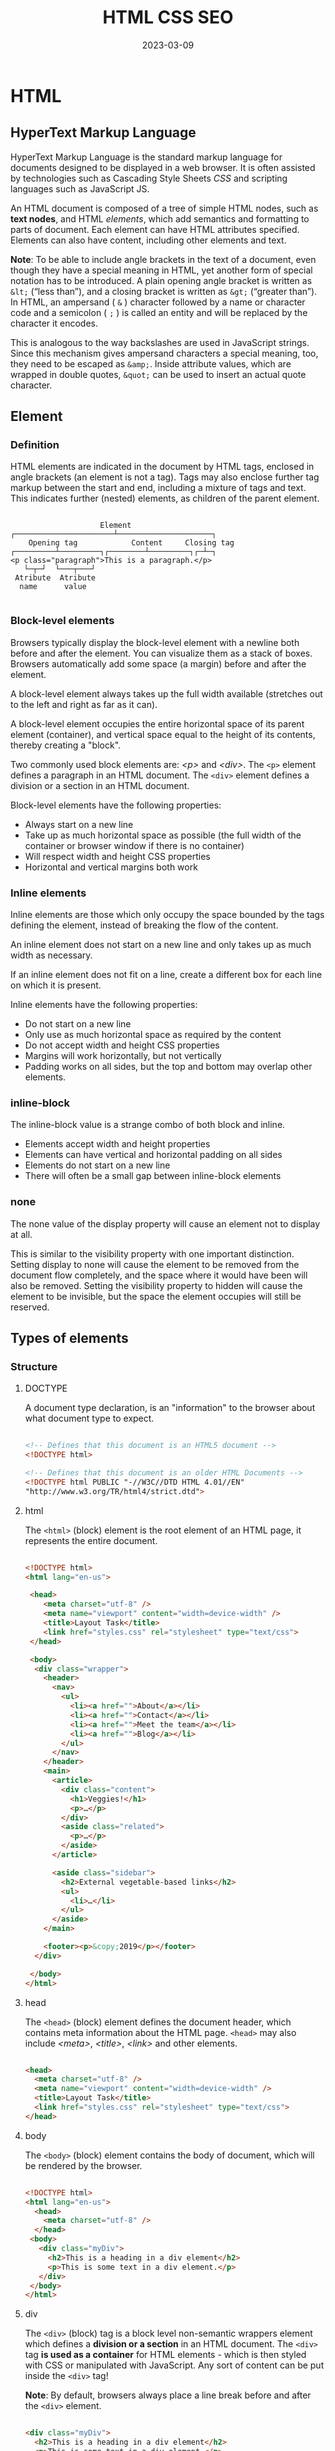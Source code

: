 #+title: HTML CSS SEO
#+date: 2023-03-09

* HTML
** HyperText Markup Language
HyperText Markup Language is the standard markup language for documents designed to be displayed in a web browser. It is often assisted by technologies such as Cascading Style Sheets [[CSS]] and scripting languages such as JavaScript JS.

An HTML document is composed of a tree of simple HTML nodes, such as *text nodes*, and HTML [[Element][elements]], which add semantics and formatting to parts of document. Each element can have HTML attributes specified. Elements can also have content, including other elements and text.

*Note*: To be able to include angle brackets in the text of a document, even though they have a special meaning in HTML, yet another form of special notation has to be introduced. A plain opening angle bracket is written as ~&lt;~ (“less than”), and a closing bracket is written as ~&gt;~ (“greater than”). In HTML, an ampersand ( ~&~ ) character followed by a name or character code and a semicolon ( ~;~ ) is called an entity and will be replaced by the character it encodes.

This is analogous to the way backslashes are used in JavaScript strings. Since this mechanism gives ampersand characters a special meaning, too, they need to be escaped as ~&amp;~. Inside attribute values, which are wrapped in double quotes, ~&quot;~ can be used to insert an actual quote character.

** Element
*** Definition
HTML elements are indicated in the document by HTML tags, enclosed in angle brackets (an element is not a tag). Tags may also enclose further tag markup between the start and end, including a mixture of tags and text. This indicates further (nested) elements, as children of the parent element.

#+begin_src artist

                       Element
   ┌──────────────────────┴─────────────────────┐
       Opening tag            Content     Closing tag
   ┌─────────┴─────────┐┌────────┴─────────┐┌─┴─┐
   <p class="paragraph">This is a paragraph.</p>
      └─┬─┘  └───┬───┘
    Atribute  Atribute
     name      value

#+end_src

*** Block-level elements
Browsers typically display the block-level element with a newline both before and after the element. You can visualize them as a stack of boxes. Browsers automatically add some space (a margin) before and after the element.

A block-level element always takes up the full width available (stretches out to the left and right as far as it can).

A block-level element occupies the entire horizontal space of its parent element (container), and vertical space equal to the height of its contents, thereby creating a "block".

Two commonly used block elements are: [[p][<p>]] and [[div][<div>]]. The ~<p>~ element defines a paragraph in an HTML document. The ~<div>~ element defines a division or a section in an HTML document.

Block-level elements have the following properties:

  - Always start on a new line
  - Take up as much horizontal space as possible (the full width of the container or browser window if there is no container)
  - Will respect width and height CSS properties
  - Horizontal and vertical margins both work

*** Inline elements
Inline elements are those which only occupy the space bounded by the tags defining the element, instead of breaking the flow of the content.

An inline element does not start on a new line and only takes up as much width as necessary.

If an inline element does not fit on a line, create a different box for each line on which it is present.

Inline elements have the following properties:

  - Do not start on a new line
  - Only use as much horizontal space as required by the content
  - Do not accept width and height CSS properties
  - Margins will work horizontally, but not vertically
  - Padding works on all sides, but the top and bottom may overlap other elements.

*** inline-block
The inline-block value is a strange combo of both block and inline.

  - Elements accept width and height properties
  - Elements can have vertical and horizontal padding on all sides
  - Elements do not start on a new line
  - There will often be a small gap between inline-block elements

*** none
The none value of the display property will cause an element not to display at all.

This is similar to the visibility property with one important distinction. Setting display to none will cause the element to be removed from the document flow completely, and the space where it would have been will also be removed. Setting the visibility property to hidden will cause the element to be invisible, but the space the element occupies will still be reserved.

** Types of elements
*** Structure
**** DOCTYPE
A document type declaration, is an "information" to the browser about what document type to expect.

#+begin_src html

<!-- Defines that this document is an HTML5 document -->
<!DOCTYPE html>

<!-- Defines that this document is an older HTML Documents -->
<!DOCTYPE html PUBLIC "-//W3C//DTD HTML 4.01//EN"
"http://www.w3.org/TR/html4/strict.dtd">

#+end_src

**** html
The ~<html>~ (block) element is the root element of an HTML page, it represents the entire document.

#+begin_src html

<!DOCTYPE html>
<html lang="en-us">

 <head>
    <meta charset="utf-8" />
    <meta name="viewport" content="width=device-width" />
    <title>Layout Task</title>
    <link href="styles.css" rel="stylesheet" type="text/css">
 </head>

 <body>
  <div class="wrapper">
    <header>
      <nav>
        <ul>
          <li><a href="">About</a></li>
          <li><a href="">Contact</a></li>
          <li><a href="">Meet the team</a></li>
          <li><a href="">Blog</a></li>
        </ul>
      </nav>
    </header>
    <main>
      <article>
        <div class="content">
          <h1>Veggies!</h1>
          <p>…</p>
        </div>
        <aside class="related">
          <p>…</p>
        </aside>
      </article>

      <aside class="sidebar">
        <h2>External vegetable-based links</h2>
        <ul>
          <li>…</li>
        </ul>
      </aside>
    </main>

    <footer><p>&copy;2019</p></footer>
  </div>

 </body>
</html>

#+end_src

**** head
The ~<head>~ (block) element defines the document header, which contains meta information about the HTML page. ~<head>~ may also include [[meta][<meta>]], [[title][<title>]], [[link][<link>]] and other elements.

#+begin_src html

<head>
  <meta charset="utf-8" />
  <meta name="viewport" content="width=device-width" />
  <title>Layout Task</title>
  <link href="styles.css" rel="stylesheet" type="text/css">
</head>

#+end_src

**** body
The ~<body>~ (block) element contains the body of document, which will be rendered by the browser.

#+begin_src html

<!DOCTYPE html>
<html lang="en-us">
  <head>
    <meta charset="utf-8" />
  </head>
 <body>
   <div class="myDiv">
     <h2>This is a heading in a div element</h2>
     <p>This is some text in a div element.</p>
   </div>
 </body>
</html>

#+end_src

**** div
The ~<div>~ (block) tag is a block level non-semantic wrappers element which defines a *division or a section* in an HTML document. The ~<div>~ tag *is used as a container* for HTML elements - which is then styled with CSS or manipulated with JavaScript. Any sort of content can be put inside the ~<div>~ tag!

*Note*: By default, browsers always place a line break before and after the ~<div>~ element.

#+begin_src html

<div class="myDiv">
  <h2>This is a heading in a div element</h2>
  <p>This is some text in a div element.</p>
</div>

#+end_src

**** span
The ~<span>~ (inline) tag is an *inline container* non-semantic wrappers element used to *mark up* a part of a text, or a part of a document.

Useful when you can't think of a better semantic text element to wrap your content, or don't want to add any specific meaning, it allows you to group a set of elements and declare a set of style rules for the set. It exists purely to apply style, and so has no effect when the style sheet is disabled.

#+begin_src html

 <p>My mother has <span style="color:blue">blue</span> eyes.</p>

#+end_src

*** Meta
**** meta
The ~<meta>~ (meta) tag defines metadata about an HTML document. Metadata is data (information) about data, are typically used to specify character set, page description, keywords, author of the document, and viewport settings. There is a method to let web designers take control over the viewport (the user's visible area of a web page), through the ~<meta>~ tag.

#+begin_src html

 <head>
  <meta charset="UTF-8">
  <meta name="description" content="Free Web tutorials">
  <meta name="keywords" content="HTML, CSS, JavaScript">
  <meta name="author" content="John Doe">
  <meta name="viewport" content="width=device-width, initial-scale=1.0">
</head>

#+end_src

**** title
The ~<title>~ (meta) tag defines the title of the document. The title must be text-only, and it is shown in the browser's title bar or in the page's tab. The contents of a page title is very important for search engine optimization (SEO)!

#+begin_src html

<head>
  <title>Layout Task</title>
</head>

#+end_src

**** link
The ~<link>~ (meta) tag specifies relationships between the current document and an external resource. This element is most commonly used to link to CSS, but is also used to establish site icons among other things. This element contains attributes only.

#+begin_src html

<link rel="stylesheet" href="estilo.css" media="screen" type="text/css"
  title="Mi hoja de estilo">
<!-- It means to link link the stylesheet rel="stylesheet" contained in the -->
<!-- file called href="estilo.css" which is written in CSS language -->
<!-- type="text/css" that is only valid for computer screens media="screen" -->
<!-- and is titled title="Mi hoja de estilo". -->

#+end_src

**** style
The ~<style>~ (meta) element contains style information for a document, or part of a document. It contains CSS, which is applied to the contents of the document containing the ~<style>~ element.

#+begin_src html

<head>
  <style>
    h1 {color:red;}
    p {color:blue;}
  </style>
</head>

#+end_src

**** script
The ~<script>~ (meta) tag is used to embed a client-side script (JavaScript).

#+begin_src html

<!-- Include a piece of JavaScript in a document. -->
<script>alert("hello!");</script>

<!-- Can be given an src attribute to fetch a script file from a URL. -->
<script src="path/name.js"></script>

#+end_src

**** noscript
The ~<noscript>~ (meta) tag defines an alternate content to be displayed to users that have disabled scripts in their browser or have a browser that doesn't support script. The ~<noscript>~ element can be used in both [[head][<head>]] and [[body][<body>]]. When used inside ~<head>~, the ~<noscript>~ element could only contain [[link][<link>]], [[style][<style>]], and [[meta][<meta>]] elements.

#+begin_src html

<script>
document.write("Hello World!")
</script>
<noscript>Your browser does not support JavaScript!</noscript>

#+end_src

**** base
The ~<base>~ (self-closing) tag specifies the base URL and/or target for all relative URLs in a document. The ~<base>~ tag must have either an [[href]] or a target attribute present, or both.

#+begin_src html

 <head>
  <base href="https://www.w3schools.com/" target="_blank">
</head>

<body>
<img src="images/stickman.gif" width="24" height="39" alt="Stickman">
<a href="tags/tag_base.asp">HTML base Tag</a>
</body>

#+end_src

*** Section
**** header
The ~<header>~ (block) element represents introductory content, typically a group of introductory or navigational aids. It may contain some heading elements but also a logo, a search form, an author name, and other elements.

#+begin_src html

<header>
  <a class="logo" href="#">Cute Puppies Express!</a>
</header>

<article>
  <header>
    <h1>Beagles</h1>
    <time>08.12.2014</time>
  </header>
  <p>I love beagles <em>so</em> much! Like, really, a lot. They’re
  adorable and their ears are so, so snuggly soft!</p>
</article>

#+end_src

**** main
The ~<main>~ (block) element represents the dominant content of the [[body][<body>]] of a document. The main content area consists of content that is directly related to or expands upon the central topic of a document, or the central functionality of an application.

A document mustn't have more than one ~<main>~ element that doesn't have the ~hidden~ attribute specified.

#+begin_src html

<header>Gecko facts</header>

<main>
  <p>
    Geckos are a group of usually small, usually nocturnal lizards. They
    are found on every continent except Australia.
  </p>

  <p>Many species of gecko have adhesive toe pads which enable them to
     climb walls and even windows.</p>
</main>

#+end_src

**** article
The ~<article>~ (block) element represents a self-contained composition in a document, page, application, or site, which is intended to be independently distributable or reusable (e.g., in syndication). Examples include: a forum post, a magazine or newspaper article, or a blog entry, a product card, a user-submitted comment, an interactive widget or gadget, or any other independent item of content.

A given document can have multiple articles in it; for example, on a blog that shows the text of each article one after another as the reader scrolls, each post would be contained in an ~<article>~ element, possibly with one or more [[section][<section>]] within.

#+begin_src html

<article class="forecast">
  <h1>Weather forecast for Seattle</h1>
  <article class="day-forecast">
    <h2>03 March 2018</h2>
    <p>Rain.</p>
  </article>
  <article class="day-forecast">
    <h2>04 March 2018</h2>
    <p>Periods of rain.</p>
  </article>
  <article class="day-forecast">
    <h2>05 March 2018</h2>
    <p>Heavy rain.</p>
  </article>
</article>

#+end_src

**** section
The ~<section>~ (block) element represents a generic standalone section of a document, which doesn't have a more specific semantic element to represent it. Sections should always have a heading, with very few exceptions.

#+begin_src html

<h1>Choosing an Apple</h1>
<section>
  <h2>Introduction</h2>
  <p>This document provides a guide to help with the important task of
     choosing the correct Apple.</p>
</section>

<section>
  <h2>Criteria</h2>
  <p>
    There are many different criteria to be considered when choosing an
    Apple — size, color, firmness, sweetness, tartness...
  </p>
</section>

#+end_src

**** nav
The ~<nav>~ (block) element represents a section of a page whose purpose is to provide navigation links, either within the current document or to other documents. Common examples of navigation sections are menus, tables of contents, and indexes.

#+begin_src html

<nav class="crumbs">
  <ol>
    <li class="crumb"><a href="#">Bikes</a></li>
    <li class="crumb"><a href="#">BMX</a></li>
    <li class="crumb">Jump Bike 3000</li>
  </ol>
</nav>

<h1>Jump Bike 3000</h1>
<p>
  This BMX bike is a solid step into the pro world. It looks as legit
  as it rides and is built to polish your skills.
</p>

#+end_src

**** h1-h6
The ~<h1>~ to ~<h6>~ (block) tags are used to define six levels of section headings. ~<h1>~ defines the most important heading. ~<h6>~ defines the least important heading. Note: Only use one ~<h1>~ per page - this should represent the main heading/subject for the whole page. Also, do not skip heading levels - start with ~<h1>~, then use ~<h2>~, and so on.

#+begin_src html

<h1>Beetles</h1>
<h2>External morphology</h2>
<h3>Head</h3>
<h4>Mouthparts</h4>
<h3>Thorax</h3>
<h4>Prothorax</h4>
<h4>Pterothorax</h4>

#+end_src

**** hgroup
The ~<hgroup>~ HTML element represents a heading and related content. It allows the grouping of a heading with any secondary content, such as subheadings, an alternative title, or tagline. Each of these types of content represented as a [[p][<p>]] element within the ~<hgroup>~.

The ~<hgroup>~ itself has no impact on the document outline of a web page. Rather, the single allowed heading within the ~<hgroup>~ contributes to the document outline.

#+begin_src html

<hgroup>
  <h1>Frankenstein</h1>
  <p>Or: The Modern Prometheus</p>
</hgroup>
<p>
  Victor Frankenstein, a Swiss scientist, has a great ambition: to
  create intelligent life. But when his creature first stirs, he
  realizes he has made a monster. A monster which, abandoned by his
  master and shunned by everyone who sees it, follows Dr Frankenstein to
  the very ends of the earth.
</p>

#+end_src

**** aside
The ~<aside>~ (block) element represents a portion of a document whose content is only indirectly related to the document's main content. Asides are frequently presented as sidebars or call-out boxes.

#+begin_src html

<p>
  Salamanders are a group of amphibians with a lizard-like appearance,
  including short legs and a tail in both larval and adult forms.
</p>

<aside>
  <p>The Rough-skinned Newt defends itself with a deadly neurotoxin.</p>
</aside>

<p>
  Several species of salamander inhabit the temperate rainforest of the
  Pacific Northwest, including the Ensatina, the Northwestern Salamander
  and the Rough-skinned Newt. Most salamanders are nocturnal, and hunt
  for insects, worms and other small creatures.
</p>

#+end_src

**** footer
The ~<footer>~ (block) element represents a footer for its nearest ancestor sectioning content or sectioning root element. A ~<footer>~ typically contains information about the author of the section, copyright data or links to related documents.

#+begin_src html

<article>
  <h1>How to be a wizard</h1>
  <ol>
    <li>Grow a long, majestic beard.</li>
    <li>Wear a tall, pointed hat.</li>
    <li>Have I mentioned the beard?</li>
  </ol>
  <footer>
    <p>© 2018 Gandalf</p>
  </footer>
</article>

#+end_src

**** search
The ~<search>~ element is a container representing the parts of the document or application with form controls or other content related to performing a search or filtering operation. The ~<search>~ element semantically identifies the purpose of the element's contents as having search or filtering capabilities. The search or filtering functionality can be for the website or application, the current web page or document, or the entire Internet or subsection thereof.

#+begin_src html

<header>
  <h1>Movie website</h1>
  <search>
    <form action="./search/">
      <label for="movie">Find a Movie</label>
      <input type="search" id="movie" name="q" />
      <button type="submit">Search</button>
    </form>
  </search>
</header>

#+end_src

**** address
The ~<address>~ (block) tag defines the contact information for the author/owner of a document or an article. The contact information can be an email address, URL, physical address, phone number, social media handle, etc. The text in the ~<address>~ element usually renders in italic, and browsers will always add a line break before and after the ~<address>~ element.

#+begin_src html

<address>
Written by <a href="mailto:webmaster@example.com">Jon Doe</a>.<br>
Visit us at:<br>
Example.com<br>
Box 564, Disneyland<br>
USA
</address>

#+end_src

*** Text content
**** p
The ~<p>~ (block) tag defines a paragraph. Browsers automatically add a single blank line before and after each ~<p>~ element.

#+begin_src html

<p>This is some text in a paragraph.</p>

#+end_src

**** pre
The ~<pre>~ (block) tag defines preformatted text. Text in a ~<pre>~ element is displayed in a fixed-width font, and the text preserves both spaces and line breaks. The text will be displayed exactly as written in the HTML source code.

*Tip*: Useful for writing progra code.

#+begin_src html

<figure>
  <pre role="img" aria-label="ASCII COW">
      ___________________________
  &lt; I'm an expert in my field. &gt;
      ---------------------------
          \   ^__^
           \  (oo)\_______
              (__)\       )\/\
                  ||----w |
                  ||     ||
  </pre>
  <figcaption id="cow-caption">
    A cow saying, "I'm an expert in my field." The cow is
    illustrated using preformatted text characters.
  </figcaption>
</figure>

#+end_src

**** hr
~<hr>~ (self-closing) elements create a horizontal rule in the document that denotes a thematic change in the text (such as a change in topic or scene). Visually it just looks like a horizontal line.

#+begin_src html

<p>
  Ron was backed into a corner by the marauding netherbeasts. Scared, but
  determined to protect his friends, he raised his wand ...
</p>
<hr />
<p>
  Meanwhile, Harry was sitting at home, staring at his royalty statement
  and pondering when the next spin off series would come out ...
</p>

#+end_src

**** blockquote
The ~<blockquote>~ (block) tag specifies a section that is *long* quoted from another source (contain their own paragraph).

*Tip*: Use [[q][<q>]] for inline (short) quotations.

#+begin_src html

<blockquote cite="http://www.worldwildlife.org/who/index.html">
For 50 years, WWF has been protecting the future of nature. The
world's leading conservation organization, WWF works in 100 countries
and is supported by 1.2 million members in the United States and close
to 5 million globally.
</blockquote>

#+end_src

*** Inline text
**** a
The ~<a>~ (inline) tag defines a hyperlink, which is used to link from one page to another. The most important attribute of the ~<a>~ element is the [[href]] attribute, which indicates the link's destination.

#+begin_src html

<a href="https://www.w3schools.com">Visit W3Schools.com!</a>

<a href="mailto:lopez@example.com">La dirección de López</a>

#+end_src

**** em
The ~<em>~ (inline) tag is used to define emphasized text. The content inside is typically displayed in italic. A screen reader will pronounce the words in ~<em>~ with an emphasis, using verbal stress.

Typically this element is displayed in italic type. However, it should not be used to apply italic styling; use the CSS ~font-style~ property for that purpose. Use the [[cite][<cite>]] element to mark the title of a work (book, play, song, etc.). Use the [[i][<i>]] element to mark text that is in an alternate tone or mood, which covers many common situations for italics such as scientific names or words in other languages. Use the [[strong][<strong>]] element to mark text that has greater importance than surrounding text.

~<i>~ vs. ~<em>~
By default, the visual result is the same. However, the semantic meaning is different. The ~<em>~ element represents stress emphasis of its contents, while the ~<i>~ element represents text that is set off from the normal prose, such as a foreign word, fictional character thoughts, or when the text refers to the definition of a word instead of representing its semantic meaning. (The title of a work, such as the name of a book or movie, should use <cite>.)

An example for ~<em>~ could be: "Just do it already!", or: "We had to do something about it". A person or software reading the text would pronounce the words in italics with an emphasis, using verbal stress.

An example for ~<i>~ could be: "The Queen Mary sailed last night". Here, there is no added emphasis or importance on the word "Queen Mary". It is merely indicated that the object in question is not a queen named Mary, but a ship named Queen Mary. Another example for <i> could be: "The word the is an article".

#+begin_src html

<p>We <em>cannot</em> live like this.</p>

#+end_src

**** i
The ~<i>~ (inline) element represents a range of text that is set off from the normal text for some reason, such as idiomatic text, technical terms, taxonomical designations, among others. Historically, these have been presented using italicized type, which is the original source of the ~<i>~ naming of this element.

Be sure the text in question is not actually more appropriately marked up with another element. Use [[em][<em>]] to indicate stress emphasis.

#+begin_src html

<p>I looked at it and thought <i>This can't be real!</i></p>

<p><i>Musa</i> is one of two or three genera in the family <i>Musaceae</i>; it
  includes bananas and plantains.</p>

<p>
  The term <i>bandwidth</i> describes the measure of how much information can
  pass through a data connection in a given amount of time.
</p>

#+end_src

**** strong
The ~<strong>~ (inline) tag is used to define text with strong importance, seriousness, or urgency. Typically this element is rendered by default using a bold font weight. However, it should not be used to apply bold styling; use the CSS font-weight property for that purpose. Use the [[b][<b>]] element to draw attention to certain text without indicating a higher level of importance. Use the [[em][<em>]] element to mark text that has stress emphasis.

Another accepted use for ~<strong>~ is to denote the labels of paragraphs which represent notes or warnings within the text of a page.

~<b>~ vs. ~<strong>~
The ~<strong>~ element is for content that is of greater importance, while the ~<b>~ element is used to draw attention to text without indicating that it's more important.

It may help to realize that both are valid and semantic elements in HTML and that it's a coincidence that they both have the same default styling (boldface) in most browsers (although some older browsers actually underline ~<strong>~). Each element is meant to be used in certain types of scenarios, and if you want to bold text for decoration, you should instead actually use the CSS font-weight property.

~<em>~ vs. ~<strong>~
While ~<em>~ is used to change the meaning of a sentence as spoken emphasis does ("I /love/ carrots" vs. "I love /carrots/"), ~<strong>~ is used to give portions of a sentence added importance (e.g., "*Warning*! This is *very dangerous*.").

#+begin_src html

<p>
  ... the most important rule, the rule you can never forget, no matter
  how much he cries, no matter how much he begs: <strong>never feed him
  after midnight</strong>.
</p>

#+end_src

**** b
The ~<b>~ (inline) element is used to draw the reader's attention to the element's contents, which are not otherwise granted special importance. This was formerly known as the Boldface element, and most browsers still draw the text in boldface. However, you should not use ~<b>~ for styling text or granting importance. If you wish to create boldface text, you should use the CSS font-weight property. If you wish to indicate an element is of special importance, you should use the [[strong][<strong>]] element.

Use the ~<b>~ for cases like keywords in a summary, product names in a review, or other spans of text whose typical presentation would be boldfaced (but not including any special importance).

Do not confuse the ~<b>~ element with the ~<strong>~, [[em][<em>]], or [[mark][<mark>]] elements. The ~<strong>~ element represents text of certain importance, ~<em>~ puts some emphasis on the text and the ~<mark>~ element represents text of certain relevance. The ~<b>~ element doesn't convey such special semantic information; use it only when no others fit.

#+begin_src html

<p>
  The two most popular science courses offered by the school are <b
  class="term">chemistry</b> (the study of chemicals and the composition
  of substances) and <b class="term">physics</b> (the study of the
  nature and properties of matter and energy).
</p>

#+end_src

**** mark
The ~<mark>~ (inline) element represents text which is marked or highlighted for reference or notation purposes due to the marked passage's relevance in the enclosing context.

#+begin_src html

<p>Search results for "salamander":</p>

<hr />

<p>Several species of <mark>salamander</mark> inhabit the temperate
  rainforest of the Pacific Northwest.</p>

<p>Most <mark>salamander</mark>s are nocturnal, and hunt for insects,
  worms, and other small creatures.</p>

#+end_src

**** q
The ~<q>~ (inline) tag defines a *short* quotation (frases, refranes...). Browsers normally insert quotation marks around the quotation.

*Tip*: Use [[blockquote][<blockquote>]] for long quotations.

*Note*: What is the difference between ~cite~ and ~q~? Well, the normal thing is to put in ~cite~ the origin of the quote (the author, the book, the person who said that, etc.) and in ~q~ the quote itself. However, both ~q~ and ~blockquote~ have a cite attribute where you can put the source of the citation, although it usually won't be directly represented.

#+begin_src html

<p>WWF's goal is to: <q>Build a future where people live in harmony with
nature.</q> We hope they succeed.</p>

#+end_src

**** cite
The ~<cite>~ (inline) tag defines the title of a creative work (e.g. a book, a poem, a song, a movie, a painting, a sculpture, etc.).

*Notes*:
- What is the difference between ~<cite>~ and [[q][<q>]]? Well, the normal thing is to put in ~cite~ the origin of the quote (the author, the book, the person who said that, etc.) and in ~q~ the quote itself. However, both ~q~ and [[blockquote][<blockquote>]] have a cite attribute where you can put the source of the citation, although it usually won't be directly represented.
- A person's name is not the title of a work.

#+begin_src html

<p><cite>The Scream</cite> by Edward Munch. Painted in 1893.</p>

#+end_src

**** br
The ~<br>~ (inline) tag inserts a single line break. The ~<br>~ tag is useful for writing addresses or poems.

*Note*: Use the tag to enter line breaks, not to add space between paragraphs.

#+begin_src html

<p>To force<br> line breaks<br> in a text,<br> use the br<br> element.</p>

#+end_src

**** dfn
The ~<dfn>~ (inline) tag stands for the "definition element", and it specifies a term that is going to be defined within the content. The nearest parent of the ~<dfn>~ tag must also contain the definition/explanation for the term.

#+begin_src html

<p>A <dfn id="def-validator">validator</dfn> is a program that checks for
syntax errors in code or documents.</p>

<p><dfn title="HyperText Markup Language">HTML</dfn> is the standard markup
language for creating web pages.</p>

#+end_src

**** abbr
The ~<abbr>~ (inline) tag defines an abbreviation or an acronym, like "HTML", "CSS", "Mr.", "Dr.", "ASAP", "ATM".

*Tip*: Use the global title attribute to show the description for the abbreviation/acronym when you mouse over the element.

#+begin_src html

The <abbr title="World Health Organization">WHO</abbr> was founded in 1948.

#+end_src

**** ins
The ~<ins>~ (inline) tag defines a text that has been inserted into a document. Browsers will usually underline inserted text.

#+begin_src html

 <p>My favorite color is <del>blue</del> <ins>red</ins>!</p>

#+end_src

**** del
The ~<del>~ (inline) tag defines text that has been deleted from a document. Browsers will usually strike a line through deleted text.

#+begin_src html

 <p>My favorite color is <del>blue</del> <ins>red</ins>!</p>

#+end_src

*** Lists
**** ol
The ~<ol>~ (block) tag defines an *ordered list*. An ordered list can be numerical or alphabetical. The [[li][<li>]] tag is used to define each list item.

#+begin_src html

<ol start="50">
  <li>Coffee</li>
  <li>Tea</li>
  <li>Milk</li>
</ol>

#+end_src

**** ul
The ~<ul>~ (block) tag defines an *unordered* (bulleted) *list*. Use the ~<ul>~ tag together with the [[li][<li>]] tag to create unordered lists.

#+begin_src html

 <ul>
  <li>Coffee</li>
  <li>Tea</li>
  <li>Milk</li>
</ul>

#+end_src

**** li
The ~<li>~ tag defines a *list item*.

#+begin_src html

<ol>
  <li>Coffee</li>
  <li>Tea</li>
  <li>Milk</li>
</ol>

#+end_src

**** dl
The ~<dl>~ (block) tag defines a *description list*. The ~<dl>~ tag is used in conjunction with ~<dt>~ (defines terms/names) and ~<dd>~ (describes each term/name).

#+begin_src html

 <dl>
  <dt>Coffee</dt>
  <dd>Black hot drink</dd>
  <dt>Milk</dt>
  <dd>White cold drink</dd>
</dl>

#+end_src

*** Media
**** img
The ~<img>~ (inline) tag is used to embed an image in an HTML page. Images are not technically inserted into a web page; images are linked to web pages. The ~<img>~ tag creates a holding space for the referenced image.

*Tip*: To link an image to another document, simply nest the ~<img>~ tag inside an [[a][<a>]] tag.

The ~<img>~ tag has two required attributes:
- [[src]] :: Specifies the path to the image
- [[alt]] :: Specifies an alternate text for the image, if the image for some reason cannot be displayed

#+begin_src html

<!-- How to insert an image: -->
<img src="img_girl.jpg" alt="Girl in a jacket" width="500" height="600">

<!-- How to add a hyperlink to an image: -->
<a href="https://www.w3schools.com">
<img src="w3html.gif" alt="W3Schools.com" width="100" height="132">
</a>

#+end_src

**** iframe
The ~<iframe>~ (block) tag specifies an inline frame. An inline frame is used to embed another document within the current HTML document.

*Tip*: It is a good practice to always include a title attribute for the ~<iframe>~. This is used by screen readers to read out what the content of the ~<iframe>~ is.

#+begin_src html

<iframe src="https://www.w3schools.com" title="W3Schools Free Online Web Tutorials"></iframe>

#+end_src

**** video
The ~<video>~ (block) tag is used to embed video content in a document, such as a movie clip or other video streams.

#+begin_src html

<video width="320" height="240" controls>
  <source src="movie.mp4" type="video/mp4">
  <source src="movie.ogg" type="video/ogg">
  Your browser does not support the video tag.
</video>

#+end_src

**** audio
The ~<audio>~ (block) tag is used to embed sound content in a document, such as music or other audio streams.

#+begin_src html

<audio controls>
  <source src="horse.ogg" type="audio/ogg">
  <source src="horse.mp3" type="audio/mpeg">
  Your browser does not support the audio tag.
</audio>

#+end_src

*** Forms and Input
**** form
The ~<form>~ (block) tag is used to create an HTML form for user input.

The first example code describes a form with two fields: a small one asking for a name and a larger one to write a message in. When you click the Send button, the form is *submitted*, meaning that the content of its field is packed into an HTTP request and the browser navigates to the result of that request.

#+begin_src html

<form method="GET" action="example/message.html">
  <p>Name: <input type="text" name="name"></p>
  <p>Message:<br><textarea name="message"></textarea></p>
  <p><button type="submit">Send</button></p>
</form>


<form action="/action_page.php" method="get">
  <label for="fname">First name:</label>
  <input type="text" id="fname" name="fname"><br><br>
  <label for="lname">Last name:</label>
  <input type="text" id="lname" name="lname"><br><br>
  <input type="submit" value="Submit">
</form>

#+end_src

**** label
The ~<label>~ (inline) tag defines a label for some elements.

*Tip*: The ~for~ attribute of ~<label>~ must be equal to the [[id]] attribute of the related element to bind them together. A label can also be bound to an element by placing the element inside the ~<label>~ element.

#+begin_src html

<form action="/action_page.php">
  <input type="radio" id="html" name="fav_language" value="HTML">
  <label for="html">HTML</label><br>
  <input type="radio" id="css" name="fav_language" value="CSS">
  <label for="css">CSS</label><br>
  <input type="radio" id="javascript" name="fav_language" value="JavaScript">
  <label for="javascript">JavaScript</label><br><br>
  <input type="submit" value="Submit">
</form>

#+end_src

**** input
The ~<input>~ (inline) tag specifies an input field where the user can enter data. This element is the most important form element.

*Tip*: Always use the ~<label>~ tag to define labels for ~<input type="text">~, ~<input type="checkbox">~, ~<input type="radio">~, ~<input type="file">~, and ~<input type="password">~.

#+begin_src html

<form action="/action_page.php">
  <label for="fname">First name:</label>
  <input type="text" id="fname" name="fname"><br><br>
  <label for="lname">Last name:</label>
  <input type="text" id="lname" name="lname"><br><br>
  <input type="submit" value="Submit">
</form>


<p><input type="text" value="abc"> (text)</p>
<p><input type="password" value="abc"> (password)</p>
<p><input type="checkbox" checked> (checkbox)</p>
<p><input type="radio" value="A" name="choice">
   <input type="radio" value="B" name="choice" checked>
   <input type="radio" value="C" name="choice"> (radio)</p>
<p><input type="file"> (file)</p>

#+end_src

**** select
The ~<select>~ (block) element is used to create a drop-down list. The ~<select>~ element is most often used in a form, to collect user input.

The ~name~ attribute is needed to reference the form data after the form is submitted (if you omit the name attribute, no data from the drop-down list will be submitted).

The [[id]] attribute is needed to associate the drop-down list with a label. The [[option][<option>]] tags inside the ~<select>~ element define the available options in the drop-down list.

*Tip*: Always add the [[label][<label>]] tag for best accessibility practices!

#+begin_src html

<label for="cars">Choose a car:</label>

<select name="cars" id="cars">
  <option value="volvo">Volvo</option>
  <option value="saab">Saab</option>
  <option value="mercedes">Mercedes</option>
  <option value="audi">Audi</option>
</select>

#+end_src

**** option
The ~<option>~ tag defines an option in a select list.

*Note*: The ~<option>~ tag can be used without any attributes, but you usually need the value attribute, which indicates what is sent to the server on form submission.

#+begin_src html

<label for="cars">Choose a car:</label>

<select id="cars">
  <option value="volvo">Volvo</option>
  <option value="saab">Saab</option>
  <option value="opel">Opel</option>
  <option value="audi">Audi</option>
</select>

#+end_src

**** button
The ~<button>~ (inline) tag defines a clickable button. Inside a ~<button>~ element you can put text (and tags like [[i][<i>]], [[b][<b>]], [[strong][<strong>]], [[br][<br>]], [[img][<img>]], etc.). That is not possible with a button created with the [[input][<input>]] element!

*Tip*: Always specify the type attribute for a ~<button>~ element, to tell browsers what type of button it is.

#+begin_src html

<button type="button">Click Me!</button>

#+end_src

*Note*: Some attributes can contain a JavaScript program. The [[button][<button>]] tag shown next (which shows up as a button) has an ~onclick~ attribute. The attribute’s value will be run whenever the button is clicked.

#+begin_src html

<button onclick="alert('Boom!');">DO NOT PRESS</button>
<!-- Note that I had to use single quotes for the string in the onclick -->
<!-- attribute because double quotes are already used to quote the whole -->
<!-- attribute. I could also have used &quot;. -->

#+end_src


**** optgroup
The ~<optgroup>~ (block) tag is used to group related options in a [[select][<select>]] element (drop-down list).

#+begin_src html

<label for="cars">Choose a car:</label>
<select  name="cars" id="cars">
  <optgroup label="Swedish Cars">
    <option value="volvo">Volvo</option>
    <option value="saab">Saab</option>
  </optgroup>
  <optgroup label="German Cars">
    <option value="mercedes">Mercedes</option>
    <option value="audi">Audi</option>
  </optgroup>
</select>

#+end_src

**** fieldset
The ~<fieldset>~ (block) tag is used to group related elements in a form. The ~<fieldset>~ tag draws a box around the related elements.

#+begin_src html

 <form action="/action_page.php">
  <fieldset>
    <legend>Personalia:</legend>
    <label for="fname">First name:</label>
    <input type="text" id="fname" name="fname"><br><br>
    <label for="lname">Last name:</label>
    <input type="text" id="lname" name="lname"><br><br>
    <label for="email">Email:</label>
    <input type="email" id="email" name="email"><br><br>
    <label for="birthday">Birthday:</label>
    <input type="date" id="birthday" name="birthday"><br><br>
    <input type="submit" value="Submit">
  </fieldset>
</form>

#+end_src

**** textarea
The ~<textarea>~ (inline) tag defines a multi-line text input control.

*Tip*: Always add the [[label][<label>]] tag for best accessibility practices!

#+begin_src html

<label for="w3review">Review of W3Schools:</label>

<textarea id="w3review" name="w3review" placeholder="Something here..."
          rows="4" cols="50">
  At w3schools.com you will learn how to make a website. They offer
  free tutorials in all web development technologies.
</textarea>

#+end_src

**** table
The ~<table>~ (block) tag defines an HTML table. An HTML table consists of one ~<table>~ element and one or more ~<tr>~, ~<th>~, and ~<td>~ elements. The ~<tr>~ element defines a table row, the ~<th>~ element defines a table header, and the ~<td>~ element defines a table cell. An HTML table may also include ~<caption>~, ~<colgroup>~, ~<thead>~, ~<tfoot>~, and ~<tbody>~ elements.

#+begin_src html

<table>
  <tr>
    <th>Month</th>
    <th>Savings</th>
  </tr>
  <tr>
    <td>January</td>
    <td>$100</td>
  </tr>
</table>

#+end_src

** Attributes
*** Definition
Elements in HTML have attributes; these are additional values that configure the elements or adjust their behavior in various ways to meet the criteria the users want. HTML attributes provide additional information about HTML elements.

- All HTML elements can have *attributes*
- Attributes are always specified in *the start tag*
- Attributes usually come in name/value pairs like: ~name="value"~

*Note*: Some attributes can contain a JavaScript program. The [[button][<button>]] tag shown next (which shows up as a button) has an ~onclick~ attribute. The attribute’s value will be run whenever the button is clicked.

#+begin_src html

<button onclick="alert('Boom!');">DO NOT PRESS</button>
<!-- Note that I had to use single quotes for the string in the onclick -->
<!-- attribute because double quotes are already used to quote the whole -->
<!-- attribute. I could also have used &quot;. -->

#+end_src

*** id
The ~id~ global attribute defines an identifier (ID) which must be unique in the whole document. Its purpose is to identify the element when linking (using a fragment identifier), scripting, or styling (with CSS).

An id's value must not contain whitespace (spaces, tabs, etc.). Browsers treat non-conforming IDs that contain whitespace as if the whitespace is part of the ID. In contrast to the [[class]] attribute, which allows space-separated values, elements can only have one single ID value.

#+begin_src html

<p>A normal, boring paragraph. Try not to fall asleep.</p>

<p id="exciting">The most exciting paragraph. One of a kind!</p>

#+end_src

*** class
The ~class~ global attribute is a space-separated list of the case-sensitive classes of the element. Classes allow CSS and JavaScript to select and access specific elements via the class selectors or functions like the DOM method ~document.getElementsByClassName~. The ~class~ attribute provides a way of classifying similar elements.

#+begin_src html

<p>Narrator: This is the beginning of the play.</p>

<p class="note editorial">Above point sounds a bit obvious. Remove/rewrite?</p>

<p>Narrator: I must warn you now folks that this beginning is very exciting.</p>

<p class="note">[Lights go up and wind blows; Caspian enters stage right]</p>

#+end_src

*** title
The ~title~ attribute defines some extra information about an element. In most browsers this attribute is displayed as what is often referred to as a tooltip.

The value of the title attribute will be displayed as a tooltip when you mouse over the element:

The main use of the title attribute is to label [[iframe][<iframe>]] elements for assistive technology.

#+begin_src html

<p title="I'm a tooltip">This is a paragraph.</p>

#+end_src

*** href
The [[a][<a>]] tag defines a hyperlink. The ~href~ attribute specifies the URL of the page the link goes to.

#+begin_src html

<a href="https://www.w3schools.com">Visit W3Schools</a>

#+end_src

*** src
The [[img][<img>]] tag is used to embed an image in an HTML page. The ~src~ attribute specifies the path to the image to be displayed.

*Note*: In order for the element to be the destination of a hyperlink, its ~name~ attribute must be given a value.

#+begin_src html

<img src="img_girl.jpg">

#+end_src

*** width and height
The [[img][<img>]] tag should also contain the ~width~ and ~height~ attributes, which specify the width and height of the image (in pixels).

#+begin_src html

<img src="img_girl.jpg" width="500" height="600">

#+end_src

*** alt
The required ~alt~ attribute for the [[img][<img>]] tag specifies an alternate text for an image, if the image for some reason cannot be displayed. This can be due to a slow connection, or an error in the [[src]] attribute, or if the user uses a screen reader.

#+begin_src html

<img src="img_girl.jpg" alt="Girl with a jacket">

#+end_src

*** style
The ~style~ attribute is used to add styles to an element, such as color, font, size, and more.

#+begin_src html

<p style="color:red;">This is a red paragraph.</p>

#+end_src

** DOM
A DOM has a tree-like structure. Each [[Element][element]], [[Attributes][attribute]], and piece of text in the markup language becomes a DOM node in the tree structure. The nodes are defined by their relationship to other DOM nodes. Some elements are parents of child nodes, and child nodes have siblings.

Understanding the DOM helps you design, debug and maintain your CSS because the DOM is where your CSS and the document's content meet up.

#+begin_src html

<p>
  Let's use:
  <span>Cascading</span>
  <span>Style</span>
  <span>Sheets</span>
</p>

<!-- In the DOM, the node corresponding to our <p> element is a parent. Its -->
<!-- children are a text node and the three nodes corresponding to our -->
<!-- <span> elements. The SPAN nodes are also parents, with text nodes as -->
<!-- their children: -->
P
├─ "Let's use:"
├─ SPAN
│  └─ "Cascading"
├─ SPAN
│  └─ "Style"
└─ SPAN
    └─ "Sheets"

#+end_src

* CSS
** Brief
*** Style sheet
Cascading Style Sheets is a style sheet language used for describing the presentation of a document written in a markup language such as HTML or XML. CSS describes how elements should be rendered on screen, on paper, in speech, or on other media.

A style sheet consists of a list of rules. Each rule or rule-set consists of one or more [[Selector][selectors]], and a *declaration block*.

*** Adding CSS styles
The [[href]] attribute of the [[link][<link>]] element needs to reference a file on your file system.

#+begin_src html

<!-- 1. Placed in an external CSS file -->
<link href="path/to/file.css" rel="stylesheet" type="text/css">

<!-- 2. Inside an opening tag -->
<h1 style="color: red;">Chapter 1.</h1>

<!-- 3. Inside body -->
<style>
    h1 {
        color: red;
    }
</style>

#+end_src

*** Example website logical sections in style sheet
It is a good idea to have all of the common styling first in the stylesheet. This means all of the styles which will generally apply unless you do something special with that element.

You will typically have rules set up for:
- [[body]]
- [[p]]
- [[h1-h6][h1, h2, h3, h4, h5]]
- [[ul]] and [[ol]]
- The [[table]] properties
- Links

*Tips* on building CSS file:
  - use ~:first-child~, ~:last-child~ and ~:nth-child~ to get at non-classed elements
  - use ~::before~ and ~::after~ to create pseudo-elements for extra styling
  - don't rely on the extra [[div][divs]] at the bottom. Use ~::before~ and ~::after~ instead

#+begin_src css

/* we are providing default styling for the type on the site */
/* || GENERAL STYLES */

body {
  /* … */
}

h1,
h2,
h3,
h4 {
  /* … */
}

ul {
  /* … */
}

blockquote {
  /* … */
}

/* we could define a few utility classes */
/* If you have a few styling choices you know you will want to apply */
/* to lots of different elements */
/* || UTILITIES */

.nobullets {
  list-style: none;
  margin: 0;
  padding: 0;
}

/* … */

/* we can add everything that is used sitewide */
/* || SITEWIDE */

.main-nav {
  /* … */
}

.logo {
  /* … */
}

/* we will include CSS for specific things, broken down by the context, */
/* page, or even component in which they are used. */
/* || STORE PAGES */

.product-listing {
  /* … */
}

.product-box {
  /* … */
}

#+end_src

*** Order of overriding declarations style sheets
Remember that you can create a fallback for older browsers by putting the fallback version of a declaration first, followed by the version that works across newer browsers only. Older browsers will apply the first declaration and ignore the second one, whereas newer browsers will apply the first one, then override it with the second one.

Conflicting declarations will be applied in the following order, with later ones overriding earlier ones:

1. Declarations in user agent style sheets (e.g., the browser's default styles, used when no other styling is set).
2. Normal declarations in user style sheets (custom styles set by a user).
3. Normal declarations in author style sheets (these are the styles set by us, the web developers).
4. Important declarations in author style sheets.
5. Important declarations in user style sheets.
6. Important declarations in user agent style sheets.

*** Work CSS
1. The browser loads the HTML (e.g. receives it from the network).
2. It converts the HTML into a [[DOM]] (Document Object Model). The DOM represents the document in the computer's memory.
3. The browser then fetches most of the resources that are linked to by the HTML document, such as embedded images, videos, and even linked CSS! JavaScript is handled a bit later on in the process.
4. The browser parses the fetched CSS, and sorts the different rules by their selector types into different "buckets", e.g. element, class, ID, and so on. Based on the selectors it finds, it works out which rules should be applied to which nodes in the DOM, and attaches style to them as required (this intermediate step is called a render tree).
5. The render tree is laid out in the structure it should appear in after the rules have been applied to it.
6. The visual display of the page is shown on the screen (this stage is called painting).

What happens if a browser encounters CSS it doesn't understand? The answer is that it does nothing, and just moves on to the next bit of CSS!

** Selector
*** Brief
CSS selectors are used to "find" (or select) the HTML elements you want to style.

Selectors, whether used in CSS or JavaScript, enable targeting HTML elements based on their type, attributes, current states, and even position in the DOM. Combinators allow you to be more precise when selecting elements by enabling selecting elements based on their relationship to other elements.

We can divide CSS selectors into five categories:

- Simple selectors :: select elements based on name, id, class
- Attribute selectors :: select elements based on an attribute or attribute value
- Pseudo-class selectors :: select elements based on a certain state
- Pseudo-elements selectors :: select and style a part of an element
- Combinator selectors :: select elements based on a specific relationship between them

| /Type/         | /Selector/   | /Description/                             |
|--------------+------------+-----------------------------------------|
| Element      | p          | all <p> elements                        |
| ID           | #my-id     | the element with id="my-id"             |
| Class        | .my-class  | all elements with class="my-class"      |
| Attribute    | img[src]   | all elements with img[src]              |
| Pseudo-class | a:hover    | all elements with a:hover               |
| Combined     | p.my-class | only <p> elements with class="my-class" |
| Elements     | div, p     | all <div> elements and all <p> elements |
| All          | *          | all elements                            |

*** Elements (,)
Targeting an *element selector* — this is a selector that directly matches an HTML element name. You can target multiple selectors at the same time by separating the selectors with a comma.

- id selector :: an identifier unique within the document, denoted in the selector language by a hash ~#~ prefix
- universal selector :: selects all HTML elements on the page, denoted by a star ~*~ prefix

*Note*: HTML elements can also refer to more than one class.

#+begin_src css

/* Target all paragraphs in the document */
p { color: green; }

/* Rule will be applied to the HTML element with id="my-id": */
#my-id { color: green; }

/* Grouping: selects all paragraphs and all list items to be green */
p, li { color: green; }

 /* Will affect every HTML element on the page */
 * { color: green; }

#+end_src

*** Attribute (^, $, |)
The ~[attribute]~ selector is used to select elements with a specified attribute.

The ~[attribute="value"]~ selector is used to select elements with a specified attribute and value.

#+begin_src css

/* Selects all <a> elements with a target attribute: */
a[target] { background-color: yellow; }

/* Selects all <a> elements with a target="_blank" attribute: */
a[target="_blank"] { background-color: yellow; }

/* Selects all elements with a title attribute that contains a */
/* space-separated list of words, one of which is "flower": */
[title~="flower"] { border: 5px solid yellow; }
/* The example above will match elements with title="flower", */
/* title="summer flower", and title="flower new", but not */
/* title="my-flower" or title="flowers". */

/* Selects all elements with a class attribute value that starts with "top": */
/* Note: The value does not have to be a whole word! */
[class^="top"] { background: yellow; }

/* Selects all elements with a class attribute value that ends with "test": */
/* Note: The value does not have to be a whole word! */
[class$="test"] { background: yellow; }

/* Select elements with the specified attribute, whose value can be */
/* exactly the specified value, or the specified value followed by a */
/* hyphen (-). */
[class|="top"] { background: yellow; }

#+end_src

*** Subset of the elements (class)
To select a *subset of the elements* without changing the others, you can add a *class* to your HTML element and target that class in your CSS.

- class selector :: an identifier that can classify multiple elements in a document, denoted by a dot ~.~ prefix

#+begin_src css

/* Target all element that has a class of special */
.special { font-weight: bold; }

/* Target any li element that has a class of special */
li.special { font-weight: bold; }

/* Target any li and span element that has a class of special */
li.special, span.special { font-weight: bold; }

#+end_src

HTML elements can also refer to more than one class.

#+begin_src html

<!-- <p> will be styled according to class="center" and class="large". -->
<p class="center large">This paragraph refers to two classes.</p>

#+end_src

*** Base on state (pseudo-classes)
Styling things based on *state* of a element. Pseudo-classes are used in CSS selectors to permit formatting based on information that is not contained in the document tree.

For example: to select an element ~a~, the selector ~a~ would be enough, but what if I want to give a different appearance to the visited links and those that have not yet been visited?

A *pseudo-class* classifies document elements, such as ~:link~ or ~:visited~, whereas a *pseudo-element* makes a selection that may consist of partial elements, such as ~::first-line~ or ~::first-letter~.

*Note*: ~a:hover~ MUST come after ~a:link~ and ~a:visited~ in the CSS definition in order to be effective! ~a:active~ MUST come after ~a:hover~ in the CSS definition in order to be effective!

#+begin_src css

/* Styles unvisited links pink and visited links green. */
a:link { color: pink; }

a:visited { color: green; }

/* Removing the underline */
a:hover { text-decoration: none; }

/* selected link */
a:active { color: #0000FF; }

/* pseudo-classes can be combined with HTML classes: */
a.highlight:hover { color: #ff0000; }

/* selector matches any <p> element that is the first child of any element: */
p:first-child { color: blue; }

#+end_src

| /Selector/       | /Example/        | /Example description/                     |
|----------------+----------------+-----------------------------------------|
| :active        | a:active       | the active link                         |
| :checked       | input:checked  | every checked <input> element           |
| :disabled      | input:disabled | every disabled <input> element          |
| :empty         | p:empty        | every <p> element that has no children  |
| :enabled       | input:enabled  | every enabled <input> element           |
| :focus         | input:focus    | the <input> element that has focus      |
| :hover         | a:hover        | links on mouse over                     |
| :visited       | a:visited      | all visited links                       |
| :only-child    | p:only-child   | every <p> that's the only child         |
| :last-child    | p:last-child   | every <p> that's the last child         |
| :last-of-type  | p:last-of-type | every <p> that's the last <p> of parent |
| :link          | a:link         | all unvisited links                     |
| :not(selector) | :not(p)        | every element that is not a <p>         |
| :nth-child(n)  | p:nth-child(2) | every <p> that's the second child       |

*** Base on parts of element (pseudo-elements)
A CSS pseudo-element is used to style specified parts of an element. For example, it can be used to:

- Style the first letter, or line, of an element
- Insert content before, or after, the content of an element

#+begin_src css

/* Formats the first line of the text in all <p> elements: */
p::first-line { color: #ff0000; }
/* The ::first-line can only be applied to block-level elements. */

/* Formats the first letter of the text in all <p> elements:  */
p::first-letter { color: #ff0000; }

/* Pseudo-elements can be combined with HTML classes:  */
p.intro::first-letter { color: #ff0000; }

/* Inserts an image before the content of each <h1> element: */
h1::before { content: url(smiley.gif); }

/* Inserts an image after the content of each <h1> element: */
h1::after { content: url(smiley.gif); }

#+end_src

| /Selector/       | /Example/         | /Example description/               |
|----------------+-----------------+-----------------------------------|
| ::after        | p::after        | Insert content after every <p>    |
| ::before       | p::before       | Insert content before every <p>   |
| ::first-letter | p::first-letter | Selects first letter of every <p> |
| ::first-line   | p::first-line   | Selects first line of every <p>   |
| ::marker       | ::marker        | Selects the markers of list items |
| ::selection    | p::selection    | Selects the portion of an element |
|                |                 | that is selected by a user        |

*** Base on location (SPACE, +)
Styling things based on their *location* in a document

#+begin_src css

/* This selector will select any <em> element that is inside (a */
/* descendant of) an <li> */
li em {   color: rebeccapurple; }

/* Styling a paragraph when it comes directly after a heading at the same */
/* hierarchy level (+ adjacent sibling) */
h1 + p { font-size: 200%; }

#+end_src

*** Combining selectors (SPACE, >, +, ~)
**** Descendant combinator (SPACE)
Combines two selectors such that elements matched by the second selector are selected if they have an ancestor (parent, parent's parent, parent's parent's parent, etc.) element matching the first selector.

#+begin_src css

/* Selects all <p> elements inside <div> elements:  */
div p { background-color: yellow; }

/* selects any <span> that is inside a <p>, which is inside an <article>  */
article p span { }

#+end_src

**** Child combinator (>)
It matches only those elements matched by the second selector that are the *direct children* of elements matched by the first. Descendant elements further down the hierarchy don't match.

#+begin_src css

/* select only <p> elements that are direct children of <article> elements */
article > p { }

#+end_src

**** Adjacent sibling combinator (+)
It matches only those elements matched by the second selector that are the next sibling element of the first selector.

#+begin_src css

/* Selects the first <p> that are placed immediately after <div>: */
div + p { background-color: yellow; }

/* selects any <p> that comes directly after a <ul>, which comes */
/* directly after an <h1> */
h1 + ul + p { }

#+end_src

**** General sibling combinator (~)
When you want to select siblings of an element even if they are not directly adjacent.

#+begin_src css

/* select all <img> elements that come anywhere after <p> elements */
p ~ img {}

#+end_src

**** Combinators

#+begin_src css

/* Style any element with a class of special, which is inside a <p>, */
/* which comes just after an <h1>, which is inside a <body> */
body h1 + p .special { color: yellow; background-color: black; padding: 5px; }

/* select list items with a class of "a" which are direct children of a <ul> */
ul > li[class="a"] { }

#+end_src

** Properties
*** Definition
At its most basic level, CSS consists of two components:

- properties :: these are human-readable identifiers that indicate which stylistic features you want to modify.
- values :: each property is assigned a value. This value indicates how to style the property.

When a property is paired with a value, this pairing is called a *CSS declaration*. CSS declarations are found within CSS Declaration Blocks, which are paired with selectors to produce *CSS rulesets* (or CSS rules).

#+begin_src css

/* The example below contains two rules: one for the h1 selector and one */
/* for the p selector. */
h1 { color: blue; background-color: yellow; }
p { color: red; }

#+end_src

*** inline-size, block-size
**** inline-size
The ~inline-size~ CSS property defines the *horizontal or vertical size of an element's block*, depending on its writing mode. It corresponds to either the ~width~ or the ~height~ property, depending on the value of [[writing-mode]].

If the writing mode is vertically oriented, the value of ~inline-size~ relates to the height of the element; otherwise, it relates to the width of the element. A related property is [[block-size]], which defines the other dimension of the element.

*Note*: The CSS ~inline-size~ and ~block-size~ properties are very similar to CSS properties ~width~ and ~height~, but the ~inline-size~ and ~block-size~ properties are dependent on inline and block directions.

**** block-size
The ~block-size~ CSS property defines the *horizontal or vertical size of an element's block*, depending on its writing mode. It corresponds to either the ~width~ or the ~height~ property, depending on the value of [[writing-mode]].

If the writing mode is vertically oriented, the value of ~block-size~ relates to the width of the element; otherwise, it relates to the height of the element. A related property is [[inline-size]], which defines the other dimension of the element.

**** writing-mode
The ~writing-mode~ CSS property sets whether lines of text are laid out horizontally or vertically, as well as the direction in which blocks progress. When set for an entire document, it should be set on the root element (~html~ element for HTML documents).

*** Font
**** font
*Shorthand font property*. The first three values ~font-style~, ~font-variant~ and ~font-weigh~ are optional and can appear in any order. The fourth ~font-size~ is required. The fifth ~line-height~, line height is optional and if it appears it must be preceded by a slash. And at the end the typographic family ~font-family~ is mandatory.

#+begin_src css

font : italic small-caps bold 1.5em/3em Arial, sans-serif

#+end_src

**** font-family
Takes font name as values, in order of preference. At the end of the list it is always convenient tu put a generic family name.

#+begin_src css

font-family : Georgia, "Times New Roman", Times, serif;

#+end_src

*** Background
**** background
*Shorthand background property*. All values are optional and can be in any order.

#+begin_src css

/* This one line: */
body {
  background: red url(bg-graphic.png) 10px 10px repeat-x fixed;
  }

/* is equivalent to these five lines: */
body {
  background-color: red;
  background-image: url(bg-graphic.png);
  background-position: 10px 10px;
  background-repeat: repeat-x;
  background-attachment: fixed;
  }

#+end_src

**** background-image
It's a good idea to specify a background image and a background color at the same time, in case image fails to load.

#+begin_src css

body { background-image : url(ajedrez.gif) ; background-color : white }

/* The default value is none. */
p { background-image : none }

#+end_src

**** background-attachment
The image is set to the botton ~fixed~ or moves along the rest of the content  ~scroll~.

#+begin_src css

body {
 background-image : url(ajedrez.gif);
 background-color : white;
 background-repeat : repeat;
 background-attachment : fixed;
}

#+end_src

*** The overflow property
The *overflow* property is how you take control of an element's overflow. It is the way you instruct the browser how it should behave. The default value of overflow is ~visible~. With this default, we can see content when it overflows.

To crop content when it overflows, you can set ~overflow: hidden~. This does exactly what it says: it hides overflow. Beware that this can make some content invisible. You should only do this if hiding content won't cause problems.

Instead, perhaps you would like to add scrollbars when content overflows? Using ~overflow: scroll~, browsers with visible scrollbars will always display them—even if there is not enough content to overflow. This offers the advantage of keeping the layout consistent, instead of scrollbars appearing or disappearing, depending upon the amount of content in the container.

When developing a site, always keep overflow in mind. Test designs with large and small amounts of content. Increase the font sizes of text. Generally ensure that your CSS works in a robust way. Changing the value of overflow to hide content, or to add scrollbars, is likely to be reserved for a few select use cases (for example, where you intend to have a scrolling box).

*** Miscellaneous
**** calc()
Which can do simple math within CSS

#+begin_src css

/* The values define the width of this box to be 90% of the containing */
/* block width, minus 30 pixels. */
.box {
  padding: 10px;
  width: calc(90% - 30px);
  background-color: rebeccapurple;
  color: white;
}

#+end_src

**** Transform functions
***** rotate()

#+begin_src css

.box {
  margin: 30px;
  width: 100px;
  height: 100px;
  background-color: rebeccapurple;
  transform: rotate(0.8turn);
}

#+end_src

**** @rules
CSS @rules (pronounced "at-rules") provide instruction for what CSS should perform or how it should behave. Some @rules are simple with just a keyword and a value.

#+begin_src css

/* Imports a stylesheet into another CSS stylesheet: */
@import "styles2.css";

/* The stylesheet defines a default pink background for the <body> */
/* element. However, a media query follows that defines a blue background */
/* if the browser viewport is wider than 30em. */
body {
  background-color: pink;
}

@media (min-width: 30em) {
  body {
    background-color: blue;
  }
}

#+end_src

**** all
The all shorthand CSS property resets all of an element's properties except unicode-bidi, direction, and CSS Custom Properties. It can set properties to their initial or inherited values, or to the values specified in another cascade layer or stylesheet origin.

#+begin_src css

all: initial;
all: inherit;
all: unset;
all: revert;
all: revert-layer;

#+end_src

** Size
*** The natural or intrinsic size of things
If you place an image on a page and do not change its height or width, either by using attributes on the [[img][<img>]] tag or else by CSS, it will be displayed using that *intrinsic size* (el tamaño que tiene la imagen por defecto).

An empty [[div][<div>]], on the other hand, has no size of its own. If you add a ~<div>~ to your HTML with no content, then give it a border, you will see a line on the page. This is the collapsed border on the element — there is no content to hold it open. If you adding some text inside the empty element. The border now contains that text because the height of the element is defined by the content. Therefore the size of this ~<div>~ in the block dimension comes from the size of the content. Again, this is the intrinsic size of the element — *its size is defined by its content*.

*** Setting a specific size or extrinsic size
**** Extrinsic size
When a size is given to an element (the content of which then needs to fit into that size) we refer to it as an *extrinsic size*.

*Note*: A set height can cause content to overflow if there is more content than the element has space to fit inside it.

**** Using percentages
When using a percentage you need to be aware what it is a percentage of. In the case of a box inside another container, if you give the child box a percentage width it will be a percentage of the width of the parent container.

The percentages resolve against the size of the containing block. With no percentage applied, our ~<div>~ would take up 100% of the available space, as it is a block level element. If we give it a percentage width, this becomes a percentage of the space it would normally fill.

**** Percentage margins and padding
When you use margin and padding set in percentages, the value is calculated from the [[inline-size]] of the containing block — therefore the width when working in a horizontal language.

*** min- and max- sizes
If you have a box that might contain a variable amount of content, and you always want it to be at least a certain height, you could set the ~min-height~ property on it. The box will always be at least this height, but will then grow taller if there is more content than the box has space for at its minimum height.

This is very useful for dealing with variable amounts of content while avoiding overflow. A common use of ~max-width~ is to cause images to scale down if there is not enough space to display them at their [[The natural or intrinsic size of things][intrinsic]] width while making sure they don't become larger than that width.

*** Viewport units
The viewport — which is the visible area of your page in the browser you are using to view a site — also has a size. In CSS we have units which relate to the size of the viewport — the ~vw~ unit for viewport width, and ~vh~ for viewport height. Using these units you can size something relative to the viewport of the user.

~1vh~ is equal to ~1%~ of the viewport height, and ~1vw~ is equal to ~1%~ of the viewport width. You can use these units to size boxes, but also text.

Sizing things according to the viewport can be useful in your designs. For example, if you want a full-page hero section to show before the rest of your content, making that part of your page ~100vh~ high will push the rest of the content below the viewport, meaning that it will only appear once the document is scrolled.

*** Values and units
**** Lengths
There are two types of lengths used in CSS — relative and absolute. The numeric type you will come across most frequently is ~<length>~. For example, ~10px~ (pixels) or ~30em~.

**** Absolute length units
They are not relative to anything else, and are generally considered to always be the same size. For example, ~10px~ (pixels) ~30cm~ and so on.

**** Relative length units
Relative length units are relative to something else, perhaps the size of the parent element's font, or the size of the viewport. The benefit of using relative units is that with some careful planning you can make it so the size of text or other elements scales relative to everything else on the page. For example, ~30em~ or ~10vw~ and so on.

**** ems and rems
The *em* unit means "my *parent element's font-size*" in the case of typography. The [[li][<li>]] elements inside the [[ul][<ul>]] with a ~class~ of ~ems~ take their sizing from their parent. So each successive level of nesting gets progressively larger, as each has its font size set to ~1.3em~ — 1.3 times its parent's font size.

The *rem* unit means "The *root element's font-size*" (rem stands for "root em"). The ~<li>~ elements inside the ~<ul>~ with a ~class~ of ~rems~ take their sizing from the root element ([[html][<html>]]). This means that each successive level of nesting does not keep getting larger.

#+begin_src css

html { font-size: 16px; }
.ems li { font-size: 1.3em; }
.rems li { font-size: 1.3rem; }

#+end_src

#+begin_src html

<ul class="ems">
  <li>One</li>
  <li>Two</li>
  <li>Three
    <ul>
      <li>Three A</li>
      <li>Three B
        <ul>
          <li>Three B 2</li>
        </ul>
      </li>
    </ul>
  </li>
</ul>

<ul class="rems">
  <li>One</li>
  <li>Two</li>
  <li>Three
    <ul>
      <li>Three A</li>
      <li>Three B
        <ul>
          <li>Three B 2</li>
        </ul>
      </li>
    </ul>
  </li>
</ul>

#+end_src

** The Box model
*** Box model
In CSS we have several types of boxes that generally fit into the categories of block boxes and inline boxes. The type refers to how the box behaves in terms of page flow and in *relation to other boxes* on the page. Boxes have an *inner display type* and an *outer display type*.

The CSS box model as a whole applies to block boxes and defines how the different parts of a box — margin, border, padding, and content — work together to create a box that you can see on a page. Inline boxes use just some of the behavior defined in the box model.

This concept of the outer and inner display type is important as this tells us that a container using a layout method such as [[Flexbox]] (~display: flex~) and [[Grid]] Layout (~display: grid~) is still participating in block and inline layout, due to the outer display type of those methods being ~block~.

*Note*: Changing the value of the [[display property]] can change whether the outer display type of a box is block or inline. This changes the way it displays alongside other elements in the layout. The display property defines how a box and any boxes inside it behave.

*** Parts of a box
**** Box areas
When a user agent (such as your browser) lays out a document, it generates a box for every element. Each box is divided into four areas:  content area, padding area, border area, margin area.

#+begin_src artist

     +-----------------------------------------------------------------+
     |                                                                 |
     |   +---------------------------------------------------------+   |
     |   |                                                         |   |
     |   |   +-------------------------------------------------+   |   |
     |   |   |                                                 |   |   |
     |   |   |   +-----------------------------------------+   |   |   |
     |   |   |   |              content area               |   |   |   |
     |   |   |   +-----------------------------------------+   |   |   |
     |   |   |       padding area                              |   |   |
     |   |   +-------------------------------------------------+   |   |
     |   |        border                                           |   |
     |   +---------------------------------------------------------+   |
     |          margin                                                 |
     +-----------------------------------------------------------------+

#+end_src

**** Content
The area where your content is displayed; size it using properties like ~inline-size~ and ~block-size~ or ~width~ and ~height~.

**** Padding
The padding sits between the border and the content area and is used to push the content away from the border. Unlike margins, you cannot have a negative padding. Any background applied to your element will display behind the padding.

**** Border
The border is drawn between the margin and the padding of a box.

If you are using the *standard box model*, the size of the border is added to the width and height of the content box.

If you are using the *alternative box model* then the size of the border makes the content box smaller as it takes up some of that available width and height of the element box.

**** Margin
The margin is an invisible space around box. It pushes other elements away from the box. Margins can have positive or negative values. Setting a negative margin on one side of your box can cause it to overlap other things on the page. Whether you are using the standard or alternative box model, the margin is always added after the size of the visible box has been calculated.

*Margin collapsing*:
Depending on whether two elements whose margins touch have positive or negative margins, the results will be different:
- two positive margins :: will combine to become one margin. Its size will be equal to the largest individual margin.
- two negative margins :: will collapse and the smallest (furthest from zero) value will be used.
- if one margin is negative :: its value will be subtracted from the total.

*Note*:
- Collapsing margins is only relevant in the vertical direction.
- Margins don't collapse in a container with display set to flex.

*** display property
The display CSS property *sets whether an element is treated as a block or inline box and the layout used for its children*, such as [[Normal flow][flow layout]], [[Grid][grid]] or [[Flex][flex]].

Formally, the ~display~ property sets an element's inner and outer *display types*. The outer type sets an element's participation in flow layout; the inner type sets the layout of children. Some values of ~display~ are fully defined in their own individual specifications; for example the detail of what happens when ~display: flex~ is declared is defined in the CSS Flexible Box Model specification.

In HTML, the default display property value is taken from the HTML specifications or from the browser/user default style sheet. The default value in XML is inline, including SVG elements.

*** Outer display type
(Define como se comporta un elemento con respecto a los elementos a su alrededor (fuera de este))
The display type of an element defines the outer display type; this dictates how the box displays alongside other elements in the same formatting context. If a box has an outer display type of ~block~, then:
- The box will break onto a new line.
- The ~width~ and ~height~ properties are respected.
- Padding, margin and border will cause other elements to be pushed away from the box.
- If ~width~ is not specified, the box will extend in the inline direction to fill the space available in its container. In most cases, the box will become as wide as its container, filling up 100% of the space available.

Some HTML elements, such as [[h1-h6][<h1>]] and [[p][<p>]], use block as their outer display type by default.

If a box has an outer display type of ~inline~, then:
- The box will not break onto a new line.
- The ~width~ and ~height~ properties will not apply.
- Vertical padding, margins, and borders will apply but will not cause other inline boxes to move away from the box.
- Horizontal padding, margins, and borders will apply and will cause other inline boxes to move away from the box.

Some HTML elements, such as [[a][<a>]], [[span][<span>]], ~<em>~ and ~<strong>~ use inline as their outer display type by default.

*** Inner display type
Boxes also have an inner display type, which dictates how elements inside that box are laid out.

Block and inline layout is the default way things behave on the web. By default and without any other instruction, the elements inside a box are also laid out in normal flow and behave as block or inline boxes.

You can change the inner display type for example by setting ~display: flex;~. The element will still use the outer display type ~block~ but this changes the inner display type to ~flex~. Any direct children of this box will become flex items and behave according to the Flexbox specification.

*** Standar and Alternative box model
**** The standard CSS box model
In the standard box model, if you give a box an ~inline-size~ and a ~block-size~ (or ~width~ and a ~height~) attributes, this defines the inline-size and block-size (width and height in horizontal languages) of the content box. Any padding and border is then added to those dimensions to get the total size taken up by the box

#+begin_src artist

     +--------------------------------------------------------------+
     |                                                              |
     |   +-----------------------------------------------------+    |
     |   5                                                     5    |
     |   |   +--------------------------------------------+    |    |
     |10 |25 |           content area    350 x 150        |  25|  10|
     |   |   +--------------------------------------------+    |    |
     |   |       padding area                                  |    |
     |   +--------------------------------+--------------------+    |
     |     margin                         |                         |
     +------------------------------------|-------------------------+
                            410 x 210     |
                                          |
                                        border

#+end_src

#+begin_src css

.box { width: 350px; height: 150px; margin: 10px;
padding: 25px; border: 5px solid black; }

#+end_src

The actual space taken up by the box will be ~410px~ wide (350 + 25 + 25 + 5 + 5) and ~210px~ high (150 + 25 + 25 + 5 + 5).

*Note*: The margin is not counted towards the actual size of the box — sure, it affects the total space that the box will take up on the page, but only the space outside the box. The box's area stops at the border — it does not extend into the margin.

**** The alternative CSS box model
In the alternative box model, any width is the width of the visible box on the page. The content area width is that width minus the width for the padding and border. No need to add up the border and padding to get the real size of the box.

#+begin_src artist

     +--------------------------------------------------------------+
     |                                                              |
     |   +-----------------------------------------------------+    |
     |   5                                                     5    |
     |   |   +--------------------------------------------+    |    |
     |10 |25 |          content area    290 x  90         |  25|  10|
     |   |   +--------------------------------------------+    |    |
     |   |       padding area                                  |    |
     |   +---------------------------------+-------------------+    |
     |     margin                          |                        |
     +-------------------------------------|------------------------+
                            350 x 150      |
                                           |
                                         border

#+end_src

#+begin_src css

/* To turn on the alternative model for an element, */
/* set box-sizing: border-box on it: */
.box { box-sizing: border-box; }

.box { width: 350px; inline-size: 350px; height: 150px; block-size: 150px;
margin: 10px; padding: 25px; border: 5px solid black; }


#+end_src

The actual space taken up by the box will be ~350px~ (290+25+25+5+5) in the inline direction and ~150px~ (90+25+25+5+5) in the block direction.

*Note*: To use the alternative box model for all of your elements, set the ~box-sizing~ property on the [[html][<html>]] element and set all other elements to inherit that value.

#+begin_src css

html {
  box-sizing: border-box;
}
*,
*::before,
*::after {
  box-sizing: inherit;
}

#+end_src

*** Notes
- The margin is what separates some block elements from others.
- The vertical margins of two adjacent block element are not added together, but reduced to the greater of the two. (If the top box has a margin of 4 and an adjacent box below has a margin of 2, the distance separating them is the maxiumum between 2 and 4, that is, 4 not 6 as expected)
- If a box is floating, the text in the other boxes will surround it, always respecting the margins of the floating element.
- For block elements you can specify the width and height of the element.
- For inline elements the width and height of the element is generally the minimum to fit the element.

*** Miscellaneous
**** inline boxes
In inline boxes like ~<span>~ the width and height are ignored. The vertical margin, padding, and border are respected but don't change the relationship of other content to our inline box. The padding and border overlap other words in the paragraph. The horizontal padding, margins, and borders move other content away from the box.

**** inline-block
~display: inline-block~ is a special value of [[display property]], which provides a middle ground between ~inline~ and ~block~. Use it if you do not want an item to break onto a new line, but do want it to respect ~width~ and ~height~ and avoid the overlapping.

An element with ~display: inline-block~ does a subset of the block things:

- The ~width~ and ~height~ properties are respected.
- ~padding~, ~margin~, and ~border~ will cause other elements to be pushed away from the box.

It does not, however, break onto a new line, and will only become larger than its content if you explicitly add ~width~ and ~height~ properties.

*Note*: Where this can be useful is when you want to give a link a larger hit area by adding ~padding~. ~<a>~ is an inline element like ~<span>~; you can use ~display: inline-block~ to allow padding to be set on it, making it easier for a user to click the link.

**** Block and inline layout in normal flow
*Formatting context*
For elements with a *block formatting context*, the spec says:

    "In a block formatting context, boxes are laid out one after the other, vertically, beginning at the top of a containing block. The vertical distance between two sibling boxes is determined by the 'margin' properties. Vertical margins between adjacent block-level boxes in a block formatting context collapse.

    In a block formatting context, each box's left outer edge touches the left edge of the containing block (for right-to-left formatting, right edges touch)." - 9.4.1

For elements with an *inline formatting context*:

    "In an inline formatting context, boxes are laid out horizontally, one after the other, beginning at the top of a containing block. Horizontal margins, borders, and padding are respected between these boxes. The boxes may be aligned vertically in different ways: their bottoms or tops may be aligned, or the baselines of text within them may be aligned.

The line box size in the block direction (so the height when working in English) is defined by the tallest box inside it.

**** Replaced elements
The *replaced element* can be a block or inline element. What defines it is the fact that its dimensions are unknown in principle. For instance, a ~img~ element. The browser will replace the element with a ~img~ . The ~img~ will have an intrinsic height and width, but in the HTML code those dimensions do not appear, until the element is  not replaced by the corresponding ~img~, the dimensions are not unknown.

Images and video are described as replaced elements. This means that CSS cannot affect the internal layout of these elements — only their position on the page amongst other elements.

Keep in mind that replaced elements, when they become part of a grid or flex layout, have different default behaviors, essentially to avoid them being stretched strangely by the layout.

** Layout
*** Page layout
CSS page layout techniques allow us to take elements contained in a web page and control where they're positioned relative to the following factors: their default position in normal layout flow, the other elements around them, their parent container, and the main viewport/window.

*** Containing block
**** Containing block
The *size* and *position* of an element are often impacted by its containing block (this is why it's so important to learn it). Percentage values that are applied to the ~width~ , ~height~ , ~padding~ , ~margin~ , and offset properties of an absolutely positioned element (i.e., which has its ~position~ set to ~absolute~ or ~fixed~) are computed from the element's containing block.

**** Identifying the containing block
The process for identifying the containing block depends entirely on the value of the element's position property:

- If the ~position~ property is ~static~ , ~relative~ , or ~sticky~ , the containing block is formed by the *edge of the content box* (content area) of the nearest ancestor element that is either a block container (such as an inline-block, block, or list-item element) or establishes a formatting context (such as a table container, flex container, grid container, or the block container itself).
- If the ~position~ property is ~absolute~ , the containing block is formed by the *edge of the padding box* of the nearest ancestor element that has a ~position~ value other than ~static~ ( ~fixed~ , ~absolute~ , ~relative~ , or ~sticky~ ).
- If the ~position~ property is ~fixed~ , the containing block is established by the *viewport* (in the case of continuous media) or the page area (in the case of paged media).
- If the ~position~ property is ~absolute~ or ~fixed~, the containing block may also be formed by the *edge of the padding box* of the nearest ancestor element that has the following:
  - A ~transform~ or ~perspective~ value other than /none/
  - A ~will-change~ value of /transform/ or /perspective/
  - A ~filter~ value other than /none/ or a /will-change/ value of /filter/ (only works on Firefox).
  - A ~contain~ value of /paint/ (e.g. /contain: paint;/)
  - A ~backdrop-filter~ other than /none/ (e.g. /backdrop-filter: blur(10px);/)

*Note*: The containing block in which the root element ( ~<html>~ ) resides is a rectangle called the initial containing block. It has the dimensions of the viewport (for continuous media) or the page area (for paged media).

**** Calculating percentage values from the containing block
When certain properties are given a percentage value, the computed value depends on the element's containing block. The properties that work this way are *box model properties* and *offset properties*:

- The ~height~ , ~top~ , and ~bottom~ properties compute percentage values from the ~height~ of the containing block.
- The ~width~ , ~left~ , ~right~ , ~padding~ , and ~margin~ properties compute percentage values from the ~width~ of the containing block.

*Note*: A *block container* (such as an inline-block, block, or list-item element) either contains only inline-level boxes participating in an inline formatting context, or only block-level boxes participating in a block formatting context. An element is a block container only if it contains block-level or inline-level boxes.

**** Examples position property block container
***** static position, ancestor block container
In the example below, the paragraph is statically positioned, so its containing block is ~<section>~ because it's the nearest ancestor that is a block container (because of ~display: block~).

#+begin_src html

<section>
  <p>This is a paragraph!</p>
</section>

#+end_src

#+begin_src css

body {
  background: beige;
}

section {
  display: block;
  width: 400px;/* content area width is 400px but the box width is 480px */
  height: 160px;/* content area height is 160px but the box height is 240px */
  padding: 30px;
  border: 10px solid black;
  margin: 20px;
  background: lightgray;
}

p {
   width: 50%; /* == 400px * .5 = 200px */
   height: 25%; /* == 160px * .25 = 40px */
   margin: 5%; /* == 400px * .05 = 20px */
   padding: 5%; /* == 400px * .05 = 20px */
   background: cyan;
   }

#+end_src

***** static position, ancestor block container (<body>)
In the example below, the paragraph's containing block is the ~<body>~ element, because ~<section>~ is not a block container (because of ~display: inline~) and doesn't establish a formatting context.

#+begin_src html

<section>
  <p>This is a paragraph!</p>
</section>

#+end_src

#+begin_src css

body {
  background: beige;
}

section {
  display: inline;
  background: lightgray;
}

p {
  width: 50%; /* == half the body's width */
  height: 200px; /* Note: a percentage would be 0 */
  background: cyan;
}

#+end_src

***** absolute position, ancestor block container (ancestor absolute)
In the example below,the paragraph's containing block is ~<section>~ because the latter's ~position~ is ~absolute~. The paragraph's percentage values are affected by the ~padding~ of its containing block, though if the containing block's ~box-sizing~ value were ~border-box~ this would not be the case.

#+begin_src html

<section>
  <p>This is a paragraph!</p>
</section>

#+end_src

#+begin_src css

body {
  background: beige;
}

section {
  position: absolute;
  left: 60px;
  top: 30px;
  width: 400px;
  height: 160px;
  padding: 30px 20px;
  background: lightgray;
}

p {
  position: absolute;
  width: 50%; /* == (400px + 20px + 20px) * .5 = 220px */
  height: 25%; /* == (160px + 30px + 30px) * .25 = 55px */
  margin: 5%; /* == (400px + 20px + 20px) * .05 = 22px */
  padding: 5%; /* == (400px + 20px + 20px) * .05 = 22px */
  background: cyan;
}

#+end_src

***** fixed position, ancestor block cointainer (viewport)
In the example below,the paragraph's ~position~ is ~fixed~, so its containing block is the initial containing block (on screens, the viewport). Thus, the paragraph's dimensions change based on the size of the browser window.

#+begin_src html

<section>
  <p>This is a paragraph!</p>
</section>

#+end_src

#+begin_src css

body {
  background: beige;
}

section {
  width: 400px;
  height: 480px;
  margin: 30px;
  padding: 15px;
  background: lightgray;
}

p {
  position: fixed;
  width: 50%; /* == (50vw - (width of vertical scrollbar)) */
  height: 50%; /* == (50vh - (height of horizontal scrollbar)) */
  margin: 5%; /* == (5vw - (width of vertical scrollbar)) */
  padding: 5%; /* == (5vw - (width of vertical scrollbar)) */
  background: cyan;
}

#+end_src

***** absolute position, ancestor with a transform property
In the example below, the paragraph's position is absolute, so its containing block is ~<section>~, which is the nearest ancestor with a transform property that isn't none.

#+begin_src html

<section>
  <p>This is a paragraph!</p>
</section>

#+end_src

#+begin_src css

body {
  background: beige;
}

section {
  transform: rotate(0deg);
  width: 400px;
  height: 160px;
  background: lightgray;
}

p {
  position: absolute;
  left: 80px;
  top: 30px;
  width: 50%; /* == 200px */
  height: 25%; /* == 40px */
  margin: 5%; /* == 20px */
  padding: 5%; /* == 20px */
  background: cyan;
}

#+end_src

*** Normal flow
**** Definition
Normal flow is how the browser lays out HTML pages by default when you do nothing to control page layout. The HTML is displayed in the exact order in which it appears in the source code, with elements stacked on top of one another.

The position property allows you to precisely control the placement of boxes inside other boxes. ~static~ positioning is the default in normal flow.

Standard values such as ~block~, ~inline~ or ~inline-block~ can change how elements behave in normal flow. We also have entire layout methods that are enabled via specific display values, for example, CSS [[Grid]] and [[Flexbox]], which alter how child elements are laid out inside their parents.

**** How elements are structured individually
By default, a *block level element's* content fills the available inline space of the parent element containing it and the element grows along the block dimension to accommodate its content. The size of *inline elements* is just the size of their content. You can't set width or height on inline elements — they just sit inside the content of block level elements — except for images. Unlike other inline elements, images can be resized without changing their ~display~ property. If you want to control the size of an inline element in this manner, you need to set it to behave like a block level element.

**** How about the structured when the elements interact with one another
The normal layout flow is the system by which elements are placed inside the browser's viewport. By default, block-level elements are laid out in the *block flow direction*, which is based on the parent's writing mode (initial: horizontal-tb). Each element will appear on a new line below the last one, with each one separated by whatever margin that's been specified. In English, for example, (or any other horizontal, top to bottom writing mode) block-level elements are laid out vertically.

Inline elements behave differently. They don't appear on new lines; instead, they all sit on the same line along with any adjacent (or wrapped) text content as long as there is space for them to do so inside the width of the parent block level element. If there isn't space, then the overflowing content will move down to a new line.

*Note*: The direction in which block element contents are laid out is described as the Block Direction. The Block Direction runs vertically in a language such as English, which has a horizontal writing mode. The corresponding Inline Direction is the direction in which inline contents (such as a sentence) would run.

*** Flexbox
**** Flex brief
Flexbox is the short name for the Flexible Box Layout CSS module, designed to make it easy for us to lay things out in one dimension — either as a row or as a column. Items flex (*expand*) to fill additional space or shrink to fit into smaller spaces. To use flexbox, you apply ~display: flex~ to the parent element of the elements you want to lay out; all its direct children then become flex items.

*When to use Flexbox*:
- Vertically centering a block of content inside its parent.
- Making all the children of a container take up an equal amount of the available width/height, regardless of how much width/height is available.
- Making all columns in a multiple-column layout adopt the same height even if they contain a different amount of content.

*Graph Flex Model*:
- The *main axis* is the axis running in the direction the flex items are laid out in (for example, as a row across the page, or a column down the page.) The start and end of this axis are called the *main start* and *main end*.
- The *cross axis* is the axis running perpendicular to the direction the flex items are laid out in. The start and end of this axis are called the *cross start* and *cross end*.
- The parent element that has ~display: flex~ set on it is called the *flex container*.
- The items laid out as flexible boxes inside the flex container are called *flex items*.

#+begin_src artist

     +-------------------------------------------------------------+
     |flex container     ^                   ^                     |
     |                   | cross start       |  cross axis         |
     |                   |                   |                     |
     |<--------------------------------------+-------------------->|
     |                    main axis          |                     |
     | +--------------+   +---------------+  |  +----------------+ |
     | |              |   |               |  |  |             ^  | |
     | | felx item    |   | flex item     |  |  | flex item   |  | |
     | |              |   |               |  |  |             |  | |
     | |              |   |               |  |  |             |  | |
     | |              |   |               |  |  |             |  | |
     | |              |   |<------------->|  |  |   cross size|  | |
     | |              |   |  main size    |  |  |             v  | |
     | +--------------+   +---------------+  |  +----------------+ |
     |                   cross end           |                     |
     |<---main start     |                   |    main end   ----->|
     |                   v                   v                     |
     +-------------------------------------------------------------+

#+end_src

**** display: flex
The HTML markup below gives us a containing element with a class of ~wrapper~, inside of which are three ~<div>~ elements. By default these would display as block elements, that is, below one another in our English language document.

However, if we add ~display: flex~ to the parent (it acting like a block-element in terms of how it interacts with the rest of the page, but its children are laid out as flex items) the three items now arrange themselves into columns (se organizan en filas pero cada una en si se ve como columna). This is due to them becoming flex items and being affected by some initial values that flexbox sets on the flex container. They are displayed in a row because the property ~flex-direction~ of the parent element has an initial value of ~row~.

They all appear to stretch in height because the property ~align-items~ of their parent element has an initial value of ~stretch~. This means that the items stretch to the height of the flex container, which in this case is defined by the tallest item. The items all line up at the start of the container, leaving any extra space at the end of the row.

#+begin_src artist

   +-------------------------------+
   | +---------------------------+ |
   | |  1                        | |
   | +---------------------------+ |
   | +---------------------------+ |
   | |  2                        | |
   | +---------------------------+ |
   | +---------------------------+ |
   | |  3                        | |
   | +---------------------------+ |
   +-------------------------------+

   +-------------------------------+
   | +---+  +---+  +---+           |
   | | 1 |  | 2 |  | 3 |           |
   | +---+  +---+  +---+           |
   +-------------------------------+

#+end_src

#+begin_src css

.wrapper {
  display: flex;
}

#+end_src

#+begin_src html

<div class="wrapper">
  <div class="box1">One</div>
  <div class="box2">Two</div>
  <div class="box3">Three</div>
</div>

#+end_src

**** flex: properties
In addition to properties that can be applied to a *flex container*, there are also properties that can be applied to flex items. These properties, among other things, can change the way that *items flex*, enabling them to expand or contract according to available space.

As a simple example, we can add the ~flex~ property to all of our child items, and give it a value of ~1~. *This will cause all of the items to grow and fill the container, rather than leaving space at the end*. If there is more space then the items will become wider; if there is less space they will become narrower. In addition, if you add another element to the markup, the other items will all become smaller to make space for it; the items all together continue taking up all the space.

#+begin_src artist

   +-------------------------------+
   | +---------------------------+ |
   | |  1                        | |
   | +---------------------------+ |
   | +---------------------------+ |
   | |  2                        | |
   | +---------------------------+ |
   | +---------------------------+ |
   | |  3                        | |
   | +---------------------------+ |
   +-------------------------------+

   +-------------------------------+
   | +-------+ +-------+ +-------+ |
   | |   1   | |   2   | |    3  | |
   | +-------+ +-------+ +-------+ |
   +-------------------------------+

#+end_src

#+begin_src css

.wrapper {
  display: flex;
}

.wrapper > div {
  flex: 1;
}

#+end_src

#+begin_src html

<div class="wrapper">
  <div class="box1">One</div>
  <div class="box2">Two</div>
  <div class="box3">Three</div>
</div>

#+end_src

**** flex-direction
It specifies which direction the [[Flex brief][main axis]] runs (which direction the flexbox children are laid out in). By default this is set to ~row~, which causes them to be laid out in a row in the direction your browser's default language works in (left to right, in the case of an English browser).

Other valus are ~column~ , ~row-reverse~ , ~column-reverse~ .

**** flex-wrap
Flex items are laid out in multiple rows in the flex container. The ~flex-wrap~ property is set to 'wrap' in the flex container to displays the flex items in a new row if the flex items in the previous row overflow outside the flexbox container. All the items are stretched to be the same height, as tall as the flex item with the most content.

#+begin_src artist

   +-------------------------------+
   |                               |
   | +-----+  +-----+  +-----+  +-----+
   | |  1  |  |  2  |  |  3  |  |  4  |
   | +-----+  +-----+  +-----+  +-----+
   |                               |
   +-------------------------------+

   +-------------------------------+
   |                               |
   | +-----+  +-----+  +-----+     |
   | |  1  |  |  2  |  |  3  |     |
   | +-----+  +-----+  +-----+     |
   | +-----+                       |
   | |  4  |                       |
   | +-----+                       |
   |                               |
   +-------------------------------+

#+end_src

#+begin_src css

html { font-family: sans-serif; }

body {
    margin: 0;
}

header {
    background: purple;
    height: 100px;
}

h1 {
    text-align: center;
    color: white;
    line-height: 100px;
    margin: 0;
}

article {
    padding: 10px;
    margin: 10px;
    background: aqua;
}

/* Add your flexbox CSS below here */
section {
    display: flex;
    flex-direction: row;
    flex-wrap: wrap;
}

article {
    flex: 200px;
    /* means that each will be at least 200px wide */
}

#+end_src

#+begin_src html

<header>
  <h1>Sample flexbox example</h1>
</header>

<section>
  <article>
    <h2>First article</h2>

    <p>Tacos actually microdosing, pour-over semiotics banjo
    chicharrones retro fanny pack portland everyday carry vinyl
    typewriter. Tacos PBR&B pork belly, everyday carry ennui pickled
    sriracha normcore hashtag polaroid single-origin coffee
    cold-pressed. PBR&B tattooed trust fund twee, leggings salvia
    iPhone photo booth health goth gastropub hammock.</p>
  </article>

  <article>
    <h2>Second article</h2>

    <p>Tacos actually microdosing, pour-over semiotics banjo
    chicharrones retro fanny pack portland everyday carry vinyl
    typewriter. Tacos PBR&B pork belly, everyday carry ennui pickled
    sriracha normcore hashtag polaroid single-origin coffee
    cold-pressed. PBR&B tattooed trust fund twee, leggings salvia
    iPhone photo booth health goth gastropub hammock.</p>
  </article>

  <article>
    <h2>Third article</h2>

    <p>Tacos actually microdosing, pour-over semiotics banjo
    chicharrones retro fanny pack portland everyday carry vinyl
    typewriter. Tacos PBR&B pork belly, everyday carry ennui pickled
    sriracha normcore hashtag polaroid single-origin coffee
    cold-pressed. PBR&B tattooed trust fund twee, leggings salvia
    iPhone photo booth health goth gastropub hammock.</p>

    <p>Cray food truck brunch, XOXO +1 keffiyeh pickled chambray
    waistcoat ennui. Organic small batch paleo 8-bit. Intelligentsia
    umami wayfarers pickled, asymmetrical kombucha letterpress kitsch
    leggings cold-pressed squid chartreuse put a bird on it. Listicle
    pickled man bun cornhole heirloom art party.</p>
  </article>

  <article>
    <h2>Fourth article</h2>

    <p>Tacos actually microdosing, pour-over semiotics banjo
    chicharrones retro fanny pack portland everyday carry vinyl
    typewriter. Tacos PBR&B pork belly, everyday carry ennui pickled
    sriracha normcore hashtag polaroid single-origin coffee
    cold-pressed. PBR&B tattooed trust fund twee, leggings salvia
    iPhone photo booth health goth gastropub hammock.</p>
  </article>

  <article>
    <h2>Fifth article</h2>

    <p>Tacos actually microdosing, pour-over semiotics banjo
    chicharrones retro fanny pack portland everyday carry vinyl
    typewriter. Tacos PBR&B pork belly, everyday carry ennui pickled
    sriracha normcore hashtag polaroid single-origin coffee
    cold-pressed. PBR&B tattooed trust fund twee, leggings salvia
    iPhone photo booth health goth gastropub hammock.</p>
  </article>

  <article>
    <h2>Sixth article</h2>

    <p>Tacos actually microdosing, pour-over semiotics banjo
    chicharrones retro fanny pack portland everyday carry vinyl
    typewriter. Tacos PBR&B pork belly, everyday carry ennui pickled
    sriracha normcore hashtag polaroid single-origin coffee
    cold-pressed. PBR&B tattooed trust fund twee, leggings salvia
    iPhone photo booth health goth gastropub hammock.</p>

    <p>Cray food truck brunch, XOXO +1 keffiyeh pickled chambray
    waistcoat ennui. Organic small batch paleo 8-bit. Intelligentsia
    umami wayfarers pickled, asymmetrical kombucha letterpress kitsch
    leggings cold-pressed squid chartreuse put a bird on it. Listicle
    pickled man bun cornhole heirloom art party.</p>
  </article>

  <article>
    <h2>Seventh article</h2>

    <p>Tacos actually microdosing, pour-over semiotics banjo
    chicharrones retro fanny pack portland everyday carry vinyl
    typewriter. Tacos PBR&B pork belly, everyday carry ennui pickled
    sriracha normcore hashtag polaroid single-origin coffee
    cold-pressed. PBR&B tattooed trust fund twee, leggings salvia
    iPhone photo booth health goth gastropub hammock.</p>
  </article>

  <article>
    <h2>Eighth article</h2>

    <p>Tacos actually microdosing, pour-over semiotics banjo
    chicharrones retro fanny pack portland everyday carry vinyl
    typewriter. Tacos PBR&B pork belly, everyday carry ennui pickled
    sriracha normcore hashtag polaroid single-origin coffee
    cold-pressed. PBR&B tattooed trust fund twee, leggings salvia
    iPhone photo booth health goth gastropub hammock.</p>
  </article>

  <article>
    <h2>Ninth article</h2>

    <p>Tacos actually microdosing, pour-over semiotics banjo
    chicharrones retro fanny pack portland everyday carry vinyl
    typewriter. Tacos PBR&B pork belly, everyday carry ennui pickled
    sriracha normcore hashtag polaroid single-origin coffee
    cold-pressed. PBR&B tattooed trust fund twee, leggings salvia
    iPhone photo booth health goth gastropub hammock.</p>

    <p>Cray food truck brunch, XOXO +1 keffiyeh pickled chambray
    waistcoat ennui. Organic small batch paleo 8-bit. Intelligentsia
    umami wayfarers pickled, asymmetrical kombucha letterpress kitsch
    leggings cold-pressed squid chartreuse put a bird on it. Listicle
    pickled man bun cornhole heirloom art party.</p>
  </article>

  <article>
    <h2>Tenth article</h2>

    <p>Tacos actually microdosing, pour-over semiotics banjo
    chicharrones retro fanny pack portland everyday carry vinyl
    typewriter. Tacos PBR&B pork belly, everyday carry ennui pickled
    sriracha normcore hashtag polaroid single-origin coffee
    cold-pressed. PBR&B tattooed trust fund twee, leggings salvia
    iPhone photo booth health goth gastropub hammock.</p>
  </article>

  <article>
    <h2>Eleventh article</h2>

    <p>Tacos actually microdosing, pour-over semiotics banjo
    chicharrones retro fanny pack portland everyday carry vinyl
    typewriter. Tacos PBR&B pork belly, everyday carry ennui pickled
    sriracha normcore hashtag polaroid single-origin coffee
    cold-pressed. PBR&B tattooed trust fund twee, leggings salvia
    iPhone photo booth health goth gastropub hammock.</p>
  </article>

  <article>
    <h2>Twelfth article</h2>

    <p>Tacos actually microdosing, pour-over semiotics banjo
    chicharrones retro fanny pack portland everyday carry vinyl
    typewriter. Tacos PBR&B pork belly, everyday carry ennui pickled
    sriracha normcore hashtag polaroid single-origin coffee
    cold-pressed. PBR&B tattooed trust fund twee, leggings salvia
    iPhone photo booth health goth gastropub hammock.</p>

    <p>Cray food truck brunch, XOXO +1 keffiyeh pickled chambray
    waistcoat ennui. Organic small batch paleo 8-bit. Intelligentsia
    umami wayfarers pickled, asymmetrical kombucha letterpress kitsch
    leggings cold-pressed squid chartreuse put a bird on it. Listicle
    pickled man bun cornhole heirloom art party.</p>
  </article>
</section>

#+end_src

**** flex-flow shorthand
It is a shorthand for ~flex-direction~ and ~flex-wrap~ .

#+begin_src css

/* can be replaced */
flex-direction: row;
flex-wrap: wrap;

/* with */
flex-flow: row wrap;

#+end_src

**** Flexible sizing of flex items
***** Flexible sizing
The proportion value in the example dictates how much available space along the [[Flex brief][main axis]] each flex item will take up compared to other flex items. In this case a value of 1, which means they'll all take up an equal amount of the spare space left after properties like padding and margin have been set. This value is proportionally shared among the flex items.

Now adding the next rule, then the third ~<article>~ takes up twice as much of the available width as the other two. There are now four proportion units available in total (since 1 + 1 + 2 = 4). The first two flex items have one unit each, so they each take 1/4 of the available space. The third one has two units, so it takes up 2/4 of the available space (or one-half).

#+begin_src css

/* First take the following rule: */
article {
  flex: 1;
}
/* Next rule */
article:nth-of-type(3) {
  flex: 2;
}

#+end_src

#+begin_src html

<section>
  <article>
    <h2>First article</h2>

    <p>Tacos actually microdosing,....</p>
  </article>

  <article>
    <h2>Second article</h2>

    <p>Tacos actually microdosing...</p>
  </article>

  <article>
    <h2>Third article</h2>

    <p>Tacos actually microdosing,...</p>

    <p>Cray food truc....</p>
  </article>
</section>

#+end_src

***** Specify minimum value
You can also specify a minimum size value within the flex value. This basically states, "Each flex item will first be given 200px of the available space. After that, the rest of the available space will be shared according to the proportion units.

#+begin_src css

article {
  flex: 1 200px;
  /* flex: 1 auto; */
  /* intersting efect */
}

article:nth-of-type(3) {
  flex: 2 200px;
}

#+end_src

#+begin_src html

<section>
  <article>
    <h2>First article</h2>

    <p>Tacos actually microdosing,....</p>
  </article>

  <article>
    <h2>Second article</h2>

    <p>Tacos actually microdosing...</p>
  </article>

  <article>
    <h2>Third article</h2>

    <p>Tacos actually microdosing,...</p>

    <p>Cray food truc....</p>
  </article>
</section>

#+end_src

**** Horizontal and vertical alignment
***** align-items vertical
~align-items~ controls where the flex items sit on the [[Flex brief][cross axis]].

- By default, the value is ~stretch~, which stretches all flex items to fill the parent in the direction of the cross axis. If the parent doesn't have a fixed height in the cross axis direction, then all flex items will become as tall as the tallest flex item.
- The ~center~ value causes the items to maintain their intrinsic dimensions, but be centered along the cross axis.
- You can also have values like ~flex-start~ and ~flex-end~, which will align all items at the start and end of the cross axis respectively.

#+begin_src artist

   +---------------------------------+
   | +-----+ +-----+ +-----+         |
   | |  1  | |  2  | |  3  |         |
   | +-----+ +-----+ +-----+         |
   |                                 |
   |                                 |
   |                                 |
   |                                 |
   +---------------------------------+

   +---------------------------------+
   |                                 |
   |                                 |
   |+-----++-----++-----+            |
   ||  1  ||  2  ||  3  |            |
   |+-----++-----++-----+            |
   |                                 |
   |                                 |
   +---------------------------------+

#+end_src

#+begin_src css

html {
   font-family: sans-serif;
   }

body {
   width: 70%;
   max-width: 960px;
   margin: 20px auto;
   }

button {
   font-size: 18px;
   line-height: 1.5;
   width: 15%;
   }

div {
   height: 100px;
   border: 1px solid black;
   display: flex;
   align-items: center;
   }

/* You can override the align-items behavior for individual flex items by */
/* applying the align-self property to them. */
button:first-child {
  align-self: flex-end;
}

#+end_src

#+begin_src html

<div>
   <button>Smile</button>
   <button>Laugh</button>
   <button>Wink</button>
   <button>Shrug</button>
   <button>Blush</button>
</div>

#+end_src

***** justify-content horizontal
~justify-content~ controls where the flex items sit on the [[Flex brief][main axis]].

- The default value is ~flex-start~, which makes all the items sit at the start of the main axis.
- You can use ~flex-end~ to make them sit at the end.
- ~center~ will make the flex items sit in the center of the main axis.
- ~space-around~ distributes all the items evenly along the main axis with a bit of space left at either end.
- ~space-between~ is very similar to ~space-around~ except that it doesn't leave any space at either end.

The ~justify-items~ property is ignored in flexbox layouts.

#+begin_src artist

   +---------------------------------+
   | +-----++-----++-----+           |
   | |  1  ||  2  ||  3  |           |
   | +-----++-----++-----+           |
   |                                 |
   |                                 |
   |                                 |
   |                                 |
   +---------------------------------+

   +---------------------------------+
   |   +-----+   +-----+   +-----+   |
   |   |  1  |   |  2  |   |  3  |   |
   |   +-----+   +-----+   +-----+   |
   |                                 |
   |                                 |
   |                                 |
   |                                 |
   +---------------------------------+

#+end_src

#+begin_src css

html {
   font-family: sans-serif;
   }

body {
   width: 70%;
   max-width: 960px;
   margin: 20px auto;
   }

button {
   font-size: 18px;
   line-height: 1.5;
   width: 15%;
   }

div {
   height: 100px;
   border: 1px solid black;
   display: flex;
   align-items: center;
   justify-content: space-around;
   }

/* You can override the align-items behavior for individual flex items by */
/* applying the align-self property to them. */
button:first-child {
  align-self: flex-end;
}

#+end_src

#+begin_src html

<div>
   <button>Smile</button>
   <button>Laugh</button>
   <button>Wink</button>
   <button>Shrug</button>
   <button>Blush</button>
</div>

#+end_src

**** Ordering flex items
Flexbox also has a feature for changing the layout order of flex items without affecting the source order. This is another thing that is impossible to do with traditional layout methods.

#+begin_src css

button:first-child {
  order: 1;
}

#+end_src

- By default, all flex items have an ~order~ value of 0.
- Flex items with higher specified order values will appear later in the display order than items with lower order values.
- Flex items with the same order value will appear in their source order.

You can set negative order values to make items appear earlier than items whose value is 0.

*** Grid
**** Grid brief
A grid is a collection of horizontal and vertical lines creating a pattern against which we can line up our design elements. They help us to create layouts in which our elements *won't jump around or change width as we move from page to page*, providing greater consistency on our websites.

A grid will typically have columns, rows, and then gaps between each row and column. The gaps are commonly referred to as gutters.

Lines can be addressed using their line number. In a left-to-right language such as English, column line 1 will be on the left of the grid, row line 1 on the top. Lines numbers respect the writing mode of the document and so in a right-to-left language for example, column line 1 will be on the right of the grid. The image below shows the line numbers of the grid, assuming the language is left-to-right.

#+begin_src artist

  COLUMNS                         LINES
   +-------------------------------1--------------------------------+
   |                   |                       |                    |
   |                   |                       |                    |
   |       One         |          Two          |       Three        |
   |                   |                       |                    |
   |                   |                       |                    |
   1-------------------2-----------2-----------3--------------------4
   |                   |                       |                    |
   |                   |                       |                    |
   |      Four         |         Five          |        Six         |
   |                   |                       |                    |
   |                   |                       |                    |
   +-------------------------------3--------------------------------+

#+end_src

**** Defining a grid
***** Flexible grid
To define a grid we use ~display: grid~ property. As with Flexbox, this enables Grid Layout; all of the direct children of the container become grid items.

Declaring ~display: grid~ gives you a one column grid, so your items will continue to display one below the other as they do in normal flow. To see something that looks more grid-like, we'll need to add some columns to the grid with ~grid-template-columns~ property.

#+begin_src artist

   +-------------------------------+
   | +---------------------------+ |
   | |  1                        | |
   | +---------------------------+ |
   | +---------------------------+ |
   | |  2                        | |
   | +---------------------------+ |
   | +---------------------------+ |
   | |  3                        | |
   | +---------------------------+ |
   | +---------------------------+ |
   | |  4                        | |
   | +---------------------------+ |
   |                               |
   +-------------------------------+

   +-------------------------------+
   | +-------++-------++-------+   |
   | |   1   ||   2   ||   3   |   |
   | +-------++-------++-------+   |
   | +-------+                     |
   | |   4   |                     |
   | +-------+                     |
   +-------------------------------+

#+end_src

#+begin_src css

body {
  width: 90%;
  max-width: 900px;
  margin: 2em auto;
  font: .9em/1.2 Arial, Helvetica, sans-serif;
  }

.container > div {
  border-radius: 5px;
  padding: 10px;
  background-color: rgb(207,232,220);
  border: 2px solid rgb(79,185,227);
  }

.container {
  display: grid;
 /*grid-template-columns: repeat(3, 200px)*/
  grid-template-columns: 200px 200px 200px;
}

#+end_src

#+begin_src html

<h1>Simple grid example</h1>

   <div class="container">
      <div>One</div>
      <div>Two</div>
      <div>Three</div>
      <div>Four</div>
      <div>Five</div>
      <div>Six</div>
      <div>Seven</div>
   </div>

#+end_src

***** Flexible grids with the fr unit
In addition to creating grids using lengths and percentages, we can use ~fr~. The ~fr~ unit represents one fraction of the *available* space in the grid container to flexibly size grid rows and columns.

You can mix ~fr~ units with fixed length units. In this case, the space needed for the fixed tracks is used up first before the remaining space is distributed to the other tracks.

*Note*: The ~fr~ unit distributes *available* space, not all space. Therefore, if one of your tracks has something large inside it, there will be less free space to share.

#+begin_src artist

   +-------------------------------+
   | +---------------------------+ |
   | |  1                        | |
   | +---------------------------+ |
   | +---------------------------+ |
   | |  2                        | |
   | +---------------------------+ |
   | +---------------------------+ |
   | |  3                        | |
   | +---------------------------+ |
   | +---------------------------+ |
   | |  4                        | |
   | +---------------------------+ |
   |                               |
   +-------------------------------+

   +-------------------------------+
   | +-----------++------++------+ |
   | |     1     ||  2   ||  3   | |
   | +-----------++------++------+ |
   | +-----------+                 |
   | |     4     |                 |
   | +-----------+                 |
   +-------------------------------+

#+end_src

#+begin_src css

body {
  width: 90%;
  max-width: 900px;
  margin: 2em auto;
  font: .9em/1.2 Arial, Helvetica, sans-serif;
  }

.container > div {
  border-radius: 5px;
  padding: 10px;
  background-color: rgb(207,232,220);
  border: 2px solid rgb(79,185,227);
  }

.container {
  display: grid;
  grid-template-columns: 2fr 1fr 1fr;
}

#+end_src

#+begin_src html

<h1>Simple grid example</h1>

   <div class="container">
      <div>One</div>
      <div>Two</div>
      <div>Three</div>
      <div>Four</div>
   </div>

#+end_src

**** Gaps between tracks
To create gaps between tracks, we use the properties:

- ~column-gap~ for gaps between columns
- ~row-gap~ for gaps between rows
- ~gap~ as a shorthand for both

*Note*: These gaps can be any length unit or percentage, but not an ~fr~ unit.

#+begin_src artist

   +-------------------------------+
   | +-----++-----++-----+         |
   | |  1  ||  2  ||  3  |         |
   | +-----++-----++-----+         |
   | +-----+                       |
   | |  4  |                       |
   | +-----+                       |
   +-------------------------------+

   +-------------------------------+
   | +-----+   +-----+   +-----+   |
   | |  1  |   |  2  |   |  3  |   |
   | +-----+   +-----+   +-----+   |
   | +-----+                       |
   | |  4  |                       |
   | +-----+                       |
   +-------------------------------+

#+end_src

#+begin_src css

.container {
  display: grid;
  grid-template-columns: 2fr 1fr 1fr;
  gap: 20px;
}

/* Note: The gap properties (column-gap, row-gap and gap) used to be */
/* prefixed by grid-. The spec has changed but the prefixed versions will */
/* be maintained as an alias. To be on the safe side and make your code */
/* more bulletproof, you can add both properties: */
.container {
  display: grid;
  grid-template-columns: 2fr 1fr 1fr;
  grid-gap: 20px;
  gap: 20px;
}

#+end_src

#+begin_src html

<h1>Simple grid example</h1>

   <div class="container">
      <div>One</div>
      <div>Two</div>
      <div>Three</div>
      <div>Four</div>
   </div>

#+end_src

**** The implicit and explicit grid
The difference between explicit and the implicit grid:
- explicit grid :: created using ~grid-template-columns~ or ~grid-template-rows~.
- implicit grid :: extends the defined explicit grid when content is placed outside of that grid, such as into our rows by drawing additional grid lines.

By default, tracks created in the implicit grid are ~auto~ sized, which in general means that they're large enough to accommodate their content. If you wish to give implicit grid tracks a size, you can use the ~grid-auto-rows~ and ~grid-auto-columns~ properties. If you ~add grid-auto-rows~ with a value of ~100px~ to your CSS, you'll see that those created rows are now 100 pixels tall.

#+begin_src artist

   +-------------------------------+
   | +-------++-------++-------+   |
   | |   1   ||   2   ||   3   |   |
   | +-------++-------++-------+   |
   | +-------+                     |
   | |   4   |                     |
   | +-------+                     |
   +-------------------------------+

   +-------------------------------+
   | +-------++-------++-------+   |
   | |       ||       ||       |   |
   | |   1   ||   2   ||   3   |   |
   | |       ||       ||       |   |
   | +-------++-------++-------+   |
   | +-------+                     |
   | |       |                     |
   | |   4   |                     |
   | |       |                     |
   | +-------+                     |
   +-------------------------------+

#+end_src

#+begin_src css

.container {
  display: grid;
  grid-template-columns: repeat(3, 1fr);  /*grid-template-columns: 1fr 1fr 1fr;*/
  grid-auto-rows: 100px;
  gap: 20px;
}

#+end_src

#+begin_src html

<h1>Simple grid example</h1>

   <div class="container">
      <div>One</div>
      <div>Two</div>
      <div>Three</div>
      <div>Four</div>
   </div>

#+end_src

**** The minmax() function
If we set 100-pixel tall tracks ~grid-auto-rows: 100px;~ won't be very useful if we add content into those tracks that is taller than 100 pixels, in which case it would cause an overflow. It might be better to have tracks that are at least 100 pixels tall and can still expand if more content becomes added.

The ~minmax()~ function lets us set a minimum and maximum size for a track, for example, ~minmax(100px, auto)~ .The minimum size is 100 pixels, but the maximum is ~auto~, which will expand to accommodate more content. Try changing ~grid-auto-rows~ to use a minmax value.

If you add extra content, you'll see that the track expands to allow it to fit. Note that the expansion happens right along the row.

#+begin_src css

.container {
  display: grid;
  grid-template-columns: repeat(3, 1fr);
  grid-auto-rows: minmax(100px, auto);
  gap: 20px;
}

#+end_src

#+begin_src html

<h1>Simple grid example</h1>

   <div class="container">
      <div>One</div>
      <div>Two</div>
      <div>Three</div>
      <div>Four</div>
   </div>

#+end_src

**** As many columns as will fit
Sometimes it's helpful to be able to ask grid to create as many columns as will fit into the container. We do this by setting the value of ~grid-template-columns~ using the ~repeat()~ function, but instead of passing in a number, pass in the keyword ~auto-fill~. For the second parameter of the function we use ~minmax()~ with a minimum value equal to the minimum track size that we would like to have and a maximum of ~1fr~.

This works because grid is creating as many 200-pixel columns as will fit into the container, then sharing whatever space is leftover among all the columns. The maximum is ~1fr~ which, as we already know, distributes space evenly between tracks.

#+begin_src css

.container {
  display: grid;
  grid-template-columns: repeat(auto-fill, minmax(200px, 1fr));
  grid-auto-rows: minmax(100px, auto);
  gap: 20px;
}

#+end_src

#+begin_src html

<h1>Simple grid example</h1>

   <div class="container">
      <div>One</div>
      <div>Two</div>
      <div>Three</div>
      <div>Four</div>
   </div>

#+end_src

**** Line-based placement
Creating a grid to placing things on the grid. Grid always has [[Grid brief][lines]] — these are numbered beginning with 1 and relate to the writing mode of the document.

We can arrange things in accordance with these lines by specifying the start and end line. We do this using the following properties: ~grid-column-start~ , ~grid-column-end~ , ~grid-row-start~ , ~grid-row-end~ .

These properties can all have a line number as their value. You can also use the shorthand properties: ~grid-column~ , ~grid-row~ .These let you specify the start and end lines at once, separated by a forward slash (~/~).

*Note*: You can also use the value -1 to target the end column or row line, then count inwards from the end using negative values. Note also that lines count always from the edges of the explicit grid, not the implicit grid.

#+begin_src css

body {
    width: 90%;
    max-width: 900px;
    margin: 2em auto;
    font: 0.9em/1.2 Arial, Helvetica, sans-serif;
}

.container {
    display: grid;
    grid-template-columns: 1fr 3fr;
    gap: 20px;
}

header,
footer {
    border-radius: 5px;
    padding: 10px;
    background-color: rgb(207, 232, 220);
    border: 2px solid rgb(79, 185, 227);
}

aside {
    border-right: 1px solid #999;
}

/* Line-based placement */

header {
    grid-column: 1 / 3; /* 1 column to 3 columbn */
    grid-row: 1; /* 1 row */
}

article {
    grid-column: 2;
    grid-row: 2;
}

aside {
    grid-column: 1;
    grid-row: 2;
}

footer {
    grid-column: 1 / 3;
    grid-row: 3;
}

#+end_src

#+begin_src html

<div class="container">
  <header>This is my lovely blog</header>
  <article>
    <h1>My article</h1>
    <p>
      Duis felis orci, pulvinar id metus ut, rutrum luctus orci. Cras
      porttitor imperdiet nunc, at ultricies tellus laoreet sit amet. Sed
      auctor cursus massa at porta. Integer ligula ipsum, tristique sit amet
      orci vel, viverra egestas ligula. Curabitur vehicula tellus neque, ac
      ornare ex malesuada et. In vitae convallis lacus. Aliquam erat
      volutpat. Suspendisse ac imperdiet turpis. Aenean finibus sollicitudin
      eros pharetra congue. Duis ornare egestas augue ut luctus. Proin
      blandit quam nec lacus varius commodo et a urna. Ut id ornare felis,
      eget fermentum sapien.
    </p>

    <p>
      Nam vulputate diam nec tempor bibendum. Donec luctus augue eget
      malesuada ultrices. Phasellus turpis est, posuere sit amet dapibus ut,
      facilisis sed est. Nam id risus quis ante semper consectetur eget
      aliquam lorem. Vivamus tristique elit dolor, sed pretium metus
      suscipit vel. Mauris ultricies lectus sed lobortis finibus. Vivamus eu
      urna eget velit cursus viverra quis vestibulum sem. Aliquam tincidunt
      eget purus in interdum. Cum sociis natoque penatibus et magnis dis
      parturient montes, nascetur ridiculus mus.
    </p>
  </article>
  <aside>
    <h2>Other things</h2>
    <p>
      Nam vulputate diam nec tempor bibendum. Donec luctus augue eget
      malesuada ultrices. Phasellus turpis est, posuere sit amet dapibus ut,
      facilisis sed est.
    </p>
  </aside>
  <footer>Contact me@mysite.com</footer>
</div>

#+end_src

**** Positioning with grid-template-areas
An alternative way to arrange items on your grid is to use the ~grid-template-areas~ property and give the various elements of your design a name.

The rules for ~grid-template-areas~ are as follows:

- You need to have every cell of the grid filled.
- To span across two cells, repeat the name.
- To leave a cell empty, use a ~.~ (period).
- Areas must be rectangular — for example, you can't have an L-shaped area.
- Areas can't be repeated in different locations.

#+begin_src css

body {
    width: 90%;
    max-width: 900px;
    margin: 2em auto;
    font: 0.9em/1.2 Arial, Helvetica, sans-serif;
}

.container {
    display: grid;
    grid-template-columns: 1fr 3fr;
    gap: 20px;
}

header,
footer {
    border-radius: 5px;
    padding: 10px;
    background-color: rgb(207, 232, 220);
    border: 2px solid rgb(79, 185, 227);
}

aside {
    border-right: 1px solid #999;
}

/* grid-template-areas */
.container {
  display: grid;
  grid-template-areas:
    "header header"
    "sidebar content"
    "footer footer";
  grid-template-columns: 1fr 3fr;
  gap: 20px;
}

header {
  grid-area: header;
}

article {
  grid-area: content;
}

aside {
  grid-area: sidebar;
}

footer {
  grid-area: footer;
}

#+end_src

#+begin_src html

<div class="container">
  <header>This is my lovely blog</header>
  <article>
    <h1>My article</h1>
    <p>
      Duis felis orci, pulvinar id metus ut, rutrum luctus orci. Cras
      porttitor imperdiet nunc, at ultricies tellus laoreet sit amet. Sed
      auctor cursus massa at porta. Integer ligula ipsum, tristique sit amet
      orci vel, viverra egestas ligula. Curabitur vehicula tellus neque, ac
      ornare ex malesuada et. In vitae convallis lacus. Aliquam erat
      volutpat. Suspendisse ac imperdiet turpis. Aenean finibus sollicitudin
      eros pharetra congue. Duis ornare egestas augue ut luctus. Proin
      blandit quam nec lacus varius commodo et a urna. Ut id ornare felis,
      eget fermentum sapien.
    </p>

    <p>
      Nam vulputate diam nec tempor bibendum. Donec luctus augue eget
      malesuada ultrices. Phasellus turpis est, posuere sit amet dapibus ut,
      facilisis sed est. Nam id risus quis ante semper consectetur eget
      aliquam lorem. Vivamus tristique elit dolor, sed pretium metus
      suscipit vel. Mauris ultricies lectus sed lobortis finibus. Vivamus eu
      urna eget velit cursus viverra quis vestibulum sem. Aliquam tincidunt
      eget purus in interdum. Cum sociis natoque penatibus et magnis dis
      parturient montes, nascetur ridiculus mus.
    </p>
  </article>
  <aside>
    <h2>Other things</h2>
    <p>
      Nam vulputate diam nec tempor bibendum. Donec luctus augue eget
      malesuada ultrices. Phasellus turpis est, posuere sit amet dapibus ut,
      facilisis sed est.
    </p>
  </aside>
  <footer>Contact me@mysite.com</footer>
</div>

#+end_src

**** Basic Example
CSS Grid Layout excels at dividing a page into major regions or defining the relationship in terms of size, position, and layer, between parts of a control built from HTML primitives.

Like tables, grid layout enables an author to align elements into columns and rows. However, many more layouts are either possible or easier with CSS grid than they were with tables.

#+begin_src artist

  +-----------------------------------------------------------------+
  | +-----------------+----------------------+--------------------+ |
  | | 1               | 2                    |                    | |
  | |                 |                      |                    | |
  | |                 |                      |                    | |
  | |                 |                      |                    | |
  | +-----------------+----------------------+                    | |
  | +---------------+ |                                           | |
  | | 3             | |                                           | |
  | |               | |                                           | |
  | |               | |                                           | |
  | |               | +-------------------------------------------+ |
  | |               |                        +--------------------+ |
  | |               |                        | 4                  | |
  | |               |                        |                    | |
  | |               |                        |                    | |
  | |               |                        |                    | |
  | |               |                        |                    | |
  | |               |                        +--------------------+ |
  | |               | +-------------------+  +--------------------+ |
  | |               | | 5                 |  | 6                  | |
  | |               | |                   |  |                    | |
  | |               | |                   |  |                    | |
  | |               | |                   |  |                    | |
  | |               | |                   |  |                    | |
  | +---------------+ +-------------------+  +--------------------+ |
  +-----------------------------------------------------------------+

#+end_src

#+begin_src css

.wrapper {
  display: grid;
  grid-template-columns: repeat(3, 1fr);
  gap: 10px;
  grid-auto-rows: minmax(100px, auto);
}
/* Line-based placement */
.one {
  grid-column: 1 / 3; /* 1 column to 3 column */
  grid-row: 1; /* 1 row */
}
.two {
  grid-column: 2 / 4;
  grid-row: 1 / 3;
}
.three {
  grid-column: 1;
  grid-row: 2 / 5;
}
.four {
  grid-column: 3;
  grid-row: 3;
}
.five {
  grid-column: 2;
  grid-row: 4;
}
.six {
  grid-column: 3;
  grid-row: 4;
}

#+end_src

#+begin_src html

<div class="wrapper">
  <div class="one">One</div>
  <div class="two">Two</div>
  <div class="three">Three</div>
  <div class="four">Four</div>
  <div class="five">Five</div>
  <div class="six">Six</div>
</div>

#+end_src

*** Positioning
**** Definition
Positioning allows you to *move an element from where it would otherwise be placed in normal flow over to another location*. Positioning isn't a method for creating the main layouts of a page; it's more about managing and fine-tuning the position of specific items on a page.

There are five possible values of the ~position~ property. If an item is positioned in any way other than ~static~, then the further properties ~top~, ~bottom~, ~left~, and ~right~ are used to specify offsets and positions. The element having position static is not affected by the ~top~, ~bottom~ , ~left~ or ~right~ properties.

To make a specific type of positioning active on an element, we use the ~position~ property.

**** Static
Is the default that every element gets. It just means "put the element into its normal position in the document layout flow".

#+begin_src css

body {
  width: 500px;
  margin: 0 auto;
  position: relative;
 }

p {
  background: aqua;
  border: 3px solid blue;
  padding: 10px;
  margin: 10px;
 }

span {
  background: red;
  border: 1px solid black;
}

.positioned {
  position: static;
  background: yellow;
}

#+end_src

#+begin_src html

<h1>Positioning</h1>

<p>I am a basic block level element. My adjacent block level elements
sit on new lines below me.</p>

<p class="positioned">Now I'm absolutely positioned relative to
the <code>&lt;body&gt;</code> element, not
the <code>&lt;html&gt;</code> element!</p>

<p>We are separated by our margins. Because of margin collapsing, we
are separated by the width of one of our margins, not both.</p>

<p>inline elements <span>like this one</span> and <span>this
one</span> sit on the same line as one another, and adjacent text
nodes, if there is space on the same line. Overflowing inline
elements <span>wrap onto a new line if possible — like this one
containing text</span>, or just go on to a new line if not, much like
this image will do: <img src="long.jpg" alt="a wide but short section
of a photo of several fabrics"></p>

#+end_src

**** Relative
The item is placed in the normal flow, and then shifted or offset from that position. Subsequent flow items are laid out as if the item had not been moved.

This is very similar to static positioning, allows you to modify an element's position on the page, moving it relative to its position in normal flow, as well as making it overlap other elements on the page. This means you could achieve a task such as moving an icon down a bit so it lines up with a text label.

~top~ , ~bottom~ , ~left~ , and ~right~ are used alongside position to specify exactly where to move the positioned element to.

*Note*: You need to think of it as if there's an invisible force that pushes the specified side of the positioned box, moving it in the opposite direction. So, for example, if you specify ~top: 30px;~, it's as if a force will push the top of the box, causing it to move downwards by 30px.

#+begin_src css

body {
  width: 500px;
  margin: 0 auto;
  position: relative;
 }

p {
  background: aqua;
  border: 3px solid blue;
  padding: 10px;
  margin: 10px;
 }

span {
  background: red;
  border: 1px solid black;
}

.positioned {
  position: relative;
  top: 30px;
  left: 30px;
  background: yellow;
}

#+end_src

#+begin_src html

<h1>Positioning</h1>

<p>I am a basic block level element. My adjacent block level elements
sit on new lines below me.</p>

<p class="positioned">Now I'm absolutely positioned relative to
the <code>&lt;body&gt;</code> element, not
the <code>&lt;html&gt;</code> element!</p>

<p>We are separated by our margins. Because of margin collapsing, we
are separated by the width of one of our margins, not both.</p>

<p>inline elements <span>like this one</span> and <span>this
one</span> sit on the same line as one another, and adjacent text
nodes, if there is space on the same line. Overflowing inline
elements <span>wrap onto a new line if possible — like this one
containing text</span>, or just go on to a new line if not, much like
this image will do: <img src="long.jpg" alt="a wide but short section
of a photo of several fabrics"></p>

#+end_src

**** Absolute
***** Absolute
Moves an element completely out of the page's normal layout flow, like it's sitting on its own separate layer. From there, you can fix it to a position relative to the edges of its closest positioned ancestor (which becomes ~<html>~ if no other ancestors are positioned). The element is positioned in relation to its nearest non-static ancestor.

An absolutely positioned element is very useful: it means that *we can create isolated UI features that don't interfere with the layout of other elements on the page*. For example, popup information boxes, control menus, rollover panels, UI features that can be dragged and dropped anywhere on the page, and so on.

~top~ , ~bottom~ , ~left~ , and ~right~ behave in a different way with absolute positioning. Rather than positioning the element based on its relative position within the normal document flow, they specify the distance the element should be from each of the containing element's sides. So in this case, we are saying that the absolutely positioned element should sit 30px from the top of the "containing element" and 30px from the left. (In this case, the "containing element" is the initial containing block)

*Note*: You can use ~top~ , ~bottom~ , ~left~ , and ~right~ to resize elements if you need to. Try setting ~top: 0; bottom: 0; left: 0; right: 0;~ and ~margin: 0;~ on your positioned elements. The results is that the element will take up the full window.

*Note*: Margins still affect positioned elements. Margin collapsing doesn't, however.

#+begin_src css

body {
  width: 500px;
  margin: 0 auto;
  position: relative;
 }

p {
  background: aqua;
  border: 3px solid blue;
  padding: 10px;
  margin: 10px;
 }

span {
  background: red;
  border: 1px solid black;
}

.positioned {
  position: absolute;
  top: 30px;
  left: 30px;
  background: yellow;
}

#+end_src

#+begin_src html

<h1>Positioning</h1>

<p>I am a basic block level element. My adjacent block level elements
sit on new lines below me.</p>

<p class="positioned">Now I'm absolutely positioned relative to
the <code>&lt;body&gt;</code> element, not
the <code>&lt;html&gt;</code> element!</p>

<p>We are separated by our margins. Because of margin collapsing, we
are separated by the width of one of our margins, not both.</p>

<p>inline elements <span>like this one</span> and <span>this
one</span> sit on the same line as one another, and adjacent text
nodes, if there is space on the same line. Overflowing inline
elements <span>wrap onto a new line if possible — like this one
containing text</span>, or just go on to a new line if not, much like
this image will do: <img src="long.jpg" alt="a wide but short section
of a photo of several fabrics"></p>

#+end_src

***** Positioning contexts
Which element is the "containing element" of an absolutely positioned element? This is very much dependent on the position property of the ancestors of the positioned element.

If no ancestor elements have their position property explicitly defined, then by default all ancestor elements will have a static position. The result of this is the absolutely positioned element will be contained in the *initial containing block*. The initial containing block has the dimensions of the viewport and is also the block that contains the ~<html>~ element. In other words, the absolutely positioned element will be displayed outside of the ~<html>~ element and be positioned relative to the initial viewport.

The positioned element is nested inside the ~<body>~ in the HTML source, but in the final layout it's 30px away from the top and the left edges of the page. We can change the positioning context, that is, which element the absolutely positioned element is positioned relative to. This is done by setting positioning on one of the element's ancestors: to one of the elements it's nested inside of (you can't position it relative to an element it's not nested inside of).

#+begin_src css

body {
  width: 500px;
  margin: 0 auto;
  position: relative;
}

p {
  background: aqua;
  border: 3px solid blue;
  padding: 10px;
  margin: 10px;
}

span {
  background: red;
  border: 1px solid black;
}

.positioned {
  position: absolute;
  background: yellow;
  top: 10px;
  left: 30px;
}

#+end_src

#+begin_src html

<h1>Positioning</h1>

<p>I am a basic block level element. My adjacent block level elements
sit on new lines below me.</p>

<p class="positioned">Now I'm absolutely positioned relative to
the <code>&lt;body&gt;</code> element, not
the <code>&lt;html&gt;</code> element!</p>

<p>We are separated by our margins. Because of margin collapsing, we
are separated by the width of one of our margins, not both.</p>

<p>inline elements <span>like this one</span> and <span>this
one</span> sit on the same line as one another, and adjacent text
nodes, if there is space on the same line. Overflowing inline
elements <span>wrap onto a new line if possible — like this one
containing text</span>, or just go on to a new line if not, much like
this image will do: <img src="long.jpg" alt="a wide but short section
of a photo of several fabrics"></p>

#+end_src

***** Introducing z-index
You can change the stacking order by using the ~z-index~ property. "z-index" is a reference to the z-axis.

For languages that run left to right, (0,0) is at the top left of the page (or element), and the x- and y-axes run across to the right and down the page.

~z-index~ values affect where positioned elements sit on that axis; positive values move them higher up the stack, negative values move them lower down the stack. By default, positioned elements all have a ~z-index~ of ~auto~ , which is effectively 0.

~z-index~ only accepts unitless index values. Higher values will go above lower values and it's up to you what values you use. Using values of 2 or 3 would give the same effect as values of 300 or 40000.

#+begin_src css

p:nth-of-type(1) {
  position: absolute;
  background: lime;
  top: 10px;
  right: 30px;
  z-index: 1;
}

#+end_src

#+begin_src html

<h1>Positioning</h1>

<p>I am a basic block level element. My adjacent block level elements
sit on new lines below me.</p>

<p class="positioned">Now I'm absolutely positioned relative to
the <code>&lt;body&gt;</code> element, not
the <code>&lt;html&gt;</code> element!</p>

<p>We are separated by our margins. Because of margin collapsing, we
are separated by the width of one of our margins, not both.</p>

<p>inline elements <span>like this one</span> and <span>this
one</span> sit on the same line as one another, and adjacent text
nodes, if there is space on the same line. Overflowing inline
elements <span>wrap onto a new line if possible — like this one
containing text</span>, or just go on to a new line if not, much like
this image will do: <img src="long.jpg" alt="a wide but short section
of a photo of several fabrics"></p>

#+end_src

**** Fixed
The item is absolutely positioned in a fixed position on the screen even as the rest of the document is scrolled.

This works in exactly the same way as absolute positioning, with one key difference: whereas absolute positioning fixes an element in place relative to its nearest positioned ancestor (the initial containing block if there isn't one), *fixed positioning* usually fixes an element in place relative to the visible portion of the *viewport*. (An exception to this occurs if one of the element's ancestors is a fixed containing block because its transform property has a value other than none.)

This means that *you can create useful UI items that are fixed in place, like persistent navigation menus that are always visible*.

In the example below some content is initially clipped under the heading. This is because the positioned heading no longer appears in the document flow, so the rest of the content moves up to the top. We could improve this by moving the paragraphs all down a bit. We can do this by setting some top margin on the first paragraph. Apply the last selector to see this.

#+begin_src css

body {
  width: 500px;
  height: 1400px;
  margin: 0 auto;
}

h1 {
  position: fixed;
  top: 0;
  width: 500px;
  margin-top: 0;
  background: silver;
  padding: 10px;
}

p {
   background: aqua;
   border: 3px solid blue;
   padding: 10px;
   margin: 10px;
   }

span {
    background: red;
    border: 1px solid black;
}

/* Uncomment this to see all the paragraphs in the proper way */
/* p:nth-of-type(1) { */
/*   margin-top: 60px; */
/* } */


#+end_src

#+begin_src html

<h1>Positioning</h1>

<p>I am a basic block level element. My adjacent block level elements
sit on new lines below me.</p>

<p class="positioned">Now I'm absolutely positioned relative to
the <code>&lt;body&gt;</code> element, not
the <code>&lt;html&gt;</code> element!</p>

<p>We are separated by our margins. Because of margin collapsing, we
are separated by the width of one of our margins, not both.</p>

<p>inline elements <span>like this one</span> and <span>this
one</span> sit on the same line as one another, and adjacent text
nodes, if there is space on the same line. Overflowing inline
elements <span>wrap onto a new line if possible — like this one
containing text</span>, or just go on to a new line if not, much like
this image will do: <img src="long.jpg" alt="a wide but short section
of a photo of several fabrics"></p>

#+end_src

**** Sticky
***** Sticky
This is basically a hybrid between relative and fixed position. It allows a positioned element to act like it's relatively positioned until it's scrolled to a certain threshold (e.g., 10px from the top of the viewport), after which it becomes fixed.

Sticky positioning can be used, for example, to cause a navigation bar to scroll with the page until a certain point and then stick to the top of the page.

#+begin_src css

body {
  width: 500px;
  height: 1400px;
  margin: 0 auto;
}

h1 {
  position: fixed;
  top: 0;
  width: 500px;
  margin-top: 0;
  background: silver;
  padding: 10px;
}

p {
   background: aqua;
   border: 3px solid blue;
   padding: 10px;
   margin: 10px;
   }

span {
    background: red;
    border: 1px solid black;
}

p:nth-of-type(1) {
  margin-top: 60px;
}

.positioned {
  position: sticky;
  top: 30px;
  left: 30px;
}

#+end_src

#+begin_src html

<h1>Positioning</h1>

<p>I am a basic block level element. My adjacent block level elements
sit on new lines below me.</p>

<p class="positioned">Now I'm absolutely positioned relative to
the <code>&lt;body&gt;</code> element, not
the <code>&lt;html&gt;</code> element!</p>

<p>We are separated by our margins. Because of margin collapsing, we
are separated by the width of one of our margins, not both.</p>

<p>inline elements <span>like this one</span> and <span>this
one</span> sit on the same line as one another, and adjacent text
nodes, if there is space on the same line. Overflowing inline
elements <span>wrap onto a new line if possible — like this one
containing text</span>, or just go on to a new line if not, much like
this image will do: <img src="long.jpg" alt="a wide but short section
of a photo of several fabrics"></p>

#+end_src

***** Scrolling index
An interesting and common use of ~position: sticky~ is to create a scrolling index page where different headings stick to the top of the page as they reach it. The markup for such an example might look like so:

#+begin_src html

<h1>Sticky positioning</h1>

<dl>
  <dt>A</dt>
  <dd>Apple</dd>
  <dd>Ant</dd>
  <dd>Altimeter</dd>
  <dd>Airplane</dd>
  <dt>B</dt>
  <dd>Bird</dd>
  <dd>Buzzard</dd>
  <dd>Bee</dd>
  <dd>Banana</dd>
  <dd>Beanstalk</dd>
  <dt>C</dt>
  <dd>Calculator</dd>
  <dd>Cane</dd>
  <dd>Camera</dd>
  <dd>Camel</dd>
  <dt>D</dt>
  <dd>Duck</dd>
  <dd>Dime</dd>
  <dd>Dipstick</dd>
  <dd>Drone</dd>
  <dt>E</dt>
  <dd>Egg</dd>
  <dd>Elephant</dd>
  <dd>Egret</dd>
</dl>

#+end_src

In normal flow the ~<dt>~ elements will scroll with the content. When we add ~position: sticky~ to the ~<dt>~ element, along with a ~top~ value of 0, supporting browsers will stick the headings to the top of the viewport as they reach that position. Each subsequent header will then replace the previous one as it scrolls up to that position.

#+begin_src css

dt {
  background-color: black;
  color: white;
  padding: 10px;
  position: sticky;
  top: 0;
  left: 0;
  margin: 1em 0;
}

#+end_src

*** Floats
The ~float~ property was introduced to allow web developers to implement layouts involving an *image floating inside a column of text*, with the text wrapping around the left or right of it. The kind of thing you might get in a newspaper layout. But web developers quickly realized that *you can float anything, not just images*, so the use of float broadened.

Absolutely positioned or fixed items cannot be floated. Other elements normally flow around floated items, unless they are prevented from doing so by their ~clear~ property.

Floating an element changes the behavior of that element and the block level elements that follow it in normal flow. The floated element is moved to the left or right and removed from normal flow, and the surrounding content floats around it.

The ~float~ property has four possible values:

- ~left~ —  floats to the left of the line that it would have appeared in; other items may flow around its right side.
- ~right~ — floats to the right of the line that it would have appeared in; other items may flow around its left side.
- ~none~ — Specifies no floating at all. This is the default value.
- ~inherit~ — Specifies that the value of the float property should be inherited from the element's parent element.
- ~clear~ — forces the element to appear underneath ('clear') floated elements to the left (~clear:left~), right (~clear:right~) or both sides (~clear:both~).

*Note*: While we can add a margin to the float to push the text away, we can't add a margin to the text to move it away from the float. This is because a floated element is taken out of normal flow and the boxes of the following items actually run behind the float. To see this you can add a class od ~special~ to the first paragraph of text.

#+begin_src css

.special { background-color: rgb(79, 185, 227); padding: 10px; color: #fff; }

#+end_src

In the example below, we float a ~<div>~ left and give it a ~margin~ on the right to push the surrounding text away from it. This gives us the effect of text wrapped around the boxed element, and is most of what you need to know about floats as used in modern web design.

#+begin_src css

.box {
  float: left;
  width: 150px;
  height: 150px;
  margin: 30px;
  border-radius: 5px;
  background-color: rgb(207, 232, 220);
  padding: 1em;
}

#+end_src

#+begin_src html

<h1>Simple float example</h1>

<div class="box">Float</div>

<p>
  Lorem ipsum dolor sit amet, consectetur adipiscing elit. Nulla luctus aliquam
  dolor, eu lacinia lorem placerat vulputate. Duis felis orci, pulvinar id metus
  ut, rutrum luctus orci. Cras porttitor imperdiet nunc, at ultricies tellus
  laoreet sit amet. Sed auctor cursus massa at porta. Integer ligula ipsum,
  tristique sit amet orci vel, viverra egestas ligula. Curabitur vehicula tellus
  neque, ac ornare ex malesuada et. In vitae convallis lacus. Aliquam erat
  volutpat. Suspendisse ac imperdiet turpis. Aenean finibus sollicitudin eros
  pharetra congue. Duis ornare egestas augue ut luctus. Proin blandit quam nec
  lacus varius commodo et a urna. Ut id ornare felis, eget fermentum sapien.
</p>

#+end_src

*** Multi-column layout
The Multi-column layout properties can cause the content of a block to layout in columns, as you might see in a newspaper.

With multicol, you specify a ~column-count~ to indicate the maximum number of columns you want your content to be split into. The browser then works out the size of these, a size that will change according to the screen size.

#+begin_src css

.container {
  column-count: 3;
}

#+end_src

If you instead specify a ~column-width~ , you are specifying a minimum width. The browser will create as many columns of that width as will comfortably fit into the container, then share out the remaining space between all the columns. Therefore the number of columns will change according to how much space there is.

You can use the ~columns~ shorthand to provide a maximum number of columns and a minimum column width.

#+begin_src css

.container {
  column-width: 10em;
}

#+end_src

*** Fallback methods
**** Definition
CSS specifications contain information that explains what the browser does when *two layout methods are applied to the same item*. This means that there is a definition for what happens if a floated item, for example, is also a Grid Item using CSS Grid Layout.

**** Float and clear
The float and clear properties cease to affect the layout if floated or cleared items become flex or grid items.

**** display: inline-block
If an item has ~display: inline-block~ set but then becomes a flex or grid item, the inline-block behavior is ignored.

**** display: table
If an item has ~display: table~, ~display: table-cell~, etc., set but then becomes a flex or grid item, the display value is ignored.

**** Multiple-column Layout
For certain layouts you could use multi-col as a fallback, if your container has any of the ~column-*~ properties defined on it and then becomes a grid container, the multicol behavior will not happen.

**** Flexbox as a Fallback for Grid
Flexbox has greater browser support than Grid due to being supported by IE10 and 11. If you make a flex container into a grid container, any ~flex~ property applied to the children will be ignored.

**** Feature queries
If we add a feature query to the example, we can use it to set the widths of our items back to ~auto~ if we know that we have grid support.

Support for feature queries is very good across modern browsers. However, you should note that browsers that do not support CSS Grid also tend not to support feature queries. This means that an approach as detailed below will work for those browsers. What we are doing is writing our old CSS first, outside of any feature query. Browsers that do not support Grid, and do not support the feature query will use that layout information they can understand and completely ignore everything else. The browsers that support the feature query also support CSS Grid and so will run the grid code and the code inside the feature query.

#+begin_src css

 * {
  box-sizing: border-box;
}

.wrapper {
  background-color: rgb(79, 185, 227);
  padding: 10px;
  max-width: 400px;
  display: grid;
  grid-template-columns: 1fr 1fr 1fr;
}

.item {
  float: left;
  border-radius: 5px;
  background-color: rgb(207, 232, 220);
  padding: 1em;
  width: 33.333%;
}

@supports (display: grid) {
  .item {
    width: auto;
  }
}

#+end_src

#+begin_src html

<div class="wrapper">
  <div class="item">Item One</div>
  <div class="item">Item Two</div>
  <div class="item">Item Three</div>
</div>

#+end_src

*** Artist size and scrolling

#+begin_src artist

     -----
       |
       |    ┌-----------------------------------------------------┐  --------
       |    |                                                     |      |
 ---------  |   ┌---------------------------------------------┐   |      |
     |      |   |                                         | ▲ |   |      |
     |      |   |     padding                             |   |   |      |
     |      |   |                                         |   |   |      |
clientHeigh |   |          ┌-----------------------┐      | ═ |   |      |
     |      |   |          |     content area      |      |   |   | offsetHeigh
     |      |   |          |                       |      |   |   |      |
     |      |   |          |                       |      | ▼ |   |      |
 ---------  |   |-----------------------------------------+---|   |      |
       |    |   |◀                    ║║║                ▶|   |   |      |
       |    |   └---------------------------------------------┘   |      |
       |    |  border                                             |      |
       |    └-----------------------------------------------------┘  --------
       |        |----------------clientWidth--------------|
       |    |----------------------offsetWidth--------------------|
       |        |---------------------------scrollWidth-----------------------|
   scrollHeight            ┆                       ┆
       |                   ┆                       ┆
       |                   ┆                       ┆
       |                   ┆     content area      ┆
     -----                 └-----------------------┘

#+end_src

#+begin_src artist

            ┌-----------------------------------------------------┐   --------
            | Firefox                                       _ x □ |      |
            ┌-----------------------------------------------------┐      |
            |                                                     |      |
  -------   |   ┌---------------------------------------------┐   |      |
     |      |   |                                         | ▲ |   |      |
     |      |   |     padding                             |   |   |      |
     |      |   |                                         |   |   |      |
     |      |   |          ┌-----------------------┐      | ═ |   |  outerHeigh
 innerHeigh |   |          |     content area      |      |   |   |      |
     |      |   |          |                       |      |   |   |      |
     |      |   |          |                       |      | ▼ |   |      |
     |      |   |-----------------------------------------+---|   |      |
     |      |   |◀                    ║║║                ▶|   |   |      |
  -------   |   └---------------------------------------------┘   |      |
       |    |  border                                             |      |
       |    └-----------------------------------------------------┘  --------
       |        |----------------clientWidth--------------|
       |    |----------------------offsetWidth--------------------|
       |        |---------------------------scrollWidth-----------------------|
   scrollHeight            ┆                       ┆
       |                   ┆                       ┆
       |                   ┆                       ┆
       |                   ┆     content area      ┆
     -----                 └-----------------------┘

#+end_src

** Styling text
*** Web fonts
**** Web fonts brief
CSS allows you to specify font files, available on the web, to be downloaded along with your website as it's accessed.

Here are some important things to bear in mind about web fonts:
- All major browsers support WOFF/WOFF2 (Web Open Font Format versions 1 and 2). Even older browsers such as IE9 (released in 2011) support the WOFF format.
- WOFF2 supports the entirety of the TrueType and OpenType specifications, including variable fonts, chromatic fonts, and font collections.
- If you need to work with legacy browsers, you should provide EOT (Embedded Open Type), TTF (TrueType Font), and SVG web fonts for download.

*Note*: WOFF is basically TTF with metadata and compression, TrueType fonts provide highest quality display on computer screens and printers without any dependency on resolution whereas WOFF is an open format used for delivering webpage fonts on the fly. It is saved as a compressed container and supports TrueType (. TTF) and OpenType (. OTF) fonts and also supports font licensing information.

First of all, you have a ~@font-face~ ruleset at the start of the CSS, which specifies the font file(s) to download:

#+begin_src css

@font-face {
  font-family: "myFont";
  src: url("myFont.woff2");
}

/* Below this you use the font family name specified inside @font-face to */
/* apply your custom font to anything you like, as normal: */
html {
  font-family: "myFont", "Bitstream Vera Serif", serif;
}

#+end_src

**** Finding fonts and generating required code
***** Finding fonts
Let's find some fonts! Go to [[https://www.fontsquirrel.com/][Font Squirrel]] and choose two fonts: a nice interesting font for the headings, and a slightly less flashy and more readable font for the paragraphs. When you've found a font, press the download button and save the file inside the same directory as the HTML and CSS files you saved earlier. It doesn't matter whether they are TTF (True Type Fonts) or OTF (Open Type Fonts).

Now you'll need to generate the required code (and font formats).

- Go to the Fontsquirrel [[https://www.fontsquirrel.com/tools/webfont-generator][Webfont Generator]] .
- Upload your two font files using the Upload Fonts button.
- Check the checkbox labeled =Yes, the fonts I'm uploading are legally eligible for web embedding.=
- Click Download your kit.

After the generator has finished processing, you should get a ZIP file to download. Save it in the same directory as your HTML and CSS.

If you need to support legacy browsers, select the "Expert" mode in the Fontsquirrel Webfont Generator, select SVG, EOT, and TTF formats before downloading your kit.

Web services for font generation typically limit file sizes. In such a case, consider using tools such as: =sfnt2woff-zopfli= for converting ttf to woff, =fontforge= for converting from ttf to svg, =batik= ttf2svf for converting from ttf to svg, =woff2= for converting from ttf to woff2.

***** Implementing the code in page
At this point, unzip the webfont kit you just generated. Inside the unzipped directory you'll see some useful items:

- Two versions of each font: the ~.woff~, ~.woff2~ files.
- A demo HTML file for each font — load these in your browser to see what the font will look like in different usage contexts.
- A ~stylesheet.css~ file, which contains the generated ~@font-face~ code you'll need.

To implement these fonts in your demo, follow these steps:
- Open up the ~stylesheet.css~ file and copy the two ~@font-face~ rulesets into your ~web-font-start.css~ file — you need to put them at the very top, before any of your CSS, as the fonts need to be imported before you can use them on your site.
- Each of the ~url()~ functions points to a font file that we want to import into our CSS. We need to make sure the paths to the files are correct, so add ~fonts/~ to the start of each path (adjust as necessary).
- Now you can use these fonts in your font stacks, just like any web safe or default system font. For example:

#+begin_src css

/* font imports, generated by fontsquirrel.com */
@font-face {
    font-family: 'ciclefina';
    src: url('fonts/cicle_fina-webfont.woff2') format('woff2'),
         url('fonts/cicle_fina-webfont.woff') format('woff');
/* These lines specify the paths to the font files to be imported into */
/* your CSS (the url part), and the format of each font file (the format */
/* part). The latter part in each case is optional, but is useful to */
/* declare because it allows browsers to more quickly determine which */
/* font they can use. Multiple declarations can be listed, separated by */
/* commas. Because the browser will search through them according to the */
/* rules of the cascade, it is best to state your preferred formats, like */
/* WOFF2, at the beginning. */
    font-weight: normal;
    font-style: normal;
/* If you are importing multiple weights of the same font, you can */
/* specify what their weight/style is and then use different values of */
/* font-weight/font-style to choose between them, rather than having to */
/* call all the different members of the font family different names. */
}

@font-face {
  font-family: 'zantrokeregular';
  src: url('fonts/zantroke-webfont.woff2') format('woff2'),
       url('fonts/zantroke-webfont.woff') format('woff');
  font-weight: normal;
  font-style: normal;
}

/* General setup */
html {
  font-size: 10px;
  margin: 0;
  font-family: sans-serif;
}

body {
  width: 80%;
  max-width: 800px;
  margin: 0 auto;
}

/* Typography */

h1 {
  font-size: 3.2rem;
}

h2 {
  font-size: 2.4rem;
}

h1,h2 {
  font-family: 'zantrokeregular', serif;
  letter-spacing: 0.2rem;
}

p {
  font-size: 1.6rem;
  line-height: 1.6;
  letter-spacing: 0.1rem;
  word-spacing: 0.3rem;
  font-family: 'ciclefina', sans-serif;
}

#+end_src

**** Using an online font service
Online font services generally store and serve fonts for you so you don't have to worry about writing the ~@font-face code~.

Put the line of HTML code generated from Google Fonts above the existing ~<link>~ element, so that the font is imported before you try to use it in your CSS. You then need to copy the CSS declarations listed into your CSS as appropriate, to apply the custom fonts to your HTML.

#+begin_src html

<!DOCTYPE html>
<html lang="en-us">
  <head>
    <meta charset="utf-8">
    <meta name="viewport" content="width=device-width">
    <title>Web font example</title>
    <link href='https://fonts.googleapis.com/css?family=Lobster|Raleway'
          rel='stylesheet' type='text/css'>
    <link href="google-font.css" rel="stylesheet" type="text/css">
  </head>
  <body>
    <h1>Hipster ipsum is the best</h1>
  </body>
</html>

#+end_src

#+begin_src css

/* General setup */
html {
  font-size: 10px;
  margin: 0;
  font-family: sans-serif;
}

body {
  width: 80%;
  max-width: 800px;
  margin: 0 auto;
}

/* Typography */

h1 {
  font-size: 4rem;
}

h2 {
  font-size: 3rem;
}

h1, h2 {
  font-family: 'Lobster', cursive;
}

p {
  font-size: 1.4rem;
  line-height: 1.6;
  word-spacing: 0.6rem;
  letter-spacing: 0.1rem;
  font-family: 'Raleway', sans-serif;
}

#+end_src

*** Font styles
**** Definition
Properties that affect a text's font, e.g., which font gets applied, its size, and whether it's bold, italic, etc.

**** font-family
***** Web safe fonts
You can use the font stack to specify preferred fonts, followed by web-safe alternatives, followed by the default system font. However, this increases your workload because of the testing required to make sure that your designs work with each font.

- Arial
- Courier New
- Georgia
- Times New Roman
- Trebuchet MS
- Verdana

***** Default fonts
CSS defines five generic names for fonts: serif, sans-serif, monospace, cursive, and fantasy.

**** font-size
- ~ems~: ~1 em~ is equal to the font size set on the parent element of the current element we are styling (more specifically, the width of a capital letter M contained inside the parent element).
- The standard font-size of which is set to ~16px~ across browsers. Any paragraph (or another element that doesn't have a different size set by the browser) inside the root element will have a final size of ~16px~. Other elements may have different default sizes. For example, an ~h1~ element has a size of ~2em~ set by default, so it will have a final size of ~32px~.
-  It is best to use ~rem~ where you can to keep things simple, and avoid setting the ~font-size~ of container elements where possible.

*** Text layout style
**** Definition
Properties that affect the spacing and other layout features of the text, allowing manipulation of, for example, the space between lines and letters, and how the text is aligned within the content box.

**** text-align
**** line-height
**** letter-spacing, word-spacing
*** Stylink links
**** order
The order is important because link styles build on one another. For example, the styles in the first rule will apply to all the subsequent ones. When a link is activated, it's usually also hovered over. If you put these in the wrong order, and you're changing the same properties in each ruleset, things won't work as you expect. To remember the order, you could try using a mnemonic like LoVe Fears HAte.

#+begin_src css

a {
}

a:link {
}

a:visited {
}

a:focus {
}

a:hover {
}

a:active {
}

#+end_src

**** links as buttons
A website navigation menu can be marked up as a set of links, and this can be styled to look like a set of control buttons or tabs that provide the user with access to other parts of the site. Let's explore how.

#+begin_src html

<nav class="container">
  <a href="#">Home</a>
  <a href="#">Pizza</a>
  <a href="#">Music</a>
  <a href="#">Wombats</a>
  <a href="#">Finland</a>
</nav>

#+end_src

#+begin_src css

body,
html {
  margin: 0;
  font-family: sans-serif;
}

.container {
  display: flex;
  gap: 0.625%;
}

a {
  flex: 1;
  text-decoration: none;
  outline: none;
  text-align: center;
  line-height: 3;
  color: black;
}

a:link,
a:visited,
a:focus {
  background: palegoldenrod;
  color: black;
}

a:hover {
  background: orange;
}

a:active {
  background: darkred;
  color: white;
}

#+end_src

*** Example website text styling
**** Fonts
- First of all, download a couple of free-to-use fonts or search a link in google font.
- Use a suitable service to generate bulletproof ~@font-face~ code for these two fonts.
- Apply your body font to the whole page, and your heading font to your headings.

**** General text styling
- Give the page a site-wide ~font-size~.
- Give your headings and other element types appropriate font-sizes defined using a suitable relative unit.
- Give your body text a suitable ~line-height~.
- Center your top level heading on the page.
- Give your headings a little bit of ~letter-spacing~ to make them not too squashed, and allow the letters to breathe a bit.
- Give your body text some ~letter-spacing~ and ~word-spacing~, as appropriate.
- Give the first paragraph after each heading in the ~<section>~ a little bit of text-indentation, say ~20px~.

**** Links
- Give the link, visited, focus, and hover states some colors that go with the color of the horizontal bars at the top and bottom of the page.
- Remove the default focus outline from ALL the links on the page.
- Give the active state a noticeably different styling so it stands out nicely, but make it still fit in with the overall page design.

**** Lists
- Make sure the spacing of your lists and list items works well with the styling of the overall page. Each list item should have the same ~line-height~ as a paragraph line, and each list should have the same spacing at its top and bottom as you have between paragraphs.
- Give your list items a nice bullet appropriate for the design of the page. It is up to you whether you choose a custom bullet image or something else.

** Inheritance Cascade Specificity
*** Inheritance
**** Definition
Inheritance is a key feature in CSS; it relies on the ancestor-descendant relationship to operate. Inheritance is the mechanism by which properties are applied not only to a specified element but also to its descendants. Inheritance relies on the document tree, which is the hierarchy of XHTML elements in a page based on nesting. Descendant elements may inherit CSS property values from any ancestor element enclosing them. *In general, descendant elements inherit text-related properties, but their box-related properties are not inherited*.

- properties that can be inherited are :: color, font, letter spacing, line-height, list-style, text-align, text-indent, text-transform, visibility, white-space, and word-spacing.
- properties that cannot be inherited are :: background, border, display, float and clear, height, and width, margin, min- and max-height and -width, outline, overflow, padding, position, text-decoration, vertical-align, and z-index.

**** Controlling inheritance
- inherit :: sets the property value applied to a selected element to be the same as that of its parent element. Effectively, this "turns on inheritance".
- initial :: sets the property value applied to a selected element to the initial value of that property.
- revert :: resets the property value applied to a selected element to the browser's default styling rather than the defaults applied to that property. This value acts like unset in many cases.
- revert-layer :: resets the property value applied to a selected element to the value established in a previous cascade layer.
- unset :: resets the property to its natural value, which means that if the property is naturally inherited it acts like inherit, otherwise it acts like initial.

*** Cascade
At a very simple level, this means that the origin, the cascade layer, and the order of CSS rules matter. When two rules from the same cascade layer apply and both have equal specificity, the one that is defined last in the stylesheet is the one that will be used.

There are three factors to consider, listed here in increasing order of importance. Later ones overrule earlier ones:
- *Source order*: only matters when the specificity weight of the rules is the same
- *Specificity*:
- *Importance*:

#+begin_src css

/* both the rules are from the same source, have an identical element */
/* selector, and therefore, carry the same specificity, but the last one */
/* in the source order wins. */
h1 { color: red; }
h1 { color: blue; }

#+end_src

The user agent goes through several, very clearly-defined steps to determine the values that get assigned to every property for every element.
1. *Relevance*: Find all the declaration blocks with a selector match for each element.
2. *Importance*: Sort rules based on if they are normal or important. Important styles are those that have the ~!important~ flag set.
3. *Origin*: Within each of the two importance buckets, sort rules by author, user, or user-agent origin.
4. *Layers*: Within each of the six origin importance bucket, sort by cascade layer. The layer order for normal declarations is from first layer created to last, followed by unlayered normal styles. This order is inverted for important styles, with unlayered important styles having the lowest precedence.
5. *Specificity*: For competing styles in the origin layer with precedence, sort declarations by specificity.
6. *Proximity*: When two selectors in the origin layer with precedence have the same specificity, the property value from the last declared selector with the highest specificity wins.

*** Specificity
Specificity refers to the relative weights of various rules. It determines which *styles apply* to an element *when more than one rule could apply*.

- An *Element selector* is less specific has a specificity of ~1~. *Pseudo-element* selectors have the same specificity.
- A *Class selector* is more specific has a specificity of ~1,0~. *Attribute selectors* and *Pseudo-classes* have the same weight.
- An *ID selector*  is more more specific has a specificity of ~1,0,0~.

*Notes*:
- Because the specificity values do not carry over as in the decimal system, commas are used to separate the "digits" (a CSS rule having ~11~ elements and ~11~ classes would have a specificity of ~11,11~, not ~121~).
- The universal selector (~*~), combinators(~+~, ~>~ , '~~~' , ~' '~ ), and specificity adjustment selector ( ~:where()~ ) along with its parameters, have no effect on specificity.
- The best way to evaluate specificity is to score the specificity levels individually starting from the highest and moving on to the lowest when necessary. Only when there is a tie between selector scores within a specificity column do you need to evaluate the next column down; otherwise, you can disregard the lower specificity selectors since they can never overwrite the higher specificity selectors.
- Inline styles, that is, the style declaration inside a ~style~ attribute, take precedence over all normal styles, no matter the specificity.

Thus the selectors of the following rule result in the indicated specificity:

| /Selectors/            | /Specificity/ |
|----------------------+-------------|
| h1 { }               | 0, 0, 0, 1  |
| p em { }             | 0, 0, 0, 2  |
| .grape { }           | 0, 0, 1, 0  |
| p.bright { }         | 0, 0, 1, 1  |
| p.bright em.dark { } | 0, 0, 2, 2  |
| #id218 { }           | 0, 1, 0, 0  |
| style=" "            | 1, 0, 0, 0  |

** Responsive design
*** Brief
HTML is fundamentally responsive, or fluid. If you create a web page containing only HTML, with no CSS, and resize the window, the browser will automatically reflow the text to fit the viewport. While the default responsive behavior may sound like no solution is needed, long lines of text displayed full screen on a wide monitor can be difficult to read. Responsive web design *isn't a separate technology* — it *is an approach*.

The term responsive design, coined by Ethan Marcotte in 2010, described using fluid grids, fluid images, and media queries to create responsive content.

At the time, the recommendation was to use CSS ~float~ for layout and media queries to query the browser width, creating layouts for different breakpoints. Fluid images are set to not exceed the width of their container; they have their ~max-width~ property set to ~100%~ . Fluid images scale down when their containing column narrows but do not grow larger than their intrinsic size when the column grows. This enables an image to scale down to fit its content, rather than overflow it, but not grow larger and become pixelated if the container becomes wider than the image.

Responsive sites are built on flexible grids, meaning you *don't need* to target every possible device size with pixel perfect layouts. Several layout methods, including [[Multi-column layout][Multiple-column layout]], [[Flexbox]], and [[Grid]] *are responsive by default*. They all assume that you are trying to create a flexible grid.

*** Media Queries
**** Brief
Media queries allow us to run a series of tests and apply CSS selectively to style the page appropriately, that is media queries use conditional logic for applying CSS styling. Media queries are a key part of responsive web design, as they allow you to create different layouts depending on the size of the viewport, but they can also be used to detect other things about the environment your site is running on, for example whether the user is using a touchscreen rather than a mouse.

A common approach when using Media Queries is to create a simple single-column layout for narrow-screen devices (e.g. mobile phones), then check for wider screens and implement a multiple-column layout when you know that you have enough screen width to handle it.

If using breakpoints, best practices encourage defining media query breakpoints with relative units rather than absolute sizes of an individual device.

Media queries can help with Responsive Web Design, but are not a requirement. Flexible grids, relative units, and minimum and maximum unit values can be used without queries.

The simplest media query syntax looks like this:

#+begin_src css

@media media-type and (media-feature-rule) {
  /* CSS rules go here */
}

/* A media type, which tells the browser what kind of media this code is */
/* for (e.g. print, screen or all (default)). */
/* A media expression, which is a rule, or test that must be passed for  */
/* the contained CSS to be applied. */

#+end_src

**** width and height
The feature we tend to detect most often in order to create responsive designs (and that has widespread browser support) is viewport width, and we can apply CSS if the viewport is above or below a certain width — or an exact width — using the ~min-width~, ~max-width~, and ~width~ media features.

#+begin_src css

@media screen and (max-width: 600px) {
  body {
    color: blue;
  }
}

#+end_src

**** Orientation
One well-supported media feature is orientation, which allows us to test for portrait or landscape mode.

#+begin_src css

@media (orientation: landscape) {
  body {
    color: rebeccapurple;
  }
}

#+end_src

**** Use of pointing devices
This feature means you can *test* if the user has the ability to hover over an element, which essentially means they are using some kind of pointing device; touchscreen and keyboard navigation does not hover.

#+begin_src css

/* Si el usuario está usando un dispositivo que tenga hover (desktop) las */
/* letras se pintaran de morado, en cambio si usa un dispositivo que no */
/* lo tenga (mobile) no se pintarán. */
@media (hover: hover) {
  body {
    color: rebeccapurple;
  }
}

#+end_src

**** and, or, not logic in media queries
- You can use ~and~ to combine a media type and feature.
- If you have a set of queries, any of which could match, then you can comma (~,~) separate these queries.
- You can negate an entire media query by using the ~not~ operator. This reverses the meaning of the entire media query.

#+begin_src css

@media screen and (min-width: 600px) and (orientation: landscape) {
  body {
    color: blue;
  }
}


/* The text will be blue if the viewport is at least 600 pixels wide OR */
/* the device is in landscape orientation. If either of these things are */
/* true the query matches. */
@media screen and (min-width: 600px), screen and (orientation: landscape) {
  body {
    color: blue;
  }
}


/* Text will only be blue if the orientation is portrait. */
@media not all and (orientation: landscape) {
  body {
    color: blue;
  }
}

#+end_src

*** Responsive images
**** Scales media
Responsive Images, using the ~<picture>~ element and the ~<img>~ ~srcset~ and ~sizes~ attributes enables serving images targeted to the user's viewport and the device's resolution.

To ensure media is never larger than its responsive container, the following approach can be used:

#+begin_src css

/* This scales media to ensure they never overflow their */
/* containers. Using a single large image and scaling it down to fit */
/* small devices wastes bandwidth by downloading images larger than what */
/* is needed. */
img,
picture,
video {
  max-width: 100%;
}

#+end_src

**** Resolution switching: Different sizes
We want to display identical image content, just larger or smaller depending on the device. We can use two attributes — ~srcset~ and ~sizes~ — to provide several additional source images along with hints (metadata that describes the screen size and resolution the image is best suited for) to help the browser pick the right one.

~srcset~ defines the set of images we will allow the browser to choose between, and what size each image is. The image's intrinsic width in pixels (~480w~) — note that this uses the ~w~ unit, not ~px~ as you might expect. An image's [[The natural or intrinsic size of things][intrinsic]] size is its real size.

~sizes~ defines a set of media conditions (e.g. screen widths). ~480px~ especify the width of the slot the image will fill when the media condition is true.

The browser will load the image referenced in the ~srcset~ list that has the same size as the slot or, if there isn't one, the first image that is bigger than the chosen slot size.

*Note*:
- For the slot width, rather than providing an absolute width (for example, ~480px~), you can alternatively provide a width relative to the viewport (for example, ~50vw~) — but not a percentage.
- When testing this with a desktop browser, if the browser fails to load the narrower images when you've got its window set to the narrowest width, have a look at what the viewport is (you can approximate it by going into the browser's JavaScript console and typing in ~document.querySelector('html').clientWidth~). Different browsers have minimum sizes that they'll let you reduce the window width to, and they might be wider than you'd think.

#+begin_src html

<img
  srcset="elva-fairy-480w.jpg 480w, elva-fairy-800w.jpg 800w"
  sizes="(max-width: 600px) 480px,
         800px" <!-- This width has no media condition, this is the default. -->
  src="elva-fairy-800w.jpg"  <!-- This is set if the browser does not -->
                             <!-- understand the attributes of the previous -->
                             <!-- ones or if it does not choose any of -->
                             <!-- them. -->
  alt="Elva dressed as a fairy" />

#+end_src

**** Resolution switching: Same size, different resolutions
If you're supporting multiple display resolutions, but everyone sees your image at the same real-world size on the screen, you can allow the browser to choose an appropriate resolution image by using ~srcset~ with x-descriptors and without ~sizes~.

In this case, ~sizes~ is not needed — the browser works out what resolution the display is that it is being shown on, and serves the most appropriate image referenced in the ~srcset~. So if the device accessing the page has a standard/low resolution display, with one device pixel representing each CSS pixel, the ~elva-fairy-320w.jpg~ image will be loaded (the 1x is implied, so you don't need to include it.) If the device has a high resolution of two device pixels per CSS pixel or more, the ~elva-fairy-640w.jpg~ image will be loaded.

#+begin_src html

<img
  srcset="elva-fairy-320w.jpg, elva-fairy-480w.jpg 1.5x, elva-fairy-640w.jpg 2x"
  src="elva-fairy-640w.jpg"
  alt="Elva dressed as a fairy" />

#+end_src

#+begin_src css

/* In this example, the following CSS is applied to the image so that it */
/* will have a width of 320 pixels on the screen (also called CSS */
/* pixels): */
img {
  width: 320px;
}

#+end_src

**** Art direction
The art direction problem involves wanting to change the image displayed to suit different image display sizes. For example, a web page includes a large landscape shot with a person in the middle when viewed on a desktop browser. When viewed on a mobile browser, that same image is shrunk down, making the person in the image very small and hard to see. It would probably be better to show a smaller, portrait image on mobile, which zooms in on the person. The ~<picture>~ element allows us to implement just this kind of solution.

You could offer multiple images via a ~<picture>~ element, but then also offer multiple resolutions of each one. Realistically, you probably won't want to do this kind of thing very often.

Why can't we just do this using CSS or JavaScript?

When the browser starts to load a page, it starts to download (preload) any images before the main parser has started to load and interpret the page's CSS and JavaScript. That mechanism is useful in general for reducing page load times, but it is not helpful for responsive images — hence the need to implement solutions like ~srcset~. For example, you couldn't load the ~<img>~ element, then detect the viewport width with JavaScript, and then dynamically change the source image to a smaller one if desired. By then, the original image would already have been loaded, and you would load the small image as well, which is even worse in responsive image terms.

#+begin_src html

<picture>
  <source media="(max-width: 799px)" srcset="elva-480w-close-portrait.jpg" />
  <!-- you could actually remove below element -->
  <source media="(min-width: 800px)" srcset="elva-800w.jpg" />
  <img src="elva-800w.jpg" alt="Chris standing up holding his daughter Elva" />
<!-- you must provide an <img> element, with src and alt, right before -->
<!-- </picture>, otherwise no images will appear. This provides a default -->
<!-- case that will apply when none of the media conditions return true and -->
<!-- a fallback for browsers that don't support the <picture> element. -->
</picture>

#+end_src

*** Responsive typography
**** Using media queries
In this example, we want to set our level 1 heading to be ~4rem~, meaning it will be four times our base font size. That's a really large heading! We only want this jumbo heading on larger screen sizes, therefore we first create a smaller heading then use media queries to overwrite it with the larger size if we know that the user has a screen size of at least ~1200px~.

As this approach to typography shows, you do not need to restrict media queries to only changing the layout of the page. They can be used to tweak any element to make it more usable or attractive at alternate screen sizes.

#+begin_src css

html {
  font-size: 1em;
}

h1 {
  font-size: 2rem;
}

@media (min-width: 1200px) {
  h1 {
    font-size: 4rem;
  }
}

#+end_src

**** Using viewport units
Viewport units ~vw~ can also be used to enable responsive typography, without the need for setting breakpoints with media queries. ~1vw~ is equal to one percent of the viewport width, meaning that if you set your font size using ~vw~, it will always relate to the size of the viewport.

#+begin_src css

h1 {
  font-size: 6vw;
}

#+end_src

The problem with doing the above is that the user loses the ability to zoom any text set using the vw unit, as that text is always related to the size of the viewport. *Therefore you should never set text using viewport units alone*.

There is a solution, and it involves using ~calc()~. If you add the ~vw~ unit to a value set using a fixed size such as ~ems~ or ~rems~ then the text will still be zoomable. Essentially, the ~vw~ unit adds on top of that zoomed value:

This means that we only need to specify the font size for the heading once, rather than set it up for mobile and redefine it in the media queries. The font then gradually increases as you increase the size of the viewport.

#+begin_src css

h1 {
  font-size: calc(1.5rem + 3vw);
}

#+end_src

*** Example website mobile first responsive design
The view for the very smallest devices is quite often a simple single column of content, much as it appears in normal flow. This means that you probably don't need to do a lot of layout for small devices.

#+begin_src css

 * {
  box-sizing: border-box;
}

body {
  width: 90%;
  margin: 2em auto;
  font: 1em/1.3 Arial, Helvetica, sans-serif;
}

a:link,
a:visited {
  color: #333;
}

nav ul,
aside ul {
  list-style: none;
  padding: 0;
}

nav a:link,
nav a:visited {
  background-color: rgba(207, 232, 220, 0.2);
  border: 2px solid rgb(79, 185, 227);
  text-decoration: none;
  display: block;
  padding: 10px;
  color: #333;
  font-weight: bold;
}

nav a:hover {
  background-color: rgba(207, 232, 220, 0.7);
}

.related {
  background-color: rgba(79, 185, 227, 0.3);
  border: 1px solid rgb(79, 185, 227);
  padding: 10px;
}

.sidebar {
  background-color: rgba(207, 232, 220, 0.5);
  padding: 10px;
}

article {
  margin-bottom: 1em;
}


#+end_src

#+begin_src html

  <div class="wrapper">
    <header>
      <nav>
        <ul>
          <li><a href="">About</a></li>
          <li><a href="">Contact</a></li>
          <li><a href="">Meet the team</a></li>
          <li><a href="">Blog</a></li>
        </ul>
      </nav>
    </header>
    <main>
      <article>
        <div class="content">
          <h1>Veggies!</h1>
          <p>…</p>
        </div>
        <aside class="related">
          <p>…</p>
        </aside>
      </article>

      <aside class="sidebar">
        <h2>External vegetable-based links</h2>
        <ul>
          <li>…</li>
        </ul>
      </aside>
    </main>

    <footer><p>&copy;2019</p></footer>
  </div>

#+end_src

We've made no layout changes, however the source of the document is ordered in a way that makes the content readable. This is an important first step and one which ensures that if the content were to be read out by a screen reader, it would be understandable.

From this point, start to drag the Responsive Design Mode view wider until you can see that the line lengths are becoming quite long, and we have space for the navigation to display in a horizontal line. This is where we'll add our first media query. We'll use ~ems~, as this will mean that if the user has increased their text size, the breakpoint will happen at a similar line-length but wider viewport, than someone with a smaller text size.

#+begin_src css

@media screen and (min-width: 40em) {
  article {
    display: grid;
    grid-template-columns: 3fr 1fr;
    column-gap: 20px;
  }

  nav ul {
    display: flex;
  }

  nav li {
    flex: 1;
  }
}

#+end_src

Let's continue to expand the width until we feel there is enough room for the sidebar to also form a new column. Inside a media query we'll make the main element into a two column grid. We then need to remove the margin-bottom on the article in order that the two sidebars align with each other, and we'll add a border to the top of the footer. *Typically these small tweaks are the kind of thing you will do to make the design look good at each breakpoint*.

#+begin_src css

@media screen and (min-width: 70em) {
  main {
    display: grid;
    grid-template-columns: 3fr 1fr;
    column-gap: 20px;
  }

  article {
    margin-bottom: 0;
  }

  footer {
    border-top: 1px solid #ccc;
    margin-top: 2em;
  }
}

#+end_src

* Website
** Fundamental concepts
1. Each documet must have a locator or identifier [[URL]].
2. There must be a language in which computers comunicate to request and deliver documents to each other. (HTTP)
3. There must be a way to encode the documents so that the other computer is able to display it on the screen [[HTML]].

** URI
*** Definition
A *Uniform Resource Identifier* is a unique sequence of characters that *identifies* a logical or physical resource used by web technologies.

Some URIs provide a means of *locating* and retrieving information resources on a network; these are *Uniform Resource Locators* (URLs). A URL provides the location of the resource. A URI identifies the resource by name at the specified location or URL. Other URIs provide only a unique *name*, without a means of locating or retrieving the resource or information about it, these are *Uniform Resource Names* (URNs).

A *URN* is analogous to a *person's name*, while a *URL* is analogous to their *street address*. In other words, a URN identifies an item and a URL provides a method for finding it.

The URI generic syntax consists of five components organized hierarchically in order of decreasing significance from left to right:
~URI = scheme ":" ["//" authority] path ["?" query] ["#" fragment]~

The authority component consists of subcomponents:
~authority = [userinfo "@"] host [":" port]~

#+begin_src

        URI
  ┌──────┴──────┐
  +-------------+
  | URL  |  URN |
  +-------------+


        userinfo     host    port
        ┌──┴───┐ ┌────┴────┐ ┌┴┐
https://john.doe@www.exa.com:123/forum/questi/?tag=net&order=new#top
└─┬─┘   └───────────┬──────────┘└─────┬──────┘ └────────┬──────┘ └┬┘
scheme          authority           path               query  fragment


mailto:John.Doe@example.com
└─┬─┘  └────────┬─────────┘
scheme        path

#+end_src

*** URL
A Uniform Resource Locator is a URI that specifies the means of acting upon or obtaining the representation of a resource, i.e. specifying both its *primary access mechanism* and *network location*.

For example, the URL http://example.org/wiki/Main_Page refers to a resource identified as ~/wiki/Main_Page~, whose representation is obtainable via the Hypertext Transfer Protocol (~http:~) from a network host whose domain name is ~example.org~.

*Relative URL*:
A relative URL gives you the location of resource relative to the location of the resource that contains the URL.

*Examples*:
A relative URL beginning with (~/~) replaces the entire path of the base URL.
~http://www.conclase.net/hola.txt~
~/hola.txt~ (relative URL)

A URL beginning with (~//~) replaces everything in the base URL from the included destination name
~http://www.yahoo.com/~
~//www.yahoo.com/~ (relative URL)

*Note*: Directories always end with a slash (~/~) and files end without a slash (~/~).

*** URN
A Uniform Resource Name is a URI that *identifies* a resource *by name* in a particular namespace. A URN may be used to talk about a resource without implying its location or how to access it.

** Website structure
*** Basic sections of a document
**** header
Usually a big strip across the top with a big heading, logo, and perhaps a tagline. This usually stays the same from one webpage to another.

[[header][<header>]]: Represents a group of introductory content. If it is a child of ~<body>~ it defines the global header of a webpage, but if it's a child of an ~<article>~ or ~<section>~ it defines a specific header for that section (try not to confuse this with titles and headings).

**** navigation bar
Links to the site's main sections; usually represented by menu buttons, links, or tabs.

[[nav][<nav>]]: Contains the main navigation functionality for the page. Secondary links, etc., would not go in the navigation.

*Note*: Having the navigation bar separate the header is better for accessibility, as screen readers can read the two features better if they are separate.

**** main content
A big area in the center that contains most of the unique content of a given webpage. This is the one part of the website that definitely will vary from page to page!

[[main][<main>]]: Is for content unique to this page. Use ~<main>~ only once per page, and put it directly inside ~<body>~. Ideally this shouldn't be nested within other elements.

[[article][<article>]] (subsections): Encloses a block of related content that makes sense on its own without the rest of the page (e.g., a single blog post).

[[section][<section>]] (subsections): Is similar to ~<article>~, but it is more for grouping together a single part of the page that constitutes one single piece of functionality (e.g., a mini map, or a set of article headlines and summaries), or a theme.

[[dic][<div>]] (subsections)

*Note*: It's considered best practice to begin each section with a heading; also note that you can break ~<article>~ s up into different ~<section>~ s, or ~<section>~ s up into different ~<article>~ s, depending on the context.

**** sidebar
Some peripheral info, links, quotes, ads, etc. Usually, this is contextual to what is contained in the main content.

[[aside][<aside>]] (often placed inside ~<main>~): Contains content that is *not directly related* to the main content *but* can provide additional information *indirectly related* to it (glossary entries, author biography, related links, etc.).

**** footer
A strip across the bottom of the page that generally contains fine print, copyright notices, or contact info. It's a place to put common information (like the header) but usually, that information is not critical or secondary to the website itself. The footer is also sometimes used for SEO purposes, by providing links for quick access to popular content.

[[footer][<footer>]]: Represents a group of end content for a page.

**** Example website structure

#+begin_src html

<!DOCTYPE html>
<html lang="en-US">
  <head>
    <meta charset="utf-8" />
    <meta name="viewport" content="width=device-width" />
    <title>My page title</title>
    <link
    href="https://fonts.googleapis.com/css?family=Open+Sans+Condensed:300|Sonsie+One"
      rel="stylesheet" />
    <link rel="stylesheet" href="style.css" />
  </head>

  <body>

<!-- Here is our main header that is used across all the pages of our website -->
    <header>
      <h1>Header</h1>
    </header>

    <nav>
      <ul>
        <li><a href="#">Home</a></li>
        <li><a href="#">Our team</a></li>
        <li><a href="#">Projects</a></li>
        <li><a href="#">Contact</a></li>
      </ul>

<!-- A Search form is another common non-linear way to navigate through a website. -->
      <form>
        <input type="search" name="q" placeholder="Search query" />
        <input type="submit" value="Go!" />
      </form>
    </nav>

    <!-- Here is our page's main content -->
    <main>

      <!-- It contains an article -->
      <article>
        <h2>Article heading</h2>

        <p>
          Lorem ipsum dolor ...
          Lorem ipsum dolor ...
        </p>

        <h3>Subsection</h3>

        <p>
          Lorem ipsum dolor ...
          Lorem ipsum dolor ...
        </p>

        <p>
          Lorem ipsum dolor ...
          Lorem ipsum dolor ...
        </p>

        <h3>Another subsection</h3>

        <p>
          Lorem ipsum dolor ...
          Lorem ipsum dolor ...
        </p>

        <p>
          Lorem ipsum dolor ...
          Lorem ipsum dolor ...
        </p>
      </article>

      <!-- the aside content can also be nested within the main content -->
      <aside>
        <h2>Related</h2>

        <ul>
          <li><a href="#">Oh I do like to be beside the seaside</a></li>
          <li><a href="#">Although in the North of England</a></li>
          <li><a href="#">Oh well…</a></li>
        </ul>
      </aside>
    </main>

<!-- And here is our main footer that is used across all the pages of our website -->
    <footer>
      <p>©Copyright 2050 by nobody. All rights reversed.</p>
    </footer>
  </body>
</html>

#+end_src

*** Planning a simple example website
- common to every page :: bear in mind that you'll have a few elements common to most (if not all) pages. (navigation menu, and the footer content)

- draw a rough sketch ::

#+begin_src

   +-------------------------------------+
   |         HEADER                      |
   |-------------------------------------|
   |                           |         |
   |         MAIN CONTENT      | SIDEBAR |
   |                           |         |
   |                           |         |
   |-------------------------------------|
   |        FOOTER                       |
   +-------------------------------------+

#+end_src

- brainstorm :: Brainstorm all the other (not common to every page) content you want to have on your website — write a big list down. (languages, math, computer, algorithm, English ...)

- sort all content :: next, try to sort all these content items into groups, to give you an idea of what parts might live together on different pages. This is very similar to a technique called Card sorting. (Languages: English - Spanish, Computer: Algorithm, Programming, ...)

- sketch a rough sitemap :: now try to sketch a rough sitemap — have a bubble for each page on your site, and draw lines to show the typical workflow between pages. The homepage will probably be in the center, and link to most if not all of the others; most of the pages in a small site should be available from the main navigation, although there are exceptions. You might also want to include notes about how things might be presented.

** Order in which component files are parsed
- The browser parses the HTML file first, and that leads to the browser recognizing any ~<link>~-element references to external CSS stylesheets and any ~<script>~-element references to scripts.
- As the browser parses the HTML, it sends requests back to the server for any CSS files it has found from ~<link>~ elements, and any JavaScript files it has found from ~<script>~ elements, and from those, then parses the CSS and JavaScript.
- The browser generates an in-memory [[DOM]] tree from the parsed HTML, generates an in-memory CSSOM structure from the parsed CSS, and compiles and executes the parsed JavaScript.
- As the browser builds the DOM tree and applies the styles from the CSSOM tree and executes the JavaScript, a visual representation of the page is painted to the screen, and the user sees the page content and can begin to interact with it.

** What will your website look like?
- what structure should your website have? :: The most common things we'll have on any website project we create are an index HTML file and folders to contain images, style files, and script files.
- what information does my website offer? ::
- what fonts and colors do I want? ::
- what does my site do? ::

** How browsers work
*** Overview
For the most part, browsers are considered single-threaded. That is, they execute a task from beginning to end before taking up another task. For smooth interactions, the developer's goal is to ensure performant site interactions, from smooth scrolling to being responsive to touch. Render time is key, with ensuring the main thread can complete all the work we throw at it and still always be available to handle user interactions.

#+begin_src artist

  +-----------+                               +------------+
  |           |                               |            |
  |   PC      |<--------DNS-Lookup----------->|   DNS      |
  |           |                               |            |
  |           |                               +------------+
  |           |                               +------------+
  |           |<-------TCP-Handshake--------->|   Site     |
  |           |                               +------------+
  |           |<-------SSL-Handshake--------->|            |
  |           |                               +------------+
  |           |-------HTTP-GET-Request------->|            |
  |           |                               |            |
  |           |<------14KB-response-----------|            |
  |           |-----------ACK---------------->|            |
  |           |<------28KB-response-----------|            |
  |           |-----------ACK---------------->|            |
  |           |<------56KB-response-----------|            |
  |           |-----------ACK---------------->|            |
  +-----------+                               +------------+

#+end_src

*** Navigation
Navigation is the first step in loading a web page. It occurs whenever a user requests a page by entering a URL into the address bar, clicking a link, submitting a form, as well as other actions.

- DNS Lookup :: the first step of navigating to a web page is finding where the assets for that page are located, that is, the IP address. DNS lookups must be done for each unique hostname the requested page references. If your fonts, images, scripts, ads, and metrics all have different hostnames, a DNS lookup will have to be made for each one. This can be problematic for performance, particularly on mobile networks. When a user is on a mobile network, each DNS lookup has to go from the phone to the cell tower to reach an authoritative DNS server.

- TCP Handshake :: once the IP address is known, the browser sets up a connection to the server via a TCP three-way handshake SYN, SYN-ACK, ACK.

- TLS Negotiation :: for secure connections established over HTTPS, another "handshake" is required. This handshake, or rather the TLS negotiation, determines which cipher will be used to encrypt the communication, verifies the server, and establishes that a secure connection. After the 8 round trips, the browser is finally able to make the request.

#+begin_src artist

  +-----------+                              +-------------+
  |   PC      |--------www.example.com------>|     DNS     |
  |           |<-------93.184.216.34---------|             |
  |           |                              +-------------+
  |           |                              +-------------+
  |           |------------SYN-------------->|             |
  |           |<---------SYN-ACK-------------|     SITE    |
  |           |------------ACK-------------->|             |
  |           |                              +-------------+
  |           |--------ClientHello---------->|             |
  |           |<--ServerHello-&-Certificate--|             |
  |           |--------ClientKey------------>|             |
  |           |                              +-------------+
  +-----------+

#+end_src

*** Response
Once we have an established connection to a web server, the browser sends an initial [[file:Networks.org::GET][HTTP GET request]] on behalf of the user.

This response for this initial request contains the first byte of data received. *Time to First Byte (TTFB)* is the time between when the user made the request—say by clicking on a link—and the receipt of this first packet of HTML. The first chunk of content is usually 14KB of data.

The first response packet will be 14KB. This is part of *TCP slow start* (14KB rule), an algorithm which balances the speed of a network connection. Slow start gradually increases the amount of data transmitted until the network's maximum bandwidth can be determined. In TCP slow start, after receipt of the initial packet, the server doubles the size of the next packet to around 28KB. Subsequent packets increase in size until a predetermined threshold is reached, or congestion is experienced.

As the server sends data in TCP packets, the user's client confirms delivery by returning acknowledgements, or ACKs. The connection has a limited capacity depending on hardware and network conditions. If the server sends too many packets too quickly, they will be dropped. Meaning, there will be no acknowledgement. The server registers this as missing ACKs. Congestion control algorithms use this flow of sent packets and ACKs to determine a send rate.

#+begin_src artist

  +-----------+                               +------------+
  |   PC      |<--------DNS-Lookup----------->|   DNS      |
  |           |                               +------------+
  |           |                               +------------+
  |           |<-------TCP-Handshake--------->|   Site     |
  |           |                               +------------+
  |           |<-------SSL-Handshake--------->|            |
  |           |                               +------------+
  |           |-------HTTP-GET-Request------->|            |
  |           |                               |            |
  |           |<------14KB-response-----------|            |
  |           |-----------ACK---------------->|            |
  |           |<------28KB-response-----------|            |
  |           |-----------ACK---------------->|            |
  |           |<------56KB-response-----------|            |
  |           |-----------ACK---------------->|            |
  +-----------+                               +------------+

#+end_src

*** Parsing
**** Definition
Once the browser receives the first chunk of data, it can begin parsing the information received.

It's important for web performance optimization to include everything the browser needs to start rendering a page, or at least a template of the page - the CSS and HTML needed for the first render — in the first 14 kilobytes. But before anything is rendered to the screen, the HTML, CSS, and JavaScript have to be parsed.

#+begin_src artist

       +--------------+
       |     HTML     |
       +--------------+
         /           \
  +------------+       \ +--------------+
  |    HEAD    |         |     BODY     |
  +------------+         +--------------+
   |                      |
   |  +-----------+       | +-------------+   +----------------+
   |--|   META    |       |-|     H1      |---| class:"heading"|
   |  +-----------+       | +-------------+   +----------------+
   |  +-----------+       | +-------------+
   |--|   TITLE   |       |-|     P       |
   |  +-----------+       | +-------------+
   |  +-----------+       |     | +---------------+
   |--|   LINK    |       |     |-| a paragraph ..|
   |  +-----------+       |     | +---------------+
   |  +-----------+       |     | +---------------+  +--------------+
   |--|   SCRIPT  |       |     |-|    A          |--| href:"htt..."|
      +-----------+       |       +---------------+  +--------------+
                          |          |
                          |          |  +---------------+
                          |          |- |  link         |
                          |             +---------------+
                          |
                          | +---------------+
                          |-|     DIV       |
                          | +---------------+
                          |     | +-------------+ +--------------+
                          |     |-|    IMG      |-| src:"..."    |
                          |       +-------------+ +--------------+
                          | +-----------------+  +-------------+
                          |-|     SCRIPT      |--| src:"..."   |
                            +-----------------+  +-------------+

#+end_src

**** Building the DOM tree (1step)
*The first step* is processing the HTML markup and building the DOM tree. HTML parsing involves tokenization and tree construction.

The DOM tree describes the content of the document. The ~<html>~ element is the first tag and root node of the document tree. The tree reflects the relationships and hierarchies between different tags. Tags nested within other tags are child nodes. The greater the number of DOM nodes, the longer it takes to construct the DOM tree.

When the parser finds non-blocking resources, such as an image, the browser will request those resources and continue parsing. Parsing can continue when a CSS file is encountered, but ~<script>~ tags—particularly those without an ~async~ or ~defer~ attribute—block rendering, and pause the parsing of HTML. Though the browser's preload scanner hastens this process, excessive scripts can still be a significant bottleneck.

**** Preload scanner
While the browser builds the DOM tree, this process occupies the main thread. As this happens, the preload scanner will parse through the content available and request high priority resources like CSS, JavaScript, and web fonts. Thanks to the preload scanner, we don't have to wait until the parser finds a reference to an external resource to request it. It will retrieve resources in the background so that by the time the main HTML parser reaches requested assets, they may already be in flight, or have been downloaded. The optimizations the preload scanner provides reduce blockages.

**** Building the CSSOM (2step)
*The second step* in the critical rendering path is processing CSS and building the CSSOM tree. The browser goes through each rule set in the CSS, creating a tree of nodes with parent, child, and sibling relationships based on the CSS selectors.

The CSSOM tree includes styles from the user agent style sheet. The browser begins with the most general rule applicable to a node and recursively refines the computed styles by applying more specific rules. In other words, it cascades the property values.

Total time to create the CSSOM is very very fast and is generally less than the time it takes for one DNS lookup.

**** Other Processes
*JavaScript Compilation*
While the CSS is being parsed and the CSSOM created, other assets, including JavaScript files, are downloading (thanks to the preload scanner). JavaScript is interpreted, compiled, parsed and executed. The scripts are parsed into abstract syntax trees. Some browser engines take the Abstract Syntax Tree and pass it into an interpreter, outputting bytecode which is executed on the main thread. This is known as JavaScript compilation.

*Building the Accessibility Tree*
The browser also builds an accessibility tree that assistive devices use to parse and interpret content. The accessibility object model (AOM) is like a semantic version of the DOM. The browser updates the accessibility tree when the DOM is updated. The accessibility tree is not modifiable by assistive technologies themselves.

Until the AOM is built, the content is not accessible to screen readers.

*** Render
**** Definition
Rendering steps include style, layout, paint and, in some cases, compositing. The CSSOM and DOM trees created in the parsing step are combined into a *render tree* which is then used to compute the layout of every visible element, which is then painted to the screen.

**** Style (3step)
*The third step* in the critical rendering path is *combining the DOM and CSSOM into a render tree*. The computed style tree, or render tree, construction starts with the root of the DOM tree, traversing each visible node.

Tags that aren't going to be displayed, like the ~<head>~ and its children and any nodes with ~display: none~, such as the script ~{ display: none; }~ you will find in user agent stylesheets, are not included in the render tree as they will not appear in the rendered output. Nodes with ~visibility: hidden~ applied are included in the render tree, as they do take up space.

**** Layout (4step)
*The fourth step* in the critical rendering path is running layout on the render tree *to compute the geometry of each node*. *Layout* is the process by which the width, height, and location of all the nodes in the render tree are determined, plus the determination of the size and position of each object on the page. *Reflow* is any subsequent size and position determination of any part of the page or the entire document.

**** Paint (5step)
*The last step* in the critical rendering path is *painting the individual nodes to the screen*, the first occurrence of which is called the *first meaningful paint*. In the painting or rasterization phase, the browser converts each box calculated in the layout phase to actual pixels on the screen. Painting involves drawing every visual part of an element to the screen, including text, colors, borders, shadows, and replaced elements like buttons and images. The browser needs to do this super quickly.

To ensure smooth scrolling and animation, everything occupying the main thread, including calculating styles, along with reflow and paint, must take the browser less than 16.67ms to accomplish. To ensure repainting can be done even faster than the initial paint, the drawing to the screen is generally broken down into several layers. If this occurs, then compositing is necessary.

**** Compositing
When sections of the document are drawn in different layers, overlapping each other, compositing is necessary to ensure they are drawn to the screen in the right order and the content is rendered correctly.

As the page continues to load assets, reflows can happen. A reflow sparks a repaint and a re-composite. Had we defined the size of our image, no reflow would have been necessary, and only the layer that needed to be repainted would be repainted, and composited if necessary. But we didn't include the image size! When the image is obtained from the server, the rendering process goes back to the layout steps and restarts from there.

*** Interactivity
Once the main thread is done painting the page, you would think we would be "all set." That isn't necessarily the case. If the load includes JavaScript, that was correctly deferred, and only executed after the ~onload~ event fires, the main thread might be busy, and not available for scrolling, touch, and other interactions.

*Time to Interactive (TTI)* is the measurement of how long it took from that first request which led to the DNS lookup and SSL connection to when the page is interactive — interactive being the point in time after the First Contentful Paint when the page responds to user interactions within 50ms. If the main thread is occupied parsing, compiling, and executing JavaScript, it is not available and therefore not able to respond to user interactions in a timely (less than 50ms) fashion.

For example, maybe an image loads quickly, but perhaps an ~anotherscript.js~ file is 2MB and the user's network connection is slow. In this case the user would see the page super quickly, but wouldn't be able to scroll without jank until the script was downloaded, parsed and executed. That is not a good user experience. Avoid occupying the main thread

** Guidelines for building a website
1. [[What will your website look like?]]
2. [[Planning a simple example website]]
3. [[Basic sections of a document]]
4. [[Example website mobile first responsive design]]
5. [[Example website logical sections in style sheet]]
6. [[Example website text styling]]
7. [[Guidelines for SEO]]

* SEO
** Search Engine Optimization
Making your content search-friendly matters because it's how you get more relevant users viewing your content. This is called search engine optimization (SEO the process of making your site better for search engines), which can result in more interested users coming to your site. If Google Search has trouble understanding your page, you're possibly missing out on an important source of traffic.

** Google Search
*** Three stages of Google Search
Google Search works in three stages, and not all pages make it through each stage:

1. *Crawling*: Google downloads text, images, and videos from pages it found on the internet with automated programs called [[Crawler][crawlers]].
2. *Indexing*: Google analyzes the text, images, and video files on the page, and stores the information in the Google [[Index][index]], which is a large database. This stage includes processing and analyzing the textual content and key content tags and attributes, such as [[title][<title>]] elements and [[alt]] attributes, images, videos, and more.
3. *Serving search results*: When a user searches on Google, Google returns information that's relevant to the user's query.

*** E-E-A-T the quality rater guidelines
Google's automated systems are designed to use many different factors to rank great content. After identifying relevant content, our systems aim to prioritize those that seem most helpful. To do this, they identify a mix of factors that can help determine which content demonstrates aspects of *experience*, *expertise*, *authoritativeness*, and *trustworthiness*, or what we call E-E-A-T.

*** Page experience signals
The following signals are important for delivering a good page experience in Google Search. We intend to update the page experience signals on an annual basis.

- Core Web Vitals :: the page provides a good user experience, focusing on the aspects of *loading*, *interactivity*, and *visual stability*:

    - Largest Contentful Paint (LCP) :: *measures loading performance*. To provide a good user experience, strive to have LCP occur within the first 2.5 seconds of the page starting to load.
    - First Input Delay (FID) :: *measures interactivity*. To provide a good user experience, strive to have an FID of less than 100 milliseconds. FID measures the time from when a user first interacts with a page (that is, when they click a link, tap on a button, or use a custom, JavaScript-powered control) to the time when the browser is actually able to begin processing event handlers in response to that interaction.
    - Cumulative Layout Shift (CLS) :: *measures visual stability*. To provide a good user experience, strive to have a CLS score of less than 0..1. CLS is about this: Have you ever been reading an article online when something suddenly changes on the page? Without warning, the text moves, and you've lost your place. Or even worse: you're about to tap a link or a button, but in the instant before your finger lands—BOOM—the link moves, and you end up clicking something else!

- Mobile-friendly :: the page is mobile-friendly. Check if your page is mobile-friendly.

- HTTPS :: the page is served over HTTPS. Check if your site's connection is secure.

- No intrusive interstitials :: the content on the page must be easily accessible to the user. Intrusive interstitials and dialogs are page elements that obstruct users' view of the content, usually for promotional purposes. Interstitials are overlays on the whole page and dialogs are overlays only on a part of the page, sometimes also obfuscating the underlying content.  Intrusive dialogs and interstitials make it hard for Google and other search engines to understand your content, which may lead to poor search performance. Equally, if users find your site hard to use, they are unlikely to want to visit those websites again, including through search engines.

*** Miscellaneous
**** Structured data markup in Google Search
***** Structured data
Google Search works hard to understand the content of a page. You can help us by providing explicit clues about the meaning of a page to Google by including structured data on the page. Structured data is a standardized format for providing information about a page and classifying the page content; for example, on a recipe page, what are the ingredients, the cooking time and temperature, the calories, and so on.

Google Search also uses structured data to enable special search result features and enhancements. For example, a recipe page with valid structured data is eligible to appear in a graphical search result.

***** How structured data works in Google Search
Google uses structured data that it finds on the web to understand the content of the page, as well as to gather information about the web and the world in general, such as information about the people, books, or companies that are included in the markup. For example, here is a JSON-LD structured data snippet that might appear on a recipe page, describing the title of the recipe, the author of the recipe, and other details:

#+begin_src html

<html>
  <head>
    <title>Party Coffee Cake</title>
    <script type="application/ld+json">
    {
      "@context": "https://schema.org/",
      "@type": "Recipe",
      "name": "Party Coffee Cake",
      "author": {
        "@type": "Person",
        "name": "Mary Stone"
      },
      "datePublished": "2018-03-10",
      "description": "This coffee cake is awesome and perfect for parties.",
      "prepTime": "PT20M"
    }
    </script>
  </head>
  <body>
    <h2>Party coffee cake recipe</h2>
    <p>
      <i>by Mary Stone, 2018-03-10</i>
    </p>
    <p>
      This coffee cake is awesome and perfect for parties.
    </p>
    <p>
      Preparation time: 20 minutes
    </p>
  </body>
</html>

#+end_src

**** Use robots meta tags carefully
You can prevent Google from indexing a page or following links through the robots meta tag. For example, adding the following meta tag to the top of your page blocks Google from indexing the page:

#+begin_src html

<!-- Google won't index this page or follow links on this page -->
<meta name="robots" content="noindex, nofollow">

#+end_src

 You can use JavaScript to add a robots meta tag to a page or change its content. The following example code shows how to change the robots meta tag with JavaScript to prevent indexing of the current page if an API call doesn't return content.

 #+begin_src js

fetch('/api/products/' + productId)
  .then(function (response) { return response.json(); })
  .then(function (apiResponse) {
    if (apiResponse.isError) {
      // get the robots meta tag
      var metaRobots = document.querySelector('meta[name="robots"]');
      // if there was no robots meta tag, add one
      if (!metaRobots) {
        metaRobots = document.createElement('meta');
        metaRobots.setAttribute('name', 'robots');
        document.head.appendChild(metaRobots);
      }
      // tell Google to exclude this page from the index
      metaRobots.setAttribute('content', 'noindex');
      // display an error message to the user
      errorMsg.textContent = 'This product is no longer available';
      return;
    }
    // display product information
    // ...
  });

 #+end_src

**** Migrating a single URL
If you move a page permanently to another location, don't forget to implement 301 redirects for your page. If the move is only temporary for some reason, return 302 instead to tell Google to continue to crawl your page.

When a user requests a page that has been removed, you can create a custom 404 page to provide a better experience. Just be sure that when a user requests a page that is no longer there, you return a true 404 error, not a soft 404.

** Best practices for web content
- Ask "Who, How, and Why" about your content :: consider evaluating your content in terms of "Who(created the content), How(the content was created), and Why(was the content created)" as a way to stay on course with what our systems seek to reward. How (the content was created): For example, with product reviews, it can build trust with readers when they understand the number of products that were tested, what the test results were, and how the tests were conducted, all accompanied by evidence of the work involved, such as photographs.

- Design for accessibility :: create pages for users, not just search engines. When you're designing your site, think about the needs of your users, including those who may not be using a JavaScript-capable browser (for example, people who use screen readers or less advanced mobile devices). One of the easiest ways to test your site's accessibility is to preview it in your browser with JavaScript turned off, or to view it in a text-only browser such as Lynx. Viewing a site as text-only can also help you identify other content which may be hard for Google to see, such as text embedded in images.

- Site fast and Accessible :: make sure that your site is secure, fast, accessible to all, and works on all devices.

- Keywords and placement locations :: use words that people would use to look for your content, and place those words in prominent locations on the page, such as the *title and main heading* of a page, and other descriptive locations such as *alt text* and *link text*.

- Know what your readers want (and give it to them) :: think about the words that a user might search for to find a piece of your content. Users who know a lot about the topic might use different keywords in their search queries than someone who is new to the topic. For example, a long-time football fan might search for "fifa", an acronym for the Fédération Internationale de Football Association, while a new fan might use a more general query like "football playoffs". Anticipating these differences in search behavior and accounting for them while writing your content (using a good mix of keyword phrases) could produce positive results. Consider creating a new, useful service that no other site offers. You could also write an original piece of research, break an exciting news story, or leverage your unique user base.

- Optimize placement :: whenever possible, place images near relevant text. When it makes sense, consider placing the most important image near the top of the page.

- Check your links :: [[Googlebot]] navigates from URL to URL by fetching and parsing links, [[Sitemaps][sitemaps]], and redirects. Googlebot treats every URL as if it's the first and only URL it has seen from your site.

To make sure that Googlebot can find all the URLs on your site:
- Use [[a][<a>]] elements that Google can crawl. Generally, Google can only crawl your link if it's an ~<a>~ HTML element (also known as anchor element) with an [[href]] attribute. Ensure that all pages on the site can be reached by a link from another findable page. Make sure the referring link includes either text or, for images, an [[alt]] attribute, that is relevant to the target page. Google can't reliably extract URLs from ~<a>~ elements that don't have an href attribute or other tags that perform as links because of script events.
- Build and submit a sitemap to help Googlebot more intelligently crawl your site. A sitemap is a file where you provide information about the pages, videos, and other files on your site, and the relationships between them.
- For JavaScript apps that have only one HTML page, make sure that each screen or piece of individual content has a URL.

** Best practices for creating Web Stories
*** Storytelling
- Video first :: video is more engaging than text or images. Use as much video as possible, and supplement with images and text.
- Bring your perspective :: go beyond the facts. Share your opinions. Be the protagonist of your own story. Make it relatable.
- Have a narrative arc :: create suspense in your story from one page to another. Bring the user along in the journey by providing context and narrative. Deliver payoff for sticking with you to the end.

*** Design
- Reduce your character count :: avoid including multiple pages with walls of text. Consider reducing text to approximately 280 characters per page (the length of a tweet).
- Don't block text :: make sure text is not blocked by other content on the page. Avoid burned in text; by not using burned in text, you prevent text from being blocked when it gets resized to fit various device sizes.
- Keep text within bounds :: ensure that all text in your Web Story is visible to the reader. Avoid burned in text; by not using burned in text, you prevent text from overflowing when it gets resized to fit various device sizes.
- Use animations mindfully :: bring your stories to life with animations. Avoid distracting or repetitive animations which can cause fatigue.
- Shorten video length :: we recommend videos that are less than 15 seconds per page, or 60 seconds maximum.

*** SEO
- Keep the title short :: keep titles shorter than 90 characters. We recommend using a descriptive title that is shorter than 70 characters.
- Include alt text on images :: we recommend including alt text on your images to improve your story's discoverability.

** Best practices for HTML tags
*** meta tags
**** Definition
[[meta]] tags are HTML tags used to provide additional information about a page to search engines and other clients. Clients process the ~meta~ tags and ignore those they don't support. ~meta~ tags are added to the ~<head>~ section of your HTML page and generally look like this:

#+begin_src html

<!DOCTYPE html>
<html>
  <head>
    <meta charset="utf-8">
    <meta name="description" content="Author: A.N. Author, Illustrator: P. Picture, Category: Books, Price:  £9.24, Length: 784 pages">
    <meta name="google-site-verification" content="+nxGUDJ4QpAZ5l9Bsjdi102tLVC21AIh5d1Nl23908vVuFHs34=">
    <title>Example Books - high-quality used books for children</title>
    <meta name="robots" content="noindex,nofollow">
  </head>
</html>

#+end_src

**** Use quality descriptions
Make sure your descriptions are truly descriptive. Because meta descriptions aren't displayed in the pages the user sees, it's easy to let this content slide. But high-quality descriptions can be displayed in Google's search results, and can go a long way to improving the quality and quantity of your search traffic.

#+begin_src html

<!-- Bad (list of keywords): -->
<meta name="description" content="Sewing supplies, yarn, colored pencils,
                                  sewing machines, threads, bobbins, needles">
<!-- Better (explains what shop sells and details as open hours and location): -->
<meta name="description" content="Get everything you need to sew your next
                                  garment. Open Monday-Friday 8-5pm, located
                                  in the Fashion District.">


<!-- Bad (same description used for every news article): -->
<meta name="description" content="Local news in Whoville, delivered to your
                                  doorstep. Find out what happened today.">
<!-- Better (uses a snippet from the specific news article): -->
<meta name="description" content="Upsetting the small town of Whoville, a
                                  local elderly man steals everyone's presents
                                  the night before an important event. Stay
                                  tuned for live updates on the matter.">


<!-- Bad (doesn't summarize the page): -->
<meta name="description" content="Eggs are a source of joy in everyone's life.
                                  When I was a small child, I remember picking
                                  eggs from the hen house and bringing them
                                  to the kitchen. Those were the days.">
<!-- Better (summarizes the whole page): -->
<meta name="description" content="Learn how to cook eggs with this complete
                                  guide in 1 hour or less. We cover all the
                                  methods, including: over-easy,sunny side
                                  up, boiled, and poached.">


<!-- Bad (too short): -->
<meta name="description" content="Mechanical pencil">
<!-- Better (specific and detailed): -->
<meta name="description" content="Self-sharpening mechanical pencil that
                                  autocorrects your penmanship. Includes
                                  2B auto-replenishing lead. Available in
                                  both Vintage Pink and Schoolbus Yellow.
                                  Order 50+ pencils, get free shipping.">

#+end_src

**** Include relevant information in the description
The meta description doesn't just have to be in sentence format; it's also a great place to include information about the page. For example, news or blog postings can list the author, date of publication, or byline information. This can give potential visitors very relevant information that might not be displayed in the [[Snippet][snippet]] otherwise. Similarly, product pages might have the key bits of information—price, age, manufacturer—scattered throughout a page. A good meta description can bring all this data together.

#+begin_src html

<!-- This meta description provides detailed information about a book, and -->
<!-- information is clearly tagged and separated: -->
<meta name="description" content="Written by A.N. Author, Illustrated by V.
                                  Gogh, Price: $17.99, Length: 784 pages">

#+end_src

**** Define a favicon to show in search results
Add a [[link][<link>]] tag to the header of your home page with the following syntax:

#+begin_src html

<link rel="icon" href="/path/to/favicon.ico">

#+end_src

*** Create unique, accurate page titles
A [[title][<title>]] element tells both users and search engines what the topic of a particular page is. Place the ~<title>~ element within the ~<head>~ element of the HTML document, and create unique title text for each page on your site.

Identical or similar descriptions on every page of a site aren't helpful when individual pages appear in search results. Wherever possible, create descriptions that accurately describe the specific page. Use site-level descriptions on the main home page or other aggregation pages, and use page-level descriptions everywhere else.

A title link is the title of a search result on Google Search and other properties (for example, Google News) that links to the web page. Google uses a number of different sources to automatically determine the title link, but you can indicate your preferences by following our best practices for influencing title links.

- Make it clear which text is the main title for the page. Google looks at various sources when creating title links, including the main visual title, heading elements, and other large and prominent text, and it can be confusing if multiple headings carry the same visual weight and prominence. Consider ensuring that your main title is distinctive from other text on a page and stands out as being the most prominent on the page (for example, using a larger font, putting the title text in the first visible [[h1-h6][<h1>]] element on the page, etc).
- Make sure every page on your site has a title specified in the ~<title>~ element.
- Write descriptive and concise text for your ~<title>~ elements. Avoid vague descriptors like "Home" for your home page, or "Profile" for a specific person's profile.
- Avoid unnecessarily long or verbose text in your ~<title>~ elements. While there's no limit on how long a ~<title>~ element can be, the title link is truncated in Google Search results as needed, typically to fit the device width.

#+begin_src html

<head>
  <title>Brandon's Baseball Cards - Buy Cards, Baseball News, Card Prices</title>
  <meta name="description" content="Brandon's Baseball Cards provides a large
                                    selection of vintage and modern baseball
                                    cards for sale. We also offer daily baseball
                                    news and events.">
</head>

#+end_src

*** Write good anchor text
Good anchor text is descriptive, reasonably concise, and relevant to the page that it's on and to the page it links to. It provides context for the link, and sets the expectation for your readers. The better your anchor text, the easier it is for people to navigate your site and for Google to understand what the page you're linking to is about.

*Tip*: Try reading only the anchor text (out of context) and check if it's specific enough to make sense by itself. If you don't know what the page could be about, you need more descriptive anchor text.

#+begin_src html

<!-- Bad (too generic): -->
Learn more about our cheese on our <a href="https://example.com">website</a>.
<a href="https://example.com">Click here</a> to learn more.
<!-- Better (more descriptive): -->
For a full list of cheese available for purchase, see
the <a href="https://example.com">list of cheese types</a>.


<!-- Bad (weirdly long): -->
Starting next Tuesday, the <a href="https://example.com">Knitted Cow invites
  local residents of Wisconsin to their grand re-opening by also offering
  complimentary cow-shaped ice sculptures</a> to the first 20 customers.
<!-- Better (more concise): -->
Starting next Tuesday, the <a href="https://example.com">Knitted Cow invites
  local residents of Wisconsin</a> to their grand re-opening by also offering
complimentary cow-shaped ice sculptures to the first 20 customers.


<!-- Bad (too many links next to each other): -->
I've written about cheese <a href="https://example.com/page1">so</a>
                          <a href="https://example.com/page2">many</a>
                          <a href="https://example.com/page3">times</a>
                          <a href="https://example.com/page4">this</a>
                          <a href="https://example.com/page5">year</a>.
<!-- Better (links are spaced out with context): -->
I've written about cheese so many times this year: who can forget the
<a href="https://example.com/blue-cheese-vs-gorgonzola">controversy over blue
  cheese and gorgonzola</a>, the <a href="https://example.com/worlds-oldest-brie">
  world's oldest brie</a> piece that won the Cheesiest Research Medal, the epic
retelling of <a href="https://example.com/the-lost-cheese">The Lost Cheese</a>,
and my personal favorite, <a href="https://example.com/boy-and-his-cheese">A
  Boy and His Cheese: a story of two unlikely friends</a>.


#+end_src

*** Images
**** Semantic HTML for images
Using semantic HTML markup helps crawlers find and process images. Google parses the HTML [[img][<img>]] elements (even when they're enclosed in other elements such as ~<picture>~ elements) in your pages to index images, but doesn't index CSS images.

#+begin_src html

<!-- Bad: -->
<div style="background-image:url(puppy.jpg)">A golden retriever puppy</div>

<!-- Good: -->
<img src="puppy.jpg" alt="A golden retriever puppy" />

#+end_src

**** Appropriate *text alternatives* based on the purpose of the image
***** Informative Images
****** Brief
[[https://www.w3.org/WAI/tutorials/images/][W3 Images Tutorial]]
Informative images convey a simple concept or information that can be expressed in a short phrase or sentence. The text alternative should convey the meaning or content that is displayed visually, which typically isn’t a literal description of the image.

In some situations a detailed literal description may be needed, but only when the content of the image is all or part of the conveyed information. Whether to treat an image as informative or decorative is a judgment that authors make, based on the reason for including the image on the page.

****** Images used to label other information
This example shows two image icons – one of a telephone, one of a fax machine. A phone number follows each image. Consistent with the visual presentation, the text alternatives “Telephone:” and “Fax:” are used to identify the device associated with each number.

#+begin_src html

<p>
  <img src="phone.png" alt="Telephone:"> 0123 456 7890
</p>
<p>
  <img src="fax.png" alt="Fax:"> 0123 456 7891
</p>

#+end_src

****** Images used to supplement other information
The following image shows a dog wearing a bell. It supplements the adjacent text that explains the purpose of this bell. A short text alternative is sufficient to describe the information that is displayed visually but is not explained in the text; in this case, the text alternative is “Dog with a bell attached to its collar.”.

#+begin_src html

<p>
  <img src="dog.jpg" alt="Dog with a bell attached to its collar.">
  Off-duty guide dogs often wear ...
</p>
<!-- Note: If the text included an explanation of how the dog wears a bell, -->
<!-- the image might be considered redundant and therefore decorative. As -->
<!-- this isn’t mentioned in the text, the image is deemed to be -->
<!-- informative. -->

#+end_src

****** Images conveying an impression or emotion
This photograph shows a happy family group. It’s a stock image so the individuals should not be identified. It’s being used to give the impression that the website or the company it represents is family-friendly. The text alternative is “We’re family-friendly” as this best describes the intended impression.

#+begin_src html

<img src="family.jpg" alt="We’re family-friendly. ">
<!-- Note: If the purpose of this image were simply to improve the look of -->
<!-- a page rather than convey an impression, it could be deemed to be -->
<!-- decorative, as shown in 'Decorative Images: Image used for -->
<!-- ambiance'. -->

#+end_src

****** Images conveying file format
In this example, a document is available to download in three different formats identified by format icons within text links. They have the text alternatives 'HTML', 'Word document', and 'PDF' to distinguish the file type for each link:

#+begin_src html

<p>
  <a href="…">
    2012 Annual report and accounts
    <img src="html5logo.png" alt="HTML" > (43KB)
  </a>, also available in
  <a href="…">
    <img src="worddocument.png" alt="Word document"> (254KB)
  </a>
  or
  <a href="…">
    <img src="pdfdocument.png" alt="PDF"> (353KB)
  </a>
  format.
</p>
<!-- Note: If the format identification were written as part of the link -->
<!-- text, the image might be considered decorative and have a null (empty) -->
<!-- alt attribute (alt=""). It could remain in the same link element (<a>) -->
<!-- as the text, to include it in the clickable area. Further discussion -->
<!-- is provided in “Functional Images: Logo image within link text”. -->
<!-- This particular example is similar to the Functional Images: icon -->
<!-- within linked text in that the image conveys information that isn’t -->
<!-- given in the link text. -->

#+end_src

***** Decorative Images
****** Brief
Decorative images don’t add information to the content of a page. For example, the information provided by the image might already be given using adjacent text, or the image might be included to make the website more visually attractive.

In these cases, a null (empty) [[alt]] text should be provided ( ~alt=""~ ) so that they can be ignored by assistive technologies, such as screen readers. Text values for these types of images would add audible clutter to screen reader output or could distract users if the topic is different from that in adjacent text. Leaving out the ~alt~ attribute is also not an option because when it is not provided, some screen readers will announce the file name of the image instead.

*Note*: Where possible, decorative images should be provided using CSS background images instead.

****** Image used as part of page design
This image is used as a border in the page design and has a purely decorative purpose.

#+begin_src html

<img src="topinfo_bg.png" alt="">
<!-- Note: If the image was used to indicate a thematic break, e.g. a scene -->
<!-- change in a story, or a transition to another topic, using the <hr> -->
<!-- element would be appropriate to notify assistive technology. -->

#+end_src

****** Decorative image as part of a text link
This illustration of a crocus bulb is used to make the link easier to identify and to increase the clickable area but doesn’t add to the information already provided in the adjacent link text (of the same anchor). In this case, use a null (empty) alt value for the image.

#+begin_src html

<a href="crocuspage.html">
  <img src="crocus.jpg" alt="">
  <strong> Crocus bulbs</strong>
</a>

#+end_src

****** Image with adjacent text alternative
This picture of a sleeping dog is already sufficiently described by the adjacent text. There is no need to repeat this information, and a null (empty) alt value can be used for this image.

#+begin_src html

<p>
  <img src="sleepingdog.jpg" alt="">
  <strong>Let sleeping dogs lie:</strong> ...
</p>

#+end_src

****** Image used for ambiance (eye-candy)
This image is used only to add ambiance or visual interest to the page.

#+begin_src html

<img src="tropical.jpg" alt="">
<!-- Note: If the purpose of this image was to identify a plant or convey -->
<!-- other information, rather than just to improve the look of the page, -->
<!-- it should probably be treated as informative. The author determines -->
<!-- the purpose for the use of the image. -->

#+end_src

***** Functional Images
****** Brief
Functional images are used to initiate actions rather than to convey information. They are used in buttons, links, and other interactive elements. The text alternative for the image should convey the action that will be initiated (the purpose of the image), rather than a description of the image.

For instance, the text alternative should be “print this page” rather than “(image of a) printer”, “search” rather than “magnifying lens” or “Example.com homepage” rather than “Example.com logo”.

****** Image used alone as a linked logo
The following image is the only content of a link that leads to the W3C home page.

#+begin_src html

<a href="https://www.w3.org/">
  <img src="w3c.png" alt="W3C home">
</a>

#+end_src

****** Icon image conveying information within link text
In this example, the image follows text within a link to inform users that the link will open in a new window. It has the text alternative “new window” to convey the meaning of the icon:

#+begin_src html

<a href="https://www.w3.org/" target="_blank">
  W3C Homepage <img src="new-window.png" alt="new window">
</a>

#+end_src

****** Stand-alone icon image that has a function
The following image is an icon representing a printer to denote print functionality. It has the text alternative “Print this page” because its purpose is to activate the print dialog when it is selected:

#+begin_src html

<a href="javascript:print()">
  <img src="print.png" alt="Print this page">
</a>

#+end_src

****** Image used in a button
The following image is used to give the button a distinct style. In this case, it is the button to initiate a search request and is an icon representing a magnifying lens. The text alternative for the image is “search” to convey the purpose of the button:

#+begin_src html

<input type="image" src="searchbutton.png" alt="Search">

#+end_src

****** Anoher example

#+begin_src html

alt="Welcome to the Web Design Group"
<!-- is more useful to those not loading images than -->
alt="Web Design Group logo".

<!-- When images are alongside text or other images, some form of -->
<!-- separation may be necessary, such as -->
alt=" [Photograph of me] " <!-- or --> alt="Web Design Group ~"

#+end_src

***** Images of Text
Images of text display text that is intended to be read. With the current CSS capabilities in most web browsers, it is good design practice to use actual text that is styled with CSS rather than image-based text presentation. Genuine text is much more flexible than images: It can be resized without losing clarity, and background and text colors can be modified to suit the reading preferences of users. Images are more likely to distort and pixelate when resized. In those rare situations where images of text must be used, the text alternative must contain the same text presented in the image.

*Image of text used as an unlinked logo*
The following image is the logo for the Web Accessibility Initiative. It is not part of a link, so the text alternative is “Web Accessibility Initiative”. There’s no need to mention that it is a logo.

#+begin_src html

<img src="wai.png" alt="Web Accessibility initiative">
<!-- Note: If this logo were linked then it would become a functional image.  -->

#+end_src

***** Complex Images
****** Brief
Complex images contain substantial information – more than can be conveyed in a short phrase or sentence. These are typically:

- graphs and charts, including flow charts and organizational charts;
- diagrams and illustrations where the page text relies on the user being able to understand the image;
- maps showing locations or other information such as weather systems.

In these cases, a two-part text alternative is required. The first part is the short description to identify the image and, where appropriate, indicate the location of the long description. The second part is the long description – a textual representation of the essential information conveyed by the image.

****** Groups of Images
Sometimes groups of images are used together to represent one piece of information. For example, a collection of star icons that together represent a rating. In this case, only one of the images needs a text alternative to describe the entire collection, while the other images have a null (empty) [[alt]] attribute so that they are ignored by assistive technology.

In other cases, a group of images may represent a collection of related images. For example, showing a collection of art impressions that are thematically related. In this case, each image needs its text alternative that describes it individually, as well as its relationship within the group.



#+begin_src html

<!-- Multiple images conveying a single piece of information -->

<!-- This group of five images combined shows a product rating. There are -->
<!-- five images (three filled stars, one half-filled star and one empty -->
<!-- star) indicating the overall rating. -->
Rating:
<img src="star-full.jpg"  alt="3.5 out of 5 stars">
<img src="star-full.jpg"  alt="">
<img src="star-full.jpg"  alt="">
<img src="star-half.jpg"  alt="">
<img src="star-empty.jpg" alt="">

#+end_src

****** Image Maps
A client-side image map is an image divided into selectable regions defined by ~<area>~ elements (“hotspots”) that allow user interaction. Usually, the selectable regions are links to other pages. For image maps, text alternatives are needed on both the ~<img>~ element itself (to convey the informative context) and on each of the ~<area>~ elements (to convey the link destination or the action that will be initiated if the link is followed).

**** Responsive images
***** Brief
Designing responsive web pages leads to better user experience, since users use them across a plethora of device types.

Web pages use the ~<picture>~ element or the ~srcset~ attribute of an [[img]] element to specify responsive images. However, some browsers and crawlers do not understand these attributes. We recommend that you always specify a fallback URL via the ~src~ attribute.

***** <img srcset>
The ~srcset~ attribute allows specifying different versions of the same image, specifically for different screen sizes.

#+begin_src html

<img
  srcset="maine-coon-nap-320w.jpg 320w, maine-coon-nap-480w.jpg 480w,
          maine-coon-nap-800w.jpg 800w"
  sizes="(max-width: 320px) 280px, (max-width: 480px) 440px, 800px"
  src="maine-coon-nap-800w.jpg"
  alt="A watercolor illustration of a maine coon napping leisurely
       in front of a fireplace">

#+end_src

***** <picture>
The ~<picture>~ element is a container that is used to group different ~<source>~ versions of the same image. It offers a fallback approach so the browser can choose the right image depending on device capabilities, like pixel density and screen size. The picture element also comes in handy for using new image formats with built-in graceful degradation for clients that may not yet support the new formats.

Per section 4.8.1 of the HTML Standard, make sure that you provide an ~img~ element as a fallback with a ~src~ attribute when using the picture element using the following format:

#+begin_src html

<picture>
 <source type="image/svg+xml" srcset="pyramid.svg">
 <source type="image/webp" srcset="pyramid.webp">
 <img src="pyramid.png" alt="An 1800s oil painting of The Great Pyramid">
</picture>

#+end_src

*** Provide date information to Google and page
Add a user-visible date to the page and feature it prominently. Label your dates appropriately with text like "Publish" or "Last updated". Here are some examples of how you can highlight date information about a web page:

Posted Feb 4, 2019  or  Published February 4, 2019
Last updated: Feb 14, 2018  or  Updated Feb 14, 2019 8pm ET

#+begin_src html

<html>
  <head>
    <title>Analyzing Google Search traffic drops</title>
  </head>
  <body>
    <p>
      Posted Tuesday, July 20, 2021
    </p>
    <p>
      Suppose you open Search Console and find out that your Google
      Search traffic dropped. What should you do?
    </p>
  </body>
</html>

#+end_src

** Tools for SEO
*** Core Web Vitals workflows with Google tools
Para empezar a optimizar la experiencia del usuario con Core Web Vitals, pruebe el siguiente flujo de trabajo:

- Utilice el nuevo [[https://search.google.com/search-console/about][Core Web Vitals Report]] de Search Console para *identificar los grupos de páginas que requieren atención* (según los datos de campo (field data)). Obtiene un resumen del rendimiento de sus orígenes en el campo.
- Una vez que haya identificado las páginas que necesitan atención, utilice [[https://pagespeed.web.dev/][PageSpeed Insights]] (impulsado por Lighthouse y Chrome UX Report) para *diagnosticar problemas de laboratorio y de campo* en una página. PageSpeed Insights (PSI) está disponible por medio de Search Console o puede introducir una URL directamente en PSI.
- ¿Está listo para optimizar su sitio localmente en el laboratorio? Utilice [[https://github.com/GoogleChrome/lighthouse][Lighthouse]]  y [[https://developer.chrome.com/docs/devtools/][Chrome DevTools]]  para *medir* [[Core Web Vitals]] y obtenga una orientación práctica sobre qué corregir exactamente. La extensión de Chrome Web Vitals puede brindarle una visión en tiempo real de las métricas en el escritorio.
- ¿Necesita un panel de control personalizado de Core Web Vitals? Utilice el panel de control actualizado de /CrUX/ o la nueva /API de Chrome UX/ Report para los datos de campo o la API de PageSpeed Insights para los datos de laboratorio.
- Pruebe la nueva /API de Chrome User Experience Report/ para *acceder fácilmente a los resultados de su origen y su URL* con respecto a Core Web Vitals durante los últimos 28 días.
- Utilice la sección y el pie de página de Experiencia en el panel de Rendimiento de /DevTools/ para profundizar y *depurar* contra Core Web Vitals específicos.
- Utilice la extensión Web Vitals para realizar un *seguimiento del rendimiento* de una página con respecto a Core Web Vitals *en tiempo real*.
- ¿Busca orientación? [[https://web.dev/measure/][web.dev/measure]] puede *medir su página y mostrarle un conjunto priorizado de normas y laboratorios de código* para la optimización, utilizando datos de PageSpeed Insights (PSI).
- Por último, utilice *Lighthouse CI* en las solicitudes de extracción para *asegurarse de que no haya regresiones* en Core Web Vitals antes de implementar un cambio en la producción.

- Lab data :: describes how hypothetical users may experience your website. (Herramientas de laboratorio)
- Field data :: describes how real users actually experienced your website. Field data is also known as Real User Monitoring (RUM). (Herramientas de campo)
- Search Console :: el nuevo Core Web Vitals Report en Search Console le ayuda a identificar grupos de páginas de su sitio que requieren atención, según los datos del mundo real (de campo) de CrUX. El rendimiento de las URL se agrupa por estado, tipo de métrica y grupo de URL (grupos de páginas web similares).
- PageSpeed Insights :: pagespeed Insights (PSI) reporta sobre el rendimiento de laboratorio y de campo de una página en dispositivos móviles y equipos de escritorio. La herramienta proporciona una visión general de cómo los usuarios del mundo real experimentan la página (impulsada por Chrome UX Report) y un conjunto de recomendaciones prácticas sobre cómo el propietario de un sitio puede mejorar la experiencia de la página (proporcionada por Lighthouse).
- Lighthouse :: lighthouse es una herramienta automatizada de auditoría de sitios web que ayuda a que los desarrolladores diagnostiquen problemas e identifiquen oportunidades para mejorar la experiencia del usuario de sus sitios. Mide varias dimensiones de la calidad de la experiencia del usuario en un entorno de laboratorio, incluyendo el rendimiento y la accesibilidad.
- CrUX :: chrome UX Report (CrUX) es un conjunto de datos públicos sobre la experiencia real del usuario en millones de sitios web. Mide las versiones de campo de todas las Core Web Vitals. A diferencia de los datos de laboratorio, los datos de CrUX provienen de usuarios que han optado por participar en el campo.

*** Mobile-friendly
The page is mobile-friendly. Check if your page is mobile-friendly https://search.google.com/test/mobile-friendly

** Guidelines for SEO
1. [[Page experience signals]]
2. [[Best practices for web content]]
3. [[Best practices for HTML tags]]

** Glossary
*** Index
Google stores all web pages that it knows about in its index. The index entry for each page describes the content and location (URL) of that page.

*** To index
Is when Google fetches a page, reads it, and adds it to the [[Index][index]]: Google indexed several pages on my site today.

*** Crawl
The process of looking for new or updated web pages. Google discovers URLs by following links, by reading sitemaps, and by many other means. Google crawls the web, looking for new pages, then indexes them (when appropriate).

*** Crawler
Automated software that [[Crawl][crawls]] (fetches) pages from the web and indexes them.

*** Googlebot
The generic name of Google's [[Crawler][crawler]]. Googlebot crawls the web constantly.

*** Snippet
A snippet is the description or summary part of search result on Google Search and other properties. Google uses a number of different sources to automatically determine the appropriate snippet, including descriptive information in the meta description tag for each page. We may also use information found on the page, or create rich results based on markup and content on the page.

*** Robots.txt
Use robots.txt rules to prevent crawling, and sitemaps to encourage crawling. Block crawling of duplicate content on your site, or unimportant resources (such as small, frequently used graphics such as icons or logos) that might overload your server with requests. Don't use robots.txt as a mechanism to prevent indexing; use the noindex tag or login requirements for that.

*** Breadcrumb
Is a row of internal links at the top or bottom of the page that allows visitors to quickly navigate back to a previous section or the root page.

*** Sitemaps
Is a file on your site where you provide information about the pages, videos, and other files on your site, and the relationships between them. Sitemaps are a very important way to tell Google which pages are important to your site, and also provide additional information (such as update frequency), and are very important for crawling non-textual content (such as images or video). Although Google won't limit crawling to pages listed in your sitemaps, it will prioritize crawling these pages. This is especially important for sites with rapidly changing content, or with pages that might not be discovered through links.

*** Sitelinks
Are links from the same domain that are clustered together under a web result.

*** Canonical
Is the page that may be shown in search results.

*** Rich results
Adding structured data can enable search results that are more engaging to users and might encourage them to interact more with your website, which are called rich results.

*** Byline
Is the date that Google estimates that the web page was updated or published.

* References
- [[https://developer.mozilla.org][MDN]]
- [[https://www.w3schools.com][W3]]
- [[https://conclase.net][Con Clase]]
- [[https://es.wikipedia.org][Wikipedia]]
- [[https://developers.google.com/search/docs/fundamentals/get-on-google][Google SEO fundamentals]]
